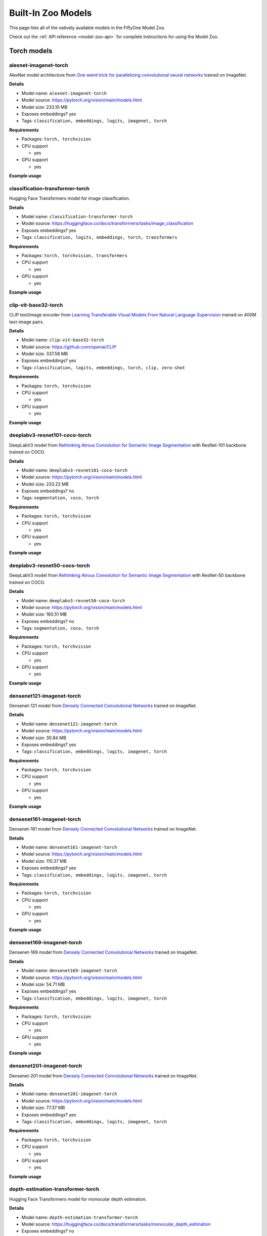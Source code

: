 
.. _model-zoo-models:

Built-In Zoo Models
===================

.. default-role:: code

This page lists all of the natively available models in the FiftyOne Model Zoo.

Check out the :ref:`API reference <model-zoo-api>` for complete instructions
for using the Model Zoo.


.. raw:: html

    <div id="tutorial-cards-container">

    <nav class="navbar navbar-expand-lg navbar-light tutorials-nav col-12">
        <div class="tutorial-tags-container">
            <div id="dropdown-filter-tags">
                <div class="tutorial-filter-menu">
                    <div class="tutorial-filter filter-btn all-tag-selected" data-tag="all">All</div>
                </div>
            </div>
        </div>
    </nav>

    <hr class="tutorials-hr">

    <div class="row">

    <div id="tutorial-cards">
    <div class="list">


.. customcarditem::
    :header: alexnet-imagenet-torch
    :description: AlexNet model architecture from "One weird trick for parallelizing convolutional neural networks" trained on ImageNet
    :link: models.html#alexnet-imagenet-torch
    :tags: Classification,Embeddings,Logits,Imagenet,PyTorch

.. customcarditem::
    :header: centernet-hg104-1024-coco-tf2
    :description: CenterNet model from "Objects as Points" with the Hourglass-104 backbone trained on COCO resized to 1024x1024
    :link: models.html#centernet-hg104-1024-coco-tf2
    :tags: Detection,Coco,TensorFlow-2

.. customcarditem::
    :header: centernet-hg104-512-coco-tf2
    :description: CenterNet model from "Objects as Points" with the Hourglass-104 backbone trained on COCO resized to 512x512
    :link: models.html#centernet-hg104-512-coco-tf2
    :tags: Detection,Coco,TensorFlow-2

.. customcarditem::
    :header: centernet-mobilenet-v2-fpn-512-coco-tf2
    :description: CenterNet model from "Objects as Points" with the MobileNetV2 backbone trained on COCO resized to 512x512
    :link: models.html#centernet-mobilenet-v2-fpn-512-coco-tf2
    :tags: Detection,Coco,TensorFlow-2

.. customcarditem::
    :header: centernet-resnet101-v1-fpn-512-coco-tf2
    :description: CenterNet model from "Objects as Points" with the ResNet-101v1 backbone + FPN trained on COCO resized to 512x512
    :link: models.html#centernet-resnet101-v1-fpn-512-coco-tf2
    :tags: Detection,Coco,TensorFlow-2

.. customcarditem::
    :header: centernet-resnet50-v1-fpn-512-coco-tf2
    :description: CenterNet model from "Objects as Points" with the ResNet-50-v1 backbone + FPN trained on COCO resized to 512x512
    :link: models.html#centernet-resnet50-v1-fpn-512-coco-tf2
    :tags: Detection,Coco,TensorFlow-2

.. customcarditem::
    :header: centernet-resnet50-v2-512-coco-tf2
    :description: CenterNet model from "Objects as Points" with the ResNet-50v2 backbone trained on COCO resized to 512x512
    :link: models.html#centernet-resnet50-v2-512-coco-tf2
    :tags: Detection,Coco,TensorFlow-2

.. customcarditem::
    :header: classification-transformer-torch
    :description: Hugging Face Transformers model for image classification
    :link: models.html#classification-transformer-torch
    :tags: Classification,Logits,Embeddings,PyTorch,Transformers

.. customcarditem::
    :header: clip-vit-base32-torch
    :description: CLIP text/image encoder from "Learning Transferable Visual Models From Natural Language Supervision" trained on 400M text-image pairs
    :link: models.html#clip-vit-base32-torch
    :tags: Classification,Logits,Embeddings,PyTorch,Clip,Zero-shot

.. customcarditem::
    :header: deeplabv3-cityscapes-tf
    :description: DeepLabv3+ semantic segmentation model from "Encoder-Decoder with Atrous Separable Convolution for Semantic Image Segmentation" with Xception backbone trained on the Cityscapes dataset
    :link: models.html#deeplabv3-cityscapes-tf
    :tags: Segmentation,Cityscapes,TensorFlow

.. customcarditem::
    :header: deeplabv3-mnv2-cityscapes-tf
    :description: DeepLabv3+ semantic segmentation model from "Encoder-Decoder with Atrous Separable Convolution for Semantic Image Segmentation" with MobileNetV2 backbone trained on the Cityscapes dataset
    :link: models.html#deeplabv3-mnv2-cityscapes-tf
    :tags: Segmentation,Cityscapes,TensorFlow

.. customcarditem::
    :header: deeplabv3-resnet101-coco-torch
    :description: DeepLabV3 model from "Rethinking Atrous Convolution for Semantic Image Segmentation" with ResNet-101 backbone trained on COCO
    :link: models.html#deeplabv3-resnet101-coco-torch
    :tags: Segmentation,Coco,PyTorch

.. customcarditem::
    :header: deeplabv3-resnet50-coco-torch
    :description: DeepLabV3 model from "Rethinking Atrous Convolution for Semantic Image Segmentation" with ResNet-50 backbone trained on COCO
    :link: models.html#deeplabv3-resnet50-coco-torch
    :tags: Segmentation,Coco,PyTorch

.. customcarditem::
    :header: densenet121-imagenet-torch
    :description: Densenet-121 model from "Densely Connected Convolutional Networks" trained on ImageNet
    :link: models.html#densenet121-imagenet-torch
    :tags: Classification,Embeddings,Logits,Imagenet,PyTorch

.. customcarditem::
    :header: densenet161-imagenet-torch
    :description: Densenet-161 model from "Densely Connected Convolutional Networks" trained on ImageNet
    :link: models.html#densenet161-imagenet-torch
    :tags: Classification,Embeddings,Logits,Imagenet,PyTorch

.. customcarditem::
    :header: densenet169-imagenet-torch
    :description: Densenet-169 model from "Densely Connected Convolutional Networks" trained on ImageNet
    :link: models.html#densenet169-imagenet-torch
    :tags: Classification,Embeddings,Logits,Imagenet,PyTorch

.. customcarditem::
    :header: densenet201-imagenet-torch
    :description: Densenet-201 model from "Densely Connected Convolutional Networks" trained on ImageNet
    :link: models.html#densenet201-imagenet-torch
    :tags: Classification,Embeddings,Logits,Imagenet,PyTorch

.. customcarditem::
    :header: depth-estimation-transformer-torch
    :description: Hugging Face Transformers model for monocular depth estimation
    :link: models.html#depth-estimation-transformer-torch
    :tags: Depth,PyTorch,Transformers

.. customcarditem::
    :header: detection-transformer-torch
    :description: Hugging Face Transformers model for object detection
    :link: models.html#detection-transformer-torch
    :tags: Detection,Logits,Embeddings,PyTorch,Transformers

.. customcarditem::
    :header: dinov2-vitb14-torch
    :description: DINOv2: Learning Robust Visual Features without Supervision. Model: ViT-B/14 distilled
    :link: models.html#dinov2-vitb14-torch
    :tags: Embeddings,PyTorch

.. customcarditem::
    :header: dinov2-vitg14-torch
    :description: DINOv2: Learning Robust Visual Features without Supervision. Model: ViT-g/14
    :link: models.html#dinov2-vitg14-torch
    :tags: Embeddings,PyTorch

.. customcarditem::
    :header: dinov2-vitl14-torch
    :description: DINOv2: Learning Robust Visual Features without Supervision. Model: ViT-L/14 distilled
    :link: models.html#dinov2-vitl14-torch
    :tags: Embeddings,PyTorch

.. customcarditem::
    :header: dinov2-vits14-torch
    :description: DINOv2: Learning Robust Visual Features without Supervision. Model: ViT-S/14 distilled
    :link: models.html#dinov2-vits14-torch
    :tags: Embeddings,PyTorch

.. customcarditem::
    :header: efficientdet-d0-512-coco-tf2
    :description: EfficientDet-D0 model from "EfficientDet: Scalable and Efficient Object Detection" trained on COCO resized to 512x512
    :link: models.html#efficientdet-d0-512-coco-tf2
    :tags: Detection,Coco,TensorFlow-2

.. customcarditem::
    :header: efficientdet-d0-coco-tf1
    :description: EfficientDet-D0 model from "EfficientDet: Scalable and Efficient Object Detection" trained on COCO
    :link: models.html#efficientdet-d0-coco-tf1
    :tags: Detection,Coco,TensorFlow-1

.. customcarditem::
    :header: efficientdet-d1-640-coco-tf2
    :description: EfficientDet-D1 model from "EfficientDet: Scalable and Efficient Object Detection" trained on COCO resized to 640x640
    :link: models.html#efficientdet-d1-640-coco-tf2
    :tags: Detection,Coco,TensorFlow-2

.. customcarditem::
    :header: efficientdet-d1-coco-tf1
    :description: EfficientDet-D1 model from "EfficientDet: Scalable and Efficient Object Detection" trained on COCO
    :link: models.html#efficientdet-d1-coco-tf1
    :tags: Detection,Coco,TensorFlow-1

.. customcarditem::
    :header: efficientdet-d2-768-coco-tf2
    :description: EfficientDet-D2 model from "EfficientDet: Scalable and Efficient Object Detection" trained on COCO resized to 768x768
    :link: models.html#efficientdet-d2-768-coco-tf2
    :tags: Detection,Coco,TensorFlow-2

.. customcarditem::
    :header: efficientdet-d2-coco-tf1
    :description: EfficientDet-D2 model from "EfficientDet: Scalable and Efficient Object Detection" trained on COCO
    :link: models.html#efficientdet-d2-coco-tf1
    :tags: Detection,Coco,TensorFlow-1

.. customcarditem::
    :header: efficientdet-d3-896-coco-tf2
    :description: EfficientDet-D3 model from "EfficientDet: Scalable and Efficient Object Detection" trained on COCO resized to 896x896
    :link: models.html#efficientdet-d3-896-coco-tf2
    :tags: Detection,Coco,TensorFlow-2

.. customcarditem::
    :header: efficientdet-d3-coco-tf1
    :description: EfficientDet-D3 model from "EfficientDet: Scalable and Efficient Object Detection" trained on COCO
    :link: models.html#efficientdet-d3-coco-tf1
    :tags: Detection,Coco,TensorFlow-1

.. customcarditem::
    :header: efficientdet-d4-1024-coco-tf2
    :description: EfficientDet-D4 model from "EfficientDet: Scalable and Efficient Object Detection" trained on COCO resized to 1024x1024
    :link: models.html#efficientdet-d4-1024-coco-tf2
    :tags: Detection,Coco,TensorFlow-2

.. customcarditem::
    :header: efficientdet-d4-coco-tf1
    :description: EfficientDet-D4 model from "EfficientDet: Scalable and Efficient Object Detection" trained on COCO
    :link: models.html#efficientdet-d4-coco-tf1
    :tags: Detection,Coco,TensorFlow-1

.. customcarditem::
    :header: efficientdet-d5-1280-coco-tf2
    :description: EfficientDet-D5 model from "EfficientDet: Scalable and Efficient Object Detection" trained on COCO resized to 1280x1280
    :link: models.html#efficientdet-d5-1280-coco-tf2
    :tags: Detection,Coco,TensorFlow-2

.. customcarditem::
    :header: efficientdet-d5-coco-tf1
    :description: EfficientDet-D5 model from "EfficientDet: Scalable and Efficient Object Detection" trained on COCO
    :link: models.html#efficientdet-d5-coco-tf1
    :tags: Detection,Coco,TensorFlow-1

.. customcarditem::
    :header: efficientdet-d6-1280-coco-tf2
    :description: EfficientDet-D6 model from "EfficientDet: Scalable and Efficient Object Detection" trained on COCO resized to 1280x1280
    :link: models.html#efficientdet-d6-1280-coco-tf2
    :tags: Detection,Coco,TensorFlow-2

.. customcarditem::
    :header: efficientdet-d6-coco-tf1
    :description: EfficientDet-D6 model from "EfficientDet: Scalable and Efficient Object Detection" trained on COCO
    :link: models.html#efficientdet-d6-coco-tf1
    :tags: Detection,Coco,TensorFlow-1

.. customcarditem::
    :header: efficientdet-d7-1536-coco-tf2
    :description: EfficientDet-D7 model from "EfficientDet: Scalable and Efficient Object Detection" trained on COCO resized to 1536x1536
    :link: models.html#efficientdet-d7-1536-coco-tf2
    :tags: Detection,Coco,TensorFlow-2

.. customcarditem::
    :header: faster-rcnn-inception-resnet-atrous-v2-coco-tf
    :description: Faster R-CNN model from "Faster R-CNN: Towards Real-Time Object Detection with Region Proposal Networks" atrous version with Inception backbone trained on COCO
    :link: models.html#faster-rcnn-inception-resnet-atrous-v2-coco-tf
    :tags: Detection,Coco,TensorFlow

.. customcarditem::
    :header: faster-rcnn-inception-resnet-atrous-v2-lowproposals-coco-tf
    :description: Faster R-CNN model from "Faster R-CNN: Towards Real-Time Object Detection with Region Proposal Networks" atrous version with low-proposals and Inception backbone trained on COCO
    :link: models.html#faster-rcnn-inception-resnet-atrous-v2-lowproposals-coco-tf
    :tags: Detection,Coco,TensorFlow

.. customcarditem::
    :header: faster-rcnn-inception-v2-coco-tf
    :description: Faster R-CNN model from "Faster R-CNN: Towards Real-Time Object Detection with Region Proposal Networks" with Inception v2 backbone trained on COCO
    :link: models.html#faster-rcnn-inception-v2-coco-tf
    :tags: Detection,Coco,TensorFlow

.. customcarditem::
    :header: faster-rcnn-nas-coco-tf
    :description: Faster R-CNN model from "Faster R-CNN: Towards Real-Time Object Detection with Region Proposal Networks" with NAS-net backbone trained on COCO
    :link: models.html#faster-rcnn-nas-coco-tf
    :tags: Detection,Coco,TensorFlow

.. customcarditem::
    :header: faster-rcnn-nas-lowproposals-coco-tf
    :description: Faster R-CNN model from "Faster R-CNN: Towards Real-Time Object Detection with Region Proposal Networks" with low-proposals and NAS-net backbone trained on COCO
    :link: models.html#faster-rcnn-nas-lowproposals-coco-tf
    :tags: Detection,Coco,TensorFlow

.. customcarditem::
    :header: faster-rcnn-resnet101-coco-tf
    :description: Faster R-CNN model from "Faster R-CNN: Towards Real-Time Object Detection with Region Proposal Networks" with ResNet-101 backbone trained on COCO
    :link: models.html#faster-rcnn-resnet101-coco-tf
    :tags: Detection,Coco,TensorFlow

.. customcarditem::
    :header: faster-rcnn-resnet101-lowproposals-coco-tf
    :description: Faster R-CNN model from "Faster R-CNN: Towards Real-Time Object Detection with Region Proposal Networks" with low-proposals and ResNet-101 backbone trained on COCO
    :link: models.html#faster-rcnn-resnet101-lowproposals-coco-tf
    :tags: Detection,Coco,TensorFlow

.. customcarditem::
    :header: faster-rcnn-resnet50-coco-tf
    :description: Faster R-CNN model from "Faster R-CNN: Towards Real-Time Object Detection with Region Proposal Networks" with ResNet-50 backbone trained on COCO
    :link: models.html#faster-rcnn-resnet50-coco-tf
    :tags: Detection,Coco,TensorFlow

.. customcarditem::
    :header: faster-rcnn-resnet50-fpn-coco-torch
    :description: Faster R-CNN model from "Faster R-CNN: Towards Real-Time Object Detection with Region Proposal Networks" with ResNet-50 FPN backbone trained on COCO
    :link: models.html#faster-rcnn-resnet50-fpn-coco-torch
    :tags: Detection,Coco,PyTorch

.. customcarditem::
    :header: faster-rcnn-resnet50-lowproposals-coco-tf
    :description: Faster R-CNN model from "Faster R-CNN: Towards Real-Time Object Detection with Region Proposal Networks" with low-proposals and ResNet-50 backbone trained on COCO
    :link: models.html#faster-rcnn-resnet50-lowproposals-coco-tf
    :tags: Detection,Coco,TensorFlow

.. customcarditem::
    :header: fcn-resnet101-coco-torch
    :description: FCN model from "Fully Convolutional Networks for Semantic Segmentation" with ResNet-101 backbone trained on COCO
    :link: models.html#fcn-resnet101-coco-torch
    :tags: Segmentation,Coco,PyTorch

.. customcarditem::
    :header: fcn-resnet50-coco-torch
    :description: FCN model from "Fully Convolutional Networks for Semantic Segmentation" with ResNet-50 backbone trained on COCO
    :link: models.html#fcn-resnet50-coco-torch
    :tags: Segmentation,Coco,PyTorch

.. customcarditem::
    :header: googlenet-imagenet-torch
    :description: GoogLeNet (Inception v1) model from "Going Deeper with Convolutions" trained on ImageNet
    :link: models.html#googlenet-imagenet-torch
    :tags: Classification,Embeddings,Logits,Imagenet,PyTorch

.. customcarditem::
    :header: inception-resnet-v2-imagenet-tf1
    :description: Inception v2 model from "Rethinking the Inception Architecture for Computer Vision" trained on ImageNet
    :link: models.html#inception-resnet-v2-imagenet-tf1
    :tags: Classification,Embeddings,Logits,Imagenet,TensorFlow-1

.. customcarditem::
    :header: inception-v3-imagenet-torch
    :description: Inception v3 model from "Rethinking the Inception Architecture for Computer Vision" trained on ImageNet
    :link: models.html#inception-v3-imagenet-torch
    :tags: Classification,Embeddings,Logits,Imagenet,PyTorch

.. customcarditem::
    :header: inception-v4-imagenet-tf1
    :description: Inception v4 model from "Inception-v4, Inception-ResNet and the Impact of Residual Connections on Learning" trained on ImageNet
    :link: models.html#inception-v4-imagenet-tf1
    :tags: Classification,Embeddings,Logits,Imagenet,TensorFlow-1

.. customcarditem::
    :header: keypoint-rcnn-resnet50-fpn-coco-torch
    :description: Keypoint R-CNN model from "Mask R-CNN" with ResNet-50 FPN backbone trained on COCO
    :link: models.html#keypoint-rcnn-resnet50-fpn-coco-torch
    :tags: Keypoints,Coco,PyTorch

.. customcarditem::
    :header: mask-rcnn-inception-resnet-v2-atrous-coco-tf
    :description: Mask R-CNN model from "Mask R-CNN" atrous version with Inception backbone trained on COCO
    :link: models.html#mask-rcnn-inception-resnet-v2-atrous-coco-tf
    :tags: Instances,Coco,TensorFlow

.. customcarditem::
    :header: mask-rcnn-inception-v2-coco-tf
    :description: Mask R-CNN model from "Mask R-CNN" with Inception backbone trained on COCO
    :link: models.html#mask-rcnn-inception-v2-coco-tf
    :tags: Instances,Coco,TensorFlow

.. customcarditem::
    :header: mask-rcnn-resnet101-atrous-coco-tf
    :description: Mask R-CNN model from "Mask R-CNN" atrous version with ResNet-101 backbone trained on COCO
    :link: models.html#mask-rcnn-resnet101-atrous-coco-tf
    :tags: Instances,Coco,TensorFlow

.. customcarditem::
    :header: mask-rcnn-resnet50-atrous-coco-tf
    :description: Mask R-CNN model from "Mask R-CNN" atrous version with ResNet-50 backbone trained on COCO
    :link: models.html#mask-rcnn-resnet50-atrous-coco-tf
    :tags: Instances,Coco,TensorFlow

.. customcarditem::
    :header: mask-rcnn-resnet50-fpn-coco-torch
    :description: Mask R-CNN model from "Mask R-CNN" with ResNet-50 FPN backbone trained on COCO
    :link: models.html#mask-rcnn-resnet50-fpn-coco-torch
    :tags: Instances,Coco,PyTorch

.. customcarditem::
    :header: mnasnet0.5-imagenet-torch
    :description: MNASNet model from from "MnasNet: Platform-Aware Neural Architecture Search for Mobile" with depth multiplier of 0.5 trained on ImageNet
    :link: models.html#mnasnet0.5-imagenet-torch
    :tags: Classification,Embeddings,Logits,Imagenet,PyTorch

.. customcarditem::
    :header: mnasnet1.0-imagenet-torch
    :description: MNASNet model from "MnasNet: Platform-Aware Neural Architecture Search for Mobile" with depth multiplier of 1.0 trained on ImageNet
    :link: models.html#mnasnet1.0-imagenet-torch
    :tags: Classification,Embeddings,Logits,Imagenet,PyTorch

.. customcarditem::
    :header: mobilenet-v2-imagenet-tf1
    :description: MobileNetV2 model from "MobileNetV2: Inverted Residuals and Linear Bottlenecks" trained on ImageNet
    :link: models.html#mobilenet-v2-imagenet-tf1
    :tags: Classification,Embeddings,Logits,Imagenet,TensorFlow-1

.. customcarditem::
    :header: mobilenet-v2-imagenet-torch
    :description: MobileNetV2 model from "MobileNetV2: Inverted Residuals and Linear Bottlenecks" trained on ImageNet
    :link: models.html#mobilenet-v2-imagenet-torch
    :tags: Classification,Embeddings,Logits,Imagenet,PyTorch

.. customcarditem::
    :header: open-clip-torch
    :description: OPEN CLIP text/image encoder from "Learning Transferable Visual Models From Natural Language Supervision" trained on 400M text-image pairs
    :link: models.html#open-clip-torch
    :tags: Classification,Logits,Embeddings,PyTorch,Clip,Zero-shot

.. customcarditem::
    :header: resnet-v1-50-imagenet-tf1
    :description: ResNet-50 v1 model from "Deep Residual Learning for Image Recognition" trained on ImageNet
    :link: models.html#resnet-v1-50-imagenet-tf1
    :tags: Classification,Embeddings,Logits,Imagenet,TensorFlow-1

.. customcarditem::
    :header: resnet-v2-50-imagenet-tf1
    :description: ResNet-50 v2 model from "Deep Residual Learning for Image Recognition" trained on ImageNet
    :link: models.html#resnet-v2-50-imagenet-tf1
    :tags: Classification,Embeddings,Logits,Imagenet,TensorFlow-1

.. customcarditem::
    :header: resnet101-imagenet-torch
    :description: ResNet-101 model from "Deep Residual Learning for Image Recognition" trained on ImageNet
    :link: models.html#resnet101-imagenet-torch
    :tags: Classification,Embeddings,Logits,Imagenet,PyTorch

.. customcarditem::
    :header: resnet152-imagenet-torch
    :description: ResNet-152 model from "Deep Residual Learning for Image Recognition" trained on ImageNet
    :link: models.html#resnet152-imagenet-torch
    :tags: Classification,Embeddings,Logits,Imagenet,PyTorch

.. customcarditem::
    :header: resnet18-imagenet-torch
    :description: ResNet-18 model from "Deep Residual Learning for Image Recognition" trained on ImageNet
    :link: models.html#resnet18-imagenet-torch
    :tags: Classification,Embeddings,Logits,Imagenet,PyTorch

.. customcarditem::
    :header: resnet34-imagenet-torch
    :description: ResNet-34 model from "Deep Residual Learning for Image Recognition" trained on ImageNet
    :link: models.html#resnet34-imagenet-torch
    :tags: Classification,Embeddings,Logits,Imagenet,PyTorch

.. customcarditem::
    :header: resnet50-imagenet-torch
    :description: ResNet-50 model from "Deep Residual Learning for Image Recognition" trained on ImageNet
    :link: models.html#resnet50-imagenet-torch
    :tags: Classification,Embeddings,Logits,Imagenet,PyTorch

.. customcarditem::
    :header: resnext101-32x8d-imagenet-torch
    :description: ResNeXt-101 32x8d model from "Aggregated Residual Transformations for Deep Neural Networks" trained on ImageNet
    :link: models.html#resnext101-32x8d-imagenet-torch
    :tags: Classification,Embeddings,Logits,Imagenet,PyTorch

.. customcarditem::
    :header: resnext50-32x4d-imagenet-torch
    :description: ResNeXt-50 32x4d model from "Aggregated Residual Transformations for Deep Neural Networks" trained on ImageNet
    :link: models.html#resnext50-32x4d-imagenet-torch
    :tags: Classification,Embeddings,Logits,Imagenet,PyTorch

.. customcarditem::
    :header: retinanet-resnet50-fpn-coco-torch
    :description: RetinaNet model from "Focal Loss for Dense Object Detection" with ResNet-50 FPN backbone trained on COCO
    :link: models.html#retinanet-resnet50-fpn-coco-torch
    :tags: Detection,Coco,PyTorch

.. customcarditem::
    :header: rfcn-resnet101-coco-tf
    :description: R-FCN object detection model from "R-FCN: Object Detection via Region-based Fully Convolutional Networks" with ResNet-101 backbone trained on COCO
    :link: models.html#rfcn-resnet101-coco-tf
    :tags: Detection,Coco,TensorFlow

.. customcarditem::
    :header: rtdetr-l-coco-torch
    :description: RT-DETR-l model trained on COCO
    :link: models.html#rtdetr-l-coco-torch
    :tags: Detection,Coco,PyTorch,Transformer

.. customcarditem::
    :header: rtdetr-x-coco-torch
    :description: RT-DETR-x model trained on COCO
    :link: models.html#rtdetr-x-coco-torch
    :tags: Detection,Coco,PyTorch,Transformer

.. customcarditem::
    :header: segment-anything-2-hiera-base-plus-image-torch
    :description: Segment Anything Model 2 (SAM2) from "SAM2: Segment Anything in Images and Videos"
    :link: models.html#segment-anything-2-hiera-base-plus-image-torch
    :tags: Segment-anything,PyTorch,Zero-shot

.. customcarditem::
    :header: segment-anything-2-hiera-base-plus-video-torch
    :description: Segment Anything Model 2 (SAM2) from "SAM2: Segment Anything in Images and Videos"
    :link: models.html#segment-anything-2-hiera-base-plus-video-torch
    :tags: Segment-anything,PyTorch,Zero-shot,Video

.. customcarditem::
    :header: segment-anything-2-hiera-large-image-torch
    :description: Segment Anything Model 2 (SAM2) from "SAM2: Segment Anything in Images and Videos"
    :link: models.html#segment-anything-2-hiera-large-image-torch
    :tags: Segment-anything,PyTorch,Zero-shot

.. customcarditem::
    :header: segment-anything-2-hiera-large-video-torch
    :description: Segment Anything Model 2 (SAM2) from "SAM2: Segment Anything in Images and Videos"
    :link: models.html#segment-anything-2-hiera-large-video-torch
    :tags: Segment-anything,PyTorch,Zero-shot,Video

.. customcarditem::
    :header: segment-anything-2-hiera-small-image-torch
    :description: Segment Anything Model 2 (SAM2) from "SAM2: Segment Anything in Images and Videos"
    :link: models.html#segment-anything-2-hiera-small-image-torch
    :tags: Segment-anything,PyTorch,Zero-shot

.. customcarditem::
    :header: segment-anything-2-hiera-small-video-torch
    :description: Segment Anything Model 2 (SAM2) from "SAM2: Segment Anything in Images and Videos"
    :link: models.html#segment-anything-2-hiera-small-video-torch
    :tags: Segment-anything,PyTorch,Zero-shot,Video

.. customcarditem::
    :header: segment-anything-2-hiera-tiny-image-torch
    :description: Segment Anything Model 2 (SAM2) from "SAM2: Segment Anything in Images and Videos"
    :link: models.html#segment-anything-2-hiera-tiny-image-torch
    :tags: Segment-anything,PyTorch,Zero-shot

.. customcarditem::
    :header: segment-anything-2-hiera-tiny-video-torch
    :description: Segment Anything Model 2 (SAM2) from "SAM2: Segment Anything in Images and Videos"
    :link: models.html#segment-anything-2-hiera-tiny-video-torch
    :tags: Segment-anything,PyTorch,Zero-shot,Video

.. customcarditem::
    :header: segment-anything-vitb-torch
    :description: Segment Anything Model (SAM) from "Segment Anything" with ViT-B/16 backbone trained on SA-1B
    :link: models.html#segment-anything-vitb-torch
    :tags: Segment-anything,Sa-1b,PyTorch,Zero-shot

.. customcarditem::
    :header: segment-anything-vith-torch
    :description: Segment Anything Model (SAM) from "Segment Anything" with ViT-H/16 backbone trained on SA-1B
    :link: models.html#segment-anything-vith-torch
    :tags: Segment-anything,Sa-1b,PyTorch,Zero-shot

.. customcarditem::
    :header: segment-anything-vitl-torch
    :description: Segment Anything Model (SAM) from "Segment Anything" with ViT-L/16 backbone trained on SA-1B
    :link: models.html#segment-anything-vitl-torch
    :tags: Segment-anything,Sa-1b,PyTorch,Zero-shot

.. customcarditem::
    :header: segmentation-transformer-torch
    :description: Hugging Face Transformers model for semantic segmentation
    :link: models.html#segmentation-transformer-torch
    :tags: Segmentation,PyTorch,Transformers

.. customcarditem::
    :header: shufflenetv2-0.5x-imagenet-torch
    :description: ShuffleNetV2 model from "ShuffleNet V2: Practical Guidelines for Efficient CNN Architecture Design" with 0.5x output channels trained on ImageNet
    :link: models.html#shufflenetv2-0.5x-imagenet-torch
    :tags: Classification,Embeddings,Logits,Imagenet,PyTorch

.. customcarditem::
    :header: shufflenetv2-1.0x-imagenet-torch
    :description: ShuffleNetV2 model from "ShuffleNet V2: Practical Guidelines for Efficient CNN Architecture Design" with 1.0x output channels trained on ImageNet
    :link: models.html#shufflenetv2-1.0x-imagenet-torch
    :tags: Classification,Embeddings,Logits,Imagenet,PyTorch

.. customcarditem::
    :header: squeezenet-1.1-imagenet-torch
    :description: SqueezeNet 1.1 model from "the official SqueezeNet repo" trained on ImageNet
    :link: models.html#squeezenet-1.1-imagenet-torch
    :tags: Classification,Imagenet,PyTorch

.. customcarditem::
    :header: squeezenet-imagenet-torch
    :description: SqueezeNet model from "SqueezeNet: AlexNet-level accuracy with 50x fewer parameters and" trained on ImageNet
    :link: models.html#squeezenet-imagenet-torch
    :tags: Classification,Imagenet,PyTorch

.. customcarditem::
    :header: ssd-inception-v2-coco-tf
    :description: Inception Single Shot Detector model from "SSD: Single Shot MultiBox Detector" trained on COCO
    :link: models.html#ssd-inception-v2-coco-tf
    :tags: Detection,Coco,TensorFlow

.. customcarditem::
    :header: ssd-mobilenet-v1-coco-tf
    :description: Single Shot Detector model from "SSD: Single Shot MultiBox Detector" with MobileNetV1 backbone trained on COCO
    :link: models.html#ssd-mobilenet-v1-coco-tf
    :tags: Detection,Coco,TensorFlow

.. customcarditem::
    :header: ssd-mobilenet-v1-fpn-640-coco17
    :description: MobileNetV1 model from "MobileNetV2: Inverted Residuals and Linear Bottlenecks" resized to 640x640
    :link: models.html#ssd-mobilenet-v1-fpn-640-coco17
    :tags: Detection,Coco,TensorFlow-2

.. customcarditem::
    :header: ssd-mobilenet-v1-fpn-coco-tf
    :description: FPN Single Shot Detector model from "SSD: Single Shot MultiBox Detector" with MobileNetV1 backbone trained on COCO
    :link: models.html#ssd-mobilenet-v1-fpn-coco-tf
    :tags: Detection,Coco,TensorFlow

.. customcarditem::
    :header: ssd-mobilenet-v2-320-coco17
    :description: MobileNetV2 model from "MobileNetV2: Inverted Residuals and Linear Bottlenecks" resized to 320x320
    :link: models.html#ssd-mobilenet-v2-320-coco17
    :tags: Detection,Coco,TensorFlow-2

.. customcarditem::
    :header: ssd-resnet50-fpn-coco-tf
    :description: FPN Single Shot Detector model from "SSD: Single Shot MultiBox Detector" with ResNet-50 backbone trained on COCO
    :link: models.html#ssd-resnet50-fpn-coco-tf
    :tags: Detection,Coco,TensorFlow

.. customcarditem::
    :header: vgg11-bn-imagenet-torch
    :description: VGG-11 model from "Very Deep Convolutional Networks for Large-Scale Image Recognition" with batch normalization trained on ImageNet
    :link: models.html#vgg11-bn-imagenet-torch
    :tags: Classification,Embeddings,Logits,Imagenet,PyTorch

.. customcarditem::
    :header: vgg11-imagenet-torch
    :description: VGG-11 model from "Very Deep Convolutional Networks for Large-Scale Image Recognition" trained on ImageNet
    :link: models.html#vgg11-imagenet-torch
    :tags: Classification,Embeddings,Logits,Imagenet,PyTorch

.. customcarditem::
    :header: vgg13-bn-imagenet-torch
    :description: VGG-13 model from "Very Deep Convolutional Networks for Large-Scale Image Recognition" with batch normalization trained on ImageNet
    :link: models.html#vgg13-bn-imagenet-torch
    :tags: Classification,Embeddings,Logits,Imagenet,PyTorch

.. customcarditem::
    :header: vgg13-imagenet-torch
    :description: VGG-13 model from "Very Deep Convolutional Networks for Large-Scale Image Recognition" trained on ImageNet
    :link: models.html#vgg13-imagenet-torch
    :tags: Classification,Embeddings,Logits,Imagenet,PyTorch

.. customcarditem::
    :header: vgg16-bn-imagenet-torch
    :description: VGG-16 model from "Very Deep Convolutional Networks for Large-Scale Image Recognition" with batch normalization trained on ImageNet
    :link: models.html#vgg16-bn-imagenet-torch
    :tags: Classification,Embeddings,Logits,Imagenet,PyTorch

.. customcarditem::
    :header: vgg16-imagenet-tf1
    :description: VGG-16 model from "Very Deep Convolutional Networks for Large-Scale Image Recognition" trained on ImageNet
    :link: models.html#vgg16-imagenet-tf1
    :tags: Classification,Embeddings,Logits,Imagenet,TensorFlow-1

.. customcarditem::
    :header: vgg16-imagenet-torch
    :description: VGG-16 model from "Very Deep Convolutional Networks for Large-Scale Image Recognition" trained on ImageNet
    :link: models.html#vgg16-imagenet-torch
    :tags: Classification,Embeddings,Logits,Imagenet,PyTorch

.. customcarditem::
    :header: vgg19-bn-imagenet-torch
    :description: VGG-19 model from "Very Deep Convolutional Networks for Large-Scale Image Recognition" with batch normalization trained on ImageNet
    :link: models.html#vgg19-bn-imagenet-torch
    :tags: Classification,Embeddings,Logits,Imagenet,PyTorch

.. customcarditem::
    :header: vgg19-imagenet-torch
    :description: VGG-19 model from "Very Deep Convolutional Networks for Large-Scale Image Recognition" trained on ImageNet
    :link: models.html#vgg19-imagenet-torch
    :tags: Classification,Embeddings,Logits,Imagenet,PyTorch

.. customcarditem::
    :header: wide-resnet101-2-imagenet-torch
    :description: Wide ResNet-101-2 model from "Wide Residual Networks" trained on ImageNet
    :link: models.html#wide-resnet101-2-imagenet-torch
    :tags: Classification,Embeddings,Logits,Imagenet,PyTorch

.. customcarditem::
    :header: wide-resnet50-2-imagenet-torch
    :description: Wide ResNet-50-2 model from "Wide Residual Networks" trained on ImageNet
    :link: models.html#wide-resnet50-2-imagenet-torch
    :tags: Classification,Embeddings,Logits,Imagenet,PyTorch

.. customcarditem::
    :header: yolo-nas-torch
    :description: YOLO-NAS is an open-source training library for advanced computer vision models. It specializes in accuracy and efficiency, supporting tasks like object detection
    :link: models.html#yolo-nas-torch
    :tags: Classification,PyTorch,Yolo

.. customcarditem::
    :header: yolo-v2-coco-tf1
    :description: YOLOv2 model from "YOLO9000: Better, Faster, Stronger" trained on COCO
    :link: models.html#yolo-v2-coco-tf1
    :tags: Detection,Coco,TensorFlow-1

.. customcarditem::
    :header: yolov10l-coco-torch
    :description: YOLOv10-L model trained on COCO
    :link: models.html#yolov10l-coco-torch
    :tags: Detection,Coco,PyTorch,Yolo

.. customcarditem::
    :header: yolov10m-coco-torch
    :description: YOLOv10-M model trained on COCO
    :link: models.html#yolov10m-coco-torch
    :tags: Detection,Coco,PyTorch,Yolo

.. customcarditem::
    :header: yolov10n-coco-torch
    :description: YOLOv10-N model trained on COCO
    :link: models.html#yolov10n-coco-torch
    :tags: Detection,Coco,PyTorch,Yolo

.. customcarditem::
    :header: yolov10s-coco-torch
    :description: YOLOv10-S model trained on COCO
    :link: models.html#yolov10s-coco-torch
    :tags: Detection,Coco,PyTorch,Yolo

.. customcarditem::
    :header: yolov10x-coco-torch
    :description: YOLOv10-X model trained on COCO
    :link: models.html#yolov10x-coco-torch
    :tags: Detection,Coco,PyTorch,Yolo

.. customcarditem::
    :header: yolov5l-coco-torch
    :description: Ultralytics YOLOv5l model trained on COCO
    :link: models.html#yolov5l-coco-torch
    :tags: Detection,Coco,PyTorch,Yolo

.. customcarditem::
    :header: yolov5m-coco-torch
    :description: Ultralytics YOLOv5m model trained on COCO
    :link: models.html#yolov5m-coco-torch
    :tags: Detection,Coco,PyTorch,Yolo

.. customcarditem::
    :header: yolov5n-coco-torch
    :description: Ultralytics YOLOv5n model trained on COCO
    :link: models.html#yolov5n-coco-torch
    :tags: Detection,Coco,PyTorch,Yolo

.. customcarditem::
    :header: yolov5s-coco-torch
    :description: Ultralytics YOLOv5s model trained on COCO
    :link: models.html#yolov5s-coco-torch
    :tags: Detection,Coco,PyTorch,Yolo

.. customcarditem::
    :header: yolov5x-coco-torch
    :description: Ultralytics YOLOv5x model trained on COCO
    :link: models.html#yolov5x-coco-torch
    :tags: Detection,Coco,PyTorch,Yolo

.. customcarditem::
    :header: yolov8l-coco-torch
    :description: Ultralytics YOLOv8l model trained on COCO
    :link: models.html#yolov8l-coco-torch
    :tags: Detection,Coco,PyTorch,Yolo

.. customcarditem::
    :header: yolov8l-obb-dotav1-torch
    :description: YOLOv8l Oriented Bounding Box model
    :link: models.html#yolov8l-obb-dotav1-torch
    :tags: Detection,PyTorch,Yolo,Polylines,Obb

.. customcarditem::
    :header: yolov8l-oiv7-torch
    :description: Ultralytics YOLOv8l model trained Open Images v7
    :link: models.html#yolov8l-oiv7-torch
    :tags: Detection,Oiv7,PyTorch,Yolo

.. customcarditem::
    :header: yolov8l-seg-coco-torch
    :description: Ultralytics YOLOv8l Segmentation model trained on COCO
    :link: models.html#yolov8l-seg-coco-torch
    :tags: Segmentation,Coco,PyTorch,Yolo

.. customcarditem::
    :header: yolov8l-world-torch
    :description: YOLOv8l-World model
    :link: models.html#yolov8l-world-torch
    :tags: Detection,PyTorch,Yolo,Zero-shot

.. customcarditem::
    :header: yolov8m-coco-torch
    :description: Ultralytics YOLOv8m model trained on COCO
    :link: models.html#yolov8m-coco-torch
    :tags: Detection,Coco,PyTorch,Yolo

.. customcarditem::
    :header: yolov8m-obb-dotav1-torch
    :description: YOLOv8m Oriented Bounding Box model
    :link: models.html#yolov8m-obb-dotav1-torch
    :tags: Detection,PyTorch,Yolo,Polylines,Obb

.. customcarditem::
    :header: yolov8m-oiv7-torch
    :description: Ultralytics YOLOv8m model trained Open Images v7
    :link: models.html#yolov8m-oiv7-torch
    :tags: Detection,Oiv7,PyTorch,Yolo

.. customcarditem::
    :header: yolov8m-seg-coco-torch
    :description: Ultralytics YOLOv8m Segmentation model trained on COCO
    :link: models.html#yolov8m-seg-coco-torch
    :tags: Segmentation,Coco,PyTorch,Yolo

.. customcarditem::
    :header: yolov8m-world-torch
    :description: YOLOv8m-World model
    :link: models.html#yolov8m-world-torch
    :tags: Detection,PyTorch,Yolo,Zero-shot

.. customcarditem::
    :header: yolov8n-coco-torch
    :description: Ultralytics YOLOv8n model trained on COCO
    :link: models.html#yolov8n-coco-torch
    :tags: Detection,Coco,PyTorch,Yolo

.. customcarditem::
    :header: yolov8n-obb-dotav1-torch
    :description: YOLOv8n Oriented Bounding Box model
    :link: models.html#yolov8n-obb-dotav1-torch
    :tags: Detection,PyTorch,Yolo,Polylines,Obb

.. customcarditem::
    :header: yolov8n-oiv7-torch
    :description: Ultralytics YOLOv8n model trained on Open Images v7
    :link: models.html#yolov8n-oiv7-torch
    :tags: Detection,Oiv7,PyTorch,Yolo

.. customcarditem::
    :header: yolov8n-seg-coco-torch
    :description: Ultralytics YOLOv8n Segmentation model trained on COCO
    :link: models.html#yolov8n-seg-coco-torch
    :tags: Segmentation,Coco,PyTorch,Yolo

.. customcarditem::
    :header: yolov8s-coco-torch
    :description: Ultralytics YOLOv8s model trained on COCO
    :link: models.html#yolov8s-coco-torch
    :tags: Detection,Coco,PyTorch,Yolo

.. customcarditem::
    :header: yolov8s-obb-dotav1-torch
    :description: YOLOv8s Oriented Bounding Box model
    :link: models.html#yolov8s-obb-dotav1-torch
    :tags: Detection,PyTorch,Yolo,Polylines,Obb

.. customcarditem::
    :header: yolov8s-oiv7-torch
    :description: Ultralytics YOLOv8s model trained on Open Images v7
    :link: models.html#yolov8s-oiv7-torch
    :tags: Detection,Oiv7,PyTorch,Yolo

.. customcarditem::
    :header: yolov8s-seg-coco-torch
    :description: Ultralytics YOLOv8s Segmentation model trained on COCO
    :link: models.html#yolov8s-seg-coco-torch
    :tags: Segmentation,Coco,PyTorch,Yolo

.. customcarditem::
    :header: yolov8s-world-torch
    :description: YOLOv8s-World model
    :link: models.html#yolov8s-world-torch
    :tags: Detection,PyTorch,Yolo,Zero-shot

.. customcarditem::
    :header: yolov8x-coco-torch
    :description: Ultralytics YOLOv8x model trained on COCO
    :link: models.html#yolov8x-coco-torch
    :tags: Detection,Coco,PyTorch,Yolo

.. customcarditem::
    :header: yolov8x-obb-dotav1-torch
    :description: YOLOv8x Oriented Bounding Box model
    :link: models.html#yolov8x-obb-dotav1-torch
    :tags: Detection,PyTorch,Yolo,Polylines,Obb

.. customcarditem::
    :header: yolov8x-oiv7-torch
    :description: Ultralytics YOLOv8x model trained Open Images v7
    :link: models.html#yolov8x-oiv7-torch
    :tags: Detection,Oiv7,PyTorch,Yolo

.. customcarditem::
    :header: yolov8x-seg-coco-torch
    :description: Ultralytics YOLOv8x Segmentation model trained on COCO
    :link: models.html#yolov8x-seg-coco-torch
    :tags: Segmentation,Coco,PyTorch,Yolo

.. customcarditem::
    :header: yolov8x-world-torch
    :description: YOLOv8x-World model
    :link: models.html#yolov8x-world-torch
    :tags: Detection,PyTorch,Yolo,Zero-shot

.. customcarditem::
    :header: yolov9c-coco-torch
    :description: YOLOv9-C model trained on COCO
    :link: models.html#yolov9c-coco-torch
    :tags: Detection,Coco,PyTorch,Yolo

.. customcarditem::
    :header: yolov9c-seg-coco-torch
    :description: YOLOv9-C Segmentation model trained on COCO
    :link: models.html#yolov9c-seg-coco-torch
    :tags: Segmentation,Coco,PyTorch,Yolo

.. customcarditem::
    :header: yolov9e-coco-torch
    :description: YOLOv9-E model trained on COCO
    :link: models.html#yolov9e-coco-torch
    :tags: Detection,Coco,PyTorch,Yolo

.. customcarditem::
    :header: yolov9e-seg-coco-torch
    :description: YOLOv9-E Segmentation model trained on COCO
    :link: models.html#yolov9e-seg-coco-torch
    :tags: Segmentation,Coco,PyTorch,Yolo

.. customcarditem::
    :header: zero-shot-classification-transformer-torch
    :description: Hugging Face Transformers model for zero-shot image classification
    :link: models.html#zero-shot-classification-transformer-torch
    :tags: Classification,Logits,Embeddings,PyTorch,Transformers,Zero-shot

.. customcarditem::
    :header: zero-shot-detection-transformer-torch
    :description: Hugging Face Transformers model for zero-shot object detection
    :link: models.html#zero-shot-detection-transformer-torch
    :tags: Detection,Logits,Embeddings,PyTorch,Transformers,Zero-shot

.. raw:: html

    </div>

    <div class="pagination d-flex justify-content-center"></div>

    </div>

    </div>


.. _model-zoo-torch-models:

Torch models
------------

.. _model-zoo-alexnet-imagenet-torch:

alexnet-imagenet-torch
______________________

AlexNet model architecture from `One weird trick for parallelizing convolutional neural networks <https://arxiv.org/abs/1404.5997>`_ trained on ImageNet.

**Details**

-   Model name: ``alexnet-imagenet-torch``
-   Model source: https://pytorch.org/vision/main/models.html
-   Model size: 233.10 MB
-   Exposes embeddings? yes
-   Tags: ``classification, embeddings, logits, imagenet, torch``

**Requirements**

-   Packages: ``torch, torchvision``

-   CPU support

    -   yes

-   GPU support

    -   yes

**Example usage**

.. code-block:: python
    :linenos:

    import fiftyone as fo
    import fiftyone.zoo as foz

    dataset = foz.load_zoo_dataset(
        "imagenet-sample",
        dataset_name=fo.get_default_dataset_name(),
        max_samples=50,
        shuffle=True,
    )

    model = foz.load_zoo_model("alexnet-imagenet-torch")

    dataset.apply_model(model, label_field="predictions")

    session = fo.launch_app(dataset)



.. _model-zoo-classification-transformer-torch:

classification-transformer-torch
________________________________

Hugging Face Transformers model for image classification.

**Details**

-   Model name: ``classification-transformer-torch``
-   Model source: https://huggingface.co/docs/transformers/tasks/image_classification
-   Exposes embeddings? yes
-   Tags: ``classification, logits, embeddings, torch, transformers``

**Requirements**

-   Packages: ``torch, torchvision, transformers``

-   CPU support

    -   yes

-   GPU support

    -   yes

**Example usage**

.. code-block:: python
    :linenos:

    import fiftyone as fo
    import fiftyone.zoo as foz

    dataset = foz.load_zoo_dataset(
        "coco-2017",
        split="validation",
        dataset_name=fo.get_default_dataset_name(),
        max_samples=50,
        shuffle=True,
    )

    model = foz.load_zoo_model("classification-transformer-torch")

    dataset.apply_model(model, label_field="predictions")

    session = fo.launch_app(dataset)



.. _model-zoo-clip-vit-base32-torch:

clip-vit-base32-torch
_____________________

CLIP text/image encoder from `Learning Transferable Visual Models From Natural Language Supervision <https://arxiv.org/abs/2103.00020>`_ trained on 400M text-image pairs.

**Details**

-   Model name: ``clip-vit-base32-torch``
-   Model source: https://github.com/openai/CLIP
-   Model size: 337.58 MB
-   Exposes embeddings? yes
-   Tags: ``classification, logits, embeddings, torch, clip, zero-shot``

**Requirements**

-   Packages: ``torch, torchvision``

-   CPU support

    -   yes

-   GPU support

    -   yes

**Example usage**

.. code-block:: python
    :linenos:

    import fiftyone as fo
    import fiftyone.zoo as foz

    dataset = foz.load_zoo_dataset(
        "coco-2017",
        split="validation",
        dataset_name=fo.get_default_dataset_name(),
        max_samples=50,
        shuffle=True,
    )

    model = foz.load_zoo_model("clip-vit-base32-torch")

    dataset.apply_model(model, label_field="predictions")

    session = fo.launch_app(dataset)

    #
    # Make zero-shot predictions with custom classes
    #

    model = foz.load_zoo_model(
        "clip-vit-base32-torch",
        text_prompt="A photo of a",
        classes=["person", "dog", "cat", "bird", "car", "tree", "chair"],
    )

    dataset.apply_model(model, label_field="predictions")
    session.refresh()


.. _model-zoo-deeplabv3-resnet101-coco-torch:

deeplabv3-resnet101-coco-torch
______________________________

DeepLabV3 model from `Rethinking Atrous Convolution for Semantic Image Segmentation <https://arxiv.org/abs/1706.05587>`_ with ResNet-101 backbone trained on COCO.

**Details**

-   Model name: ``deeplabv3-resnet101-coco-torch``
-   Model source: https://pytorch.org/vision/main/models.html
-   Model size: 233.22 MB
-   Exposes embeddings? no
-   Tags: ``segmentation, coco, torch``

**Requirements**

-   Packages: ``torch, torchvision``

-   CPU support

    -   yes

-   GPU support

    -   yes

**Example usage**

.. code-block:: python
    :linenos:

    import fiftyone as fo
    import fiftyone.zoo as foz

    dataset = foz.load_zoo_dataset(
        "coco-2017",
        split="validation",
        dataset_name=fo.get_default_dataset_name(),
        max_samples=50,
        shuffle=True,
    )

    model = foz.load_zoo_model("deeplabv3-resnet101-coco-torch")

    dataset.apply_model(model, label_field="predictions")

    session = fo.launch_app(dataset)



.. _model-zoo-deeplabv3-resnet50-coco-torch:

deeplabv3-resnet50-coco-torch
_____________________________

DeepLabV3 model from `Rethinking Atrous Convolution for Semantic Image Segmentation <https://arxiv.org/abs/1706.05587>`_ with ResNet-50 backbone trained on COCO.

**Details**

-   Model name: ``deeplabv3-resnet50-coco-torch``
-   Model source: https://pytorch.org/vision/main/models.html
-   Model size: 160.51 MB
-   Exposes embeddings? no
-   Tags: ``segmentation, coco, torch``

**Requirements**

-   Packages: ``torch, torchvision``

-   CPU support

    -   yes

-   GPU support

    -   yes

**Example usage**

.. code-block:: python
    :linenos:

    import fiftyone as fo
    import fiftyone.zoo as foz

    dataset = foz.load_zoo_dataset(
        "coco-2017",
        split="validation",
        dataset_name=fo.get_default_dataset_name(),
        max_samples=50,
        shuffle=True,
    )

    model = foz.load_zoo_model("deeplabv3-resnet50-coco-torch")

    dataset.apply_model(model, label_field="predictions")

    session = fo.launch_app(dataset)



.. _model-zoo-densenet121-imagenet-torch:

densenet121-imagenet-torch
__________________________

Densenet-121 model from `Densely Connected Convolutional Networks <https://arxiv.org/pdf/1608.06993.pdf>`_ trained on ImageNet.

**Details**

-   Model name: ``densenet121-imagenet-torch``
-   Model source: https://pytorch.org/vision/main/models.html
-   Model size: 30.84 MB
-   Exposes embeddings? yes
-   Tags: ``classification, embeddings, logits, imagenet, torch``

**Requirements**

-   Packages: ``torch, torchvision``

-   CPU support

    -   yes

-   GPU support

    -   yes

**Example usage**

.. code-block:: python
    :linenos:

    import fiftyone as fo
    import fiftyone.zoo as foz

    dataset = foz.load_zoo_dataset(
        "imagenet-sample",
        dataset_name=fo.get_default_dataset_name(),
        max_samples=50,
        shuffle=True,
    )

    model = foz.load_zoo_model("densenet121-imagenet-torch")

    dataset.apply_model(model, label_field="predictions")

    session = fo.launch_app(dataset)



.. _model-zoo-densenet161-imagenet-torch:

densenet161-imagenet-torch
__________________________

Densenet-161 model from `Densely Connected Convolutional Networks <https://arxiv.org/pdf/1608.06993.pdf>`_ trained on ImageNet.

**Details**

-   Model name: ``densenet161-imagenet-torch``
-   Model source: https://pytorch.org/vision/main/models.html
-   Model size: 110.37 MB
-   Exposes embeddings? yes
-   Tags: ``classification, embeddings, logits, imagenet, torch``

**Requirements**

-   Packages: ``torch, torchvision``

-   CPU support

    -   yes

-   GPU support

    -   yes

**Example usage**

.. code-block:: python
    :linenos:

    import fiftyone as fo
    import fiftyone.zoo as foz

    dataset = foz.load_zoo_dataset(
        "imagenet-sample",
        dataset_name=fo.get_default_dataset_name(),
        max_samples=50,
        shuffle=True,
    )

    model = foz.load_zoo_model("densenet161-imagenet-torch")

    dataset.apply_model(model, label_field="predictions")

    session = fo.launch_app(dataset)



.. _model-zoo-densenet169-imagenet-torch:

densenet169-imagenet-torch
__________________________

Densenet-169 model from `Densely Connected Convolutional Networks <https://arxiv.org/pdf/1608.06993.pdf>`_ trained on ImageNet.

**Details**

-   Model name: ``densenet169-imagenet-torch``
-   Model source: https://pytorch.org/vision/main/models.html
-   Model size: 54.71 MB
-   Exposes embeddings? yes
-   Tags: ``classification, embeddings, logits, imagenet, torch``

**Requirements**

-   Packages: ``torch, torchvision``

-   CPU support

    -   yes

-   GPU support

    -   yes

**Example usage**

.. code-block:: python
    :linenos:

    import fiftyone as fo
    import fiftyone.zoo as foz

    dataset = foz.load_zoo_dataset(
        "imagenet-sample",
        dataset_name=fo.get_default_dataset_name(),
        max_samples=50,
        shuffle=True,
    )

    model = foz.load_zoo_model("densenet169-imagenet-torch")

    dataset.apply_model(model, label_field="predictions")

    session = fo.launch_app(dataset)



.. _model-zoo-densenet201-imagenet-torch:

densenet201-imagenet-torch
__________________________

Densenet-201 model from `Densely Connected Convolutional Networks <https://arxiv.org/pdf/1608.06993.pdf>`_ trained on ImageNet.

**Details**

-   Model name: ``densenet201-imagenet-torch``
-   Model source: https://pytorch.org/vision/main/models.html
-   Model size: 77.37 MB
-   Exposes embeddings? yes
-   Tags: ``classification, embeddings, logits, imagenet, torch``

**Requirements**

-   Packages: ``torch, torchvision``

-   CPU support

    -   yes

-   GPU support

    -   yes

**Example usage**

.. code-block:: python
    :linenos:

    import fiftyone as fo
    import fiftyone.zoo as foz

    dataset = foz.load_zoo_dataset(
        "imagenet-sample",
        dataset_name=fo.get_default_dataset_name(),
        max_samples=50,
        shuffle=True,
    )

    model = foz.load_zoo_model("densenet201-imagenet-torch")

    dataset.apply_model(model, label_field="predictions")

    session = fo.launch_app(dataset)



.. _model-zoo-depth-estimation-transformer-torch:

depth-estimation-transformer-torch
__________________________________

Hugging Face Transformers model for monocular depth estimation.

**Details**

-   Model name: ``depth-estimation-transformer-torch``
-   Model source: https://huggingface.co/docs/transformers/tasks/monocular_depth_estimation
-   Exposes embeddings? no
-   Tags: ``depth, torch, transformers``

**Requirements**

-   Packages: ``torch, torchvision, transformers``

-   CPU support

    -   yes

-   GPU support

    -   yes

**Example usage**

.. code-block:: python
    :linenos:

    import fiftyone as fo
    import fiftyone.zoo as foz

    dataset = foz.load_zoo_dataset(
        "coco-2017",
        split="validation",
        dataset_name=fo.get_default_dataset_name(),
        max_samples=50,
        shuffle=True,
    )

    model = foz.load_zoo_model("depth-estimation-transformer-torch")

    dataset.apply_model(model, label_field="predictions")

    session = fo.launch_app(dataset)



.. _model-zoo-detection-transformer-torch:

detection-transformer-torch
___________________________

Hugging Face Transformers model for object detection.

**Details**

-   Model name: ``detection-transformer-torch``
-   Model source: https://huggingface.co/docs/transformers/tasks/object_detection
-   Exposes embeddings? yes
-   Tags: ``detection, logits, embeddings, torch, transformers``

**Requirements**

-   Packages: ``torch, torchvision, transformers``

-   CPU support

    -   yes

-   GPU support

    -   yes

**Example usage**

.. code-block:: python
    :linenos:

    import fiftyone as fo
    import fiftyone.zoo as foz

    dataset = foz.load_zoo_dataset(
        "coco-2017",
        split="validation",
        dataset_name=fo.get_default_dataset_name(),
        max_samples=50,
        shuffle=True,
    )

    model = foz.load_zoo_model("detection-transformer-torch")

    dataset.apply_model(model, label_field="predictions")

    session = fo.launch_app(dataset)



.. _model-zoo-dinov2-vitb14-torch:

dinov2-vitb14-torch
___________________

DINOv2: Learning Robust Visual Features without Supervision. Model: ViT-B/14 distilled.

**Details**

-   Model name: ``dinov2-vitb14-torch``
-   Model source: https://github.com/facebookresearch/dinov2
-   Model size: 330.33 MB
-   Exposes embeddings? yes
-   Tags: ``embeddings, torch``

**Requirements**

-   Packages: ``torch, torchvision``

-   CPU support

    -   yes

-   GPU support

    -   yes

**Example usage**

.. code-block:: python
    :linenos:

    import fiftyone as fo
    import fiftyone.zoo as foz

    dataset = foz.load_zoo_dataset(
        "coco-2017",
        split="validation",
        dataset_name=fo.get_default_dataset_name(),
        max_samples=50,
        shuffle=True,
    )

    model = foz.load_zoo_model("dinov2-vitb14-torch")

    embeddings = dataset.compute_embeddings(model)



.. _model-zoo-dinov2-vitg14-torch:

dinov2-vitg14-torch
___________________

DINOv2: Learning Robust Visual Features without Supervision. Model: ViT-g/14.

**Details**

-   Model name: ``dinov2-vitg14-torch``
-   Model source: https://github.com/facebookresearch/dinov2
-   Model size: 4.23 GB
-   Exposes embeddings? yes
-   Tags: ``embeddings, torch``

**Requirements**

-   Packages: ``torch, torchvision``

-   CPU support

    -   yes

-   GPU support

    -   yes

**Example usage**

.. code-block:: python
    :linenos:

    import fiftyone as fo
    import fiftyone.zoo as foz

    dataset = foz.load_zoo_dataset(
        "coco-2017",
        split="validation",
        dataset_name=fo.get_default_dataset_name(),
        max_samples=50,
        shuffle=True,
    )

    model = foz.load_zoo_model("dinov2-vitg14-torch")

    embeddings = dataset.compute_embeddings(model)



.. _model-zoo-dinov2-vitl14-torch:

dinov2-vitl14-torch
___________________

DINOv2: Learning Robust Visual Features without Supervision. Model: ViT-L/14 distilled.

**Details**

-   Model name: ``dinov2-vitl14-torch``
-   Model source: https://github.com/facebookresearch/dinov2
-   Model size: 1.13 GB
-   Exposes embeddings? yes
-   Tags: ``embeddings, torch``

**Requirements**

-   Packages: ``torch, torchvision``

-   CPU support

    -   yes

-   GPU support

    -   yes

**Example usage**

.. code-block:: python
    :linenos:

    import fiftyone as fo
    import fiftyone.zoo as foz

    dataset = foz.load_zoo_dataset(
        "coco-2017",
        split="validation",
        dataset_name=fo.get_default_dataset_name(),
        max_samples=50,
        shuffle=True,
    )

    model = foz.load_zoo_model("dinov2-vitl14-torch")

    embeddings = dataset.compute_embeddings(model)



.. _model-zoo-dinov2-vits14-torch:

dinov2-vits14-torch
___________________

DINOv2: Learning Robust Visual Features without Supervision. Model: ViT-S/14 distilled.

**Details**

-   Model name: ``dinov2-vits14-torch``
-   Model source: https://github.com/facebookresearch/dinov2
-   Model size: 84.19 MB
-   Exposes embeddings? yes
-   Tags: ``embeddings, torch``

**Requirements**

-   Packages: ``torch, torchvision``

-   CPU support

    -   yes

-   GPU support

    -   yes

**Example usage**

.. code-block:: python
    :linenos:

    import fiftyone as fo
    import fiftyone.zoo as foz

    dataset = foz.load_zoo_dataset(
        "coco-2017",
        split="validation",
        dataset_name=fo.get_default_dataset_name(),
        max_samples=50,
        shuffle=True,
    )

    model = foz.load_zoo_model("dinov2-vits14-torch")

    embeddings = dataset.compute_embeddings(model)



.. _model-zoo-faster-rcnn-resnet50-fpn-coco-torch:

faster-rcnn-resnet50-fpn-coco-torch
___________________________________

Faster R-CNN model from `Faster R-CNN: Towards Real-Time Object Detection with Region Proposal Networks <https://arxiv.org/abs/1506.01497>`_ with ResNet-50 FPN backbone trained on COCO.

**Details**

-   Model name: ``faster-rcnn-resnet50-fpn-coco-torch``
-   Model source: https://pytorch.org/vision/main/models.html
-   Model size: 159.74 MB
-   Exposes embeddings? no
-   Tags: ``detection, coco, torch``

**Requirements**

-   Packages: ``torch, torchvision``

-   CPU support

    -   yes

-   GPU support

    -   yes

**Example usage**

.. code-block:: python
    :linenos:

    import fiftyone as fo
    import fiftyone.zoo as foz

    dataset = foz.load_zoo_dataset(
        "coco-2017",
        split="validation",
        dataset_name=fo.get_default_dataset_name(),
        max_samples=50,
        shuffle=True,
    )

    model = foz.load_zoo_model("faster-rcnn-resnet50-fpn-coco-torch")

    dataset.apply_model(model, label_field="predictions")

    session = fo.launch_app(dataset)



.. _model-zoo-fcn-resnet101-coco-torch:

fcn-resnet101-coco-torch
________________________

FCN model from `Fully Convolutional Networks for Semantic Segmentation <https://arxiv.org/abs/1411.4038>`_ with ResNet-101 backbone trained on COCO.

**Details**

-   Model name: ``fcn-resnet101-coco-torch``
-   Model source: https://pytorch.org/vision/main/models.html
-   Model size: 207.71 MB
-   Exposes embeddings? no
-   Tags: ``segmentation, coco, torch``

**Requirements**

-   Packages: ``torch, torchvision``

-   CPU support

    -   yes

-   GPU support

    -   yes

**Example usage**

.. code-block:: python
    :linenos:

    import fiftyone as fo
    import fiftyone.zoo as foz

    dataset = foz.load_zoo_dataset(
        "coco-2017",
        split="validation",
        dataset_name=fo.get_default_dataset_name(),
        max_samples=50,
        shuffle=True,
    )

    model = foz.load_zoo_model("fcn-resnet101-coco-torch")

    dataset.apply_model(model, label_field="predictions")

    session = fo.launch_app(dataset)



.. _model-zoo-fcn-resnet50-coco-torch:

fcn-resnet50-coco-torch
_______________________

FCN model from `Fully Convolutional Networks for Semantic Segmentation <https://arxiv.org/abs/1411.4038>`_ with ResNet-50 backbone trained on COCO.

**Details**

-   Model name: ``fcn-resnet50-coco-torch``
-   Model source: https://pytorch.org/vision/main/models.html
-   Model size: 135.01 MB
-   Exposes embeddings? no
-   Tags: ``segmentation, coco, torch``

**Requirements**

-   Packages: ``torch, torchvision``

-   CPU support

    -   yes

-   GPU support

    -   yes

**Example usage**

.. code-block:: python
    :linenos:

    import fiftyone as fo
    import fiftyone.zoo as foz

    dataset = foz.load_zoo_dataset(
        "coco-2017",
        split="validation",
        dataset_name=fo.get_default_dataset_name(),
        max_samples=50,
        shuffle=True,
    )

    model = foz.load_zoo_model("fcn-resnet50-coco-torch")

    dataset.apply_model(model, label_field="predictions")

    session = fo.launch_app(dataset)



.. _model-zoo-googlenet-imagenet-torch:

googlenet-imagenet-torch
________________________

GoogLeNet (Inception v1) model from `Going Deeper with Convolutions <https://arxiv.org/abs/1409.4842>`_ trained on ImageNet.

**Details**

-   Model name: ``googlenet-imagenet-torch``
-   Model source: https://pytorch.org/vision/main/models.html
-   Model size: 49.73 MB
-   Exposes embeddings? yes
-   Tags: ``classification, embeddings, logits, imagenet, torch``

**Requirements**

-   Packages: ``scipy, torch, torchvision``

-   CPU support

    -   yes

-   GPU support

    -   yes

**Example usage**

.. code-block:: python
    :linenos:

    import fiftyone as fo
    import fiftyone.zoo as foz

    dataset = foz.load_zoo_dataset(
        "imagenet-sample",
        dataset_name=fo.get_default_dataset_name(),
        max_samples=50,
        shuffle=True,
    )

    model = foz.load_zoo_model("googlenet-imagenet-torch")

    dataset.apply_model(model, label_field="predictions")

    session = fo.launch_app(dataset)



.. _model-zoo-inception-v3-imagenet-torch:

inception-v3-imagenet-torch
___________________________

Inception v3 model from `Rethinking the Inception Architecture for Computer Vision <https://arxiv.org/abs/1512.00567>`_ trained on ImageNet.

**Details**

-   Model name: ``inception-v3-imagenet-torch``
-   Model source: https://pytorch.org/vision/main/models.html
-   Model size: 103.81 MB
-   Exposes embeddings? yes
-   Tags: ``classification, embeddings, logits, imagenet, torch``

**Requirements**

-   Packages: ``scipy, torch, torchvision``

-   CPU support

    -   yes

-   GPU support

    -   yes

**Example usage**

.. code-block:: python
    :linenos:

    import fiftyone as fo
    import fiftyone.zoo as foz

    dataset = foz.load_zoo_dataset(
        "imagenet-sample",
        dataset_name=fo.get_default_dataset_name(),
        max_samples=50,
        shuffle=True,
    )

    model = foz.load_zoo_model("inception-v3-imagenet-torch")

    dataset.apply_model(model, label_field="predictions")

    session = fo.launch_app(dataset)



.. _model-zoo-keypoint-rcnn-resnet50-fpn-coco-torch:

keypoint-rcnn-resnet50-fpn-coco-torch
_____________________________________

Keypoint R-CNN model from `Mask R-CNN <https://arxiv.org/abs/1703.06870>`_ with ResNet-50 FPN backbone trained on COCO.

**Details**

-   Model name: ``keypoint-rcnn-resnet50-fpn-coco-torch``
-   Model source: https://pytorch.org/vision/main/models.html
-   Model size: 226.05 MB
-   Exposes embeddings? no
-   Tags: ``keypoints, coco, torch``

**Requirements**

-   Packages: ``torch, torchvision``

-   CPU support

    -   yes

-   GPU support

    -   yes

**Example usage**

.. code-block:: python
    :linenos:

    import fiftyone as fo
    import fiftyone.zoo as foz

    dataset = foz.load_zoo_dataset(
        "coco-2017",
        split="validation",
        dataset_name=fo.get_default_dataset_name(),
        max_samples=50,
        shuffle=True,
    )

    model = foz.load_zoo_model("keypoint-rcnn-resnet50-fpn-coco-torch")

    dataset.apply_model(model, label_field="predictions")

    session = fo.launch_app(dataset)



.. _model-zoo-mask-rcnn-resnet50-fpn-coco-torch:

mask-rcnn-resnet50-fpn-coco-torch
_________________________________

Mask R-CNN model from `Mask R-CNN <https://arxiv.org/abs/1703.06870>`_ with ResNet-50 FPN backbone trained on COCO.

**Details**

-   Model name: ``mask-rcnn-resnet50-fpn-coco-torch``
-   Model source: https://pytorch.org/vision/main/models.html
-   Model size: 169.84 MB
-   Exposes embeddings? no
-   Tags: ``instances, coco, torch``

**Requirements**

-   Packages: ``torch, torchvision``

-   CPU support

    -   yes

-   GPU support

    -   yes

**Example usage**

.. code-block:: python
    :linenos:

    import fiftyone as fo
    import fiftyone.zoo as foz

    dataset = foz.load_zoo_dataset(
        "coco-2017",
        split="validation",
        dataset_name=fo.get_default_dataset_name(),
        max_samples=50,
        shuffle=True,
    )

    model = foz.load_zoo_model("mask-rcnn-resnet50-fpn-coco-torch")

    dataset.apply_model(model, label_field="predictions")

    session = fo.launch_app(dataset)



.. _model-zoo-mnasnet0.5-imagenet-torch:

mnasnet0.5-imagenet-torch
_________________________

MNASNet model from from `MnasNet: Platform-Aware Neural Architecture Search for Mobile <https://arxiv.org/abs/1807.11626>`_ with depth multiplier of 0.5 trained on ImageNet.

**Details**

-   Model name: ``mnasnet0.5-imagenet-torch``
-   Model source: https://pytorch.org/vision/main/models.html
-   Model size: 8.59 MB
-   Exposes embeddings? yes
-   Tags: ``classification, embeddings, logits, imagenet, torch``

**Requirements**

-   Packages: ``torch, torchvision``

-   CPU support

    -   yes

-   GPU support

    -   yes

**Example usage**

.. code-block:: python
    :linenos:

    import fiftyone as fo
    import fiftyone.zoo as foz

    dataset = foz.load_zoo_dataset(
        "imagenet-sample",
        dataset_name=fo.get_default_dataset_name(),
        max_samples=50,
        shuffle=True,
    )

    model = foz.load_zoo_model("mnasnet0.5-imagenet-torch")

    dataset.apply_model(model, label_field="predictions")

    session = fo.launch_app(dataset)



.. _model-zoo-mnasnet1.0-imagenet-torch:

mnasnet1.0-imagenet-torch
_________________________

MNASNet model from `MnasNet: Platform-Aware Neural Architecture Search for Mobile <https://arxiv.org/abs/1807.11626>`_ with depth multiplier of 1.0 trained on ImageNet.

**Details**

-   Model name: ``mnasnet1.0-imagenet-torch``
-   Model source: https://pytorch.org/vision/main/models.html
-   Model size: 16.92 MB
-   Exposes embeddings? yes
-   Tags: ``classification, embeddings, logits, imagenet, torch``

**Requirements**

-   Packages: ``torch, torchvision``

-   CPU support

    -   yes

-   GPU support

    -   yes

**Example usage**

.. code-block:: python
    :linenos:

    import fiftyone as fo
    import fiftyone.zoo as foz

    dataset = foz.load_zoo_dataset(
        "imagenet-sample",
        dataset_name=fo.get_default_dataset_name(),
        max_samples=50,
        shuffle=True,
    )

    model = foz.load_zoo_model("mnasnet1.0-imagenet-torch")

    dataset.apply_model(model, label_field="predictions")

    session = fo.launch_app(dataset)



.. _model-zoo-mobilenet-v2-imagenet-torch:

mobilenet-v2-imagenet-torch
___________________________

MobileNetV2 model from `MobileNetV2: Inverted Residuals and Linear Bottlenecks <https://arxiv.org/abs/1801.04381>`_ trained on ImageNet.

**Details**

-   Model name: ``mobilenet-v2-imagenet-torch``
-   Model source: https://pytorch.org/vision/main/models.html
-   Model size: 13.55 MB
-   Exposes embeddings? yes
-   Tags: ``classification, embeddings, logits, imagenet, torch``

**Requirements**

-   Packages: ``torch, torchvision``

-   CPU support

    -   yes

-   GPU support

    -   yes

**Example usage**

.. code-block:: python
    :linenos:

    import fiftyone as fo
    import fiftyone.zoo as foz

    dataset = foz.load_zoo_dataset(
        "imagenet-sample",
        dataset_name=fo.get_default_dataset_name(),
        max_samples=50,
        shuffle=True,
    )

    model = foz.load_zoo_model("mobilenet-v2-imagenet-torch")

    dataset.apply_model(model, label_field="predictions")

    session = fo.launch_app(dataset)



.. _model-zoo-open-clip-torch:

open-clip-torch
_______________

OPEN CLIP text/image encoder from `Learning Transferable Visual Models From Natural Language Supervision <https://arxiv.org/abs/2103.00020>`_ trained on 400M text-image pairs.

**Details**

-   Model name: ``open-clip-torch``
-   Model source: https://github.com/mlfoundations/open_clip
-   Exposes embeddings? yes
-   Tags: ``classification, logits, embeddings, torch, clip, zero-shot``

**Requirements**

-   Packages: ``torch, torchvision, open_clip_torch``

-   CPU support

    -   yes

-   GPU support

    -   yes

**Example usage**

.. code-block:: python
    :linenos:

    import fiftyone as fo
    import fiftyone.zoo as foz

    dataset = foz.load_zoo_dataset(
        "coco-2017",
        split="validation",
        dataset_name=fo.get_default_dataset_name(),
        max_samples=50,
        shuffle=True,
    )

    model = foz.load_zoo_model("open-clip-torch")

    dataset.apply_model(model, label_field="predictions")

    session = fo.launch_app(dataset)

    #
    # Make zero-shot predictions with custom classes
    #

    model = foz.load_zoo_model(
        "open-clip-torch",
        text_prompt="A photo of a",
        classes=["person", "dog", "cat", "bird", "car", "tree", "chair"],
    )

    dataset.apply_model(model, label_field="predictions")
    session.refresh()


.. _model-zoo-resnet101-imagenet-torch:

resnet101-imagenet-torch
________________________

ResNet-101 model from `Deep Residual Learning for Image Recognition <https://arxiv.org/abs/1512.03385>`_ trained on ImageNet.

**Details**

-   Model name: ``resnet101-imagenet-torch``
-   Model source: https://pytorch.org/vision/main/models.html
-   Model size: 170.45 MB
-   Exposes embeddings? yes
-   Tags: ``classification, embeddings, logits, imagenet, torch``

**Requirements**

-   Packages: ``torch, torchvision``

-   CPU support

    -   yes

-   GPU support

    -   yes

**Example usage**

.. code-block:: python
    :linenos:

    import fiftyone as fo
    import fiftyone.zoo as foz

    dataset = foz.load_zoo_dataset(
        "imagenet-sample",
        dataset_name=fo.get_default_dataset_name(),
        max_samples=50,
        shuffle=True,
    )

    model = foz.load_zoo_model("resnet101-imagenet-torch")

    dataset.apply_model(model, label_field="predictions")

    session = fo.launch_app(dataset)



.. _model-zoo-resnet152-imagenet-torch:

resnet152-imagenet-torch
________________________

ResNet-152 model from `Deep Residual Learning for Image Recognition <https://arxiv.org/abs/1512.03385>`_ trained on ImageNet.

**Details**

-   Model name: ``resnet152-imagenet-torch``
-   Model source: https://pytorch.org/vision/main/models.html
-   Model size: 230.34 MB
-   Exposes embeddings? yes
-   Tags: ``classification, embeddings, logits, imagenet, torch``

**Requirements**

-   Packages: ``torch, torchvision``

-   CPU support

    -   yes

-   GPU support

    -   yes

**Example usage**

.. code-block:: python
    :linenos:

    import fiftyone as fo
    import fiftyone.zoo as foz

    dataset = foz.load_zoo_dataset(
        "imagenet-sample",
        dataset_name=fo.get_default_dataset_name(),
        max_samples=50,
        shuffle=True,
    )

    model = foz.load_zoo_model("resnet152-imagenet-torch")

    dataset.apply_model(model, label_field="predictions")

    session = fo.launch_app(dataset)



.. _model-zoo-resnet18-imagenet-torch:

resnet18-imagenet-torch
_______________________

ResNet-18 model from `Deep Residual Learning for Image Recognition <https://arxiv.org/abs/1512.03385>`_ trained on ImageNet.

**Details**

-   Model name: ``resnet18-imagenet-torch``
-   Model source: https://pytorch.org/vision/main/models.html
-   Model size: 44.66 MB
-   Exposes embeddings? yes
-   Tags: ``classification, embeddings, logits, imagenet, torch``

**Requirements**

-   Packages: ``torch, torchvision``

-   CPU support

    -   yes

-   GPU support

    -   yes

**Example usage**

.. code-block:: python
    :linenos:

    import fiftyone as fo
    import fiftyone.zoo as foz

    dataset = foz.load_zoo_dataset(
        "imagenet-sample",
        dataset_name=fo.get_default_dataset_name(),
        max_samples=50,
        shuffle=True,
    )

    model = foz.load_zoo_model("resnet18-imagenet-torch")

    dataset.apply_model(model, label_field="predictions")

    session = fo.launch_app(dataset)



.. _model-zoo-resnet34-imagenet-torch:

resnet34-imagenet-torch
_______________________

ResNet-34 model from `Deep Residual Learning for Image Recognition <https://arxiv.org/abs/1512.03385>`_ trained on ImageNet.

**Details**

-   Model name: ``resnet34-imagenet-torch``
-   Model source: https://pytorch.org/vision/main/models.html
-   Model size: 83.26 MB
-   Exposes embeddings? yes
-   Tags: ``classification, embeddings, logits, imagenet, torch``

**Requirements**

-   Packages: ``torch, torchvision``

-   CPU support

    -   yes

-   GPU support

    -   yes

**Example usage**

.. code-block:: python
    :linenos:

    import fiftyone as fo
    import fiftyone.zoo as foz

    dataset = foz.load_zoo_dataset(
        "imagenet-sample",
        dataset_name=fo.get_default_dataset_name(),
        max_samples=50,
        shuffle=True,
    )

    model = foz.load_zoo_model("resnet34-imagenet-torch")

    dataset.apply_model(model, label_field="predictions")

    session = fo.launch_app(dataset)



.. _model-zoo-resnet50-imagenet-torch:

resnet50-imagenet-torch
_______________________

ResNet-50 model from `Deep Residual Learning for Image Recognition <https://arxiv.org/abs/1512.03385>`_ trained on ImageNet.

**Details**

-   Model name: ``resnet50-imagenet-torch``
-   Model source: https://pytorch.org/vision/main/models.html
-   Model size: 97.75 MB
-   Exposes embeddings? yes
-   Tags: ``classification, embeddings, logits, imagenet, torch``

**Requirements**

-   Packages: ``torch, torchvision``

-   CPU support

    -   yes

-   GPU support

    -   yes

**Example usage**

.. code-block:: python
    :linenos:

    import fiftyone as fo
    import fiftyone.zoo as foz

    dataset = foz.load_zoo_dataset(
        "imagenet-sample",
        dataset_name=fo.get_default_dataset_name(),
        max_samples=50,
        shuffle=True,
    )

    model = foz.load_zoo_model("resnet50-imagenet-torch")

    dataset.apply_model(model, label_field="predictions")

    session = fo.launch_app(dataset)



.. _model-zoo-resnext101-32x8d-imagenet-torch:

resnext101-32x8d-imagenet-torch
_______________________________

ResNeXt-101 32x8d model from `Aggregated Residual Transformations for Deep Neural Networks <https://arxiv.org/abs/1611.05431>`_ trained on ImageNet.

**Details**

-   Model name: ``resnext101-32x8d-imagenet-torch``
-   Model source: https://pytorch.org/vision/main/models.html
-   Model size: 339.59 MB
-   Exposes embeddings? yes
-   Tags: ``classification, embeddings, logits, imagenet, torch``

**Requirements**

-   Packages: ``torch, torchvision``

-   CPU support

    -   yes

-   GPU support

    -   yes

**Example usage**

.. code-block:: python
    :linenos:

    import fiftyone as fo
    import fiftyone.zoo as foz

    dataset = foz.load_zoo_dataset(
        "imagenet-sample",
        dataset_name=fo.get_default_dataset_name(),
        max_samples=50,
        shuffle=True,
    )

    model = foz.load_zoo_model("resnext101-32x8d-imagenet-torch")

    dataset.apply_model(model, label_field="predictions")

    session = fo.launch_app(dataset)



.. _model-zoo-resnext50-32x4d-imagenet-torch:

resnext50-32x4d-imagenet-torch
______________________________

ResNeXt-50 32x4d model from `Aggregated Residual Transformations for Deep Neural Networks <https://arxiv.org/abs/1611.05431>`_ trained on ImageNet.

**Details**

-   Model name: ``resnext50-32x4d-imagenet-torch``
-   Model source: https://pytorch.org/vision/main/models.html
-   Model size: 95.79 MB
-   Exposes embeddings? yes
-   Tags: ``classification, embeddings, logits, imagenet, torch``

**Requirements**

-   Packages: ``torch, torchvision``

-   CPU support

    -   yes

-   GPU support

    -   yes

**Example usage**

.. code-block:: python
    :linenos:

    import fiftyone as fo
    import fiftyone.zoo as foz

    dataset = foz.load_zoo_dataset(
        "imagenet-sample",
        dataset_name=fo.get_default_dataset_name(),
        max_samples=50,
        shuffle=True,
    )

    model = foz.load_zoo_model("resnext50-32x4d-imagenet-torch")

    dataset.apply_model(model, label_field="predictions")

    session = fo.launch_app(dataset)



.. _model-zoo-retinanet-resnet50-fpn-coco-torch:

retinanet-resnet50-fpn-coco-torch
_________________________________

RetinaNet model from `Focal Loss for Dense Object Detection <https://arxiv.org/abs/1708.02002>`_ with ResNet-50 FPN backbone trained on COCO.

**Details**

-   Model name: ``retinanet-resnet50-fpn-coco-torch``
-   Model source: https://pytorch.org/vision/main/models.html
-   Model size: 130.27 MB
-   Exposes embeddings? no
-   Tags: ``detection, coco, torch``

**Requirements**

-   Packages: ``torch, torchvision>=0.8.0``

-   CPU support

    -   yes

-   GPU support

    -   yes

**Example usage**

.. code-block:: python
    :linenos:

    import fiftyone as fo
    import fiftyone.zoo as foz

    dataset = foz.load_zoo_dataset(
        "coco-2017",
        split="validation",
        dataset_name=fo.get_default_dataset_name(),
        max_samples=50,
        shuffle=True,
    )

    model = foz.load_zoo_model("retinanet-resnet50-fpn-coco-torch")

    dataset.apply_model(model, label_field="predictions")

    session = fo.launch_app(dataset)



.. _model-zoo-rtdetr-l-coco-torch:

rtdetr-l-coco-torch
___________________

RT-DETR-l model trained on COCO.

**Details**

-   Model name: ``rtdetr-l-coco-torch``
-   Model source: https://docs.ultralytics.com/models/rtdetr/
-   Model size: 63.43 MB
-   Exposes embeddings? no
-   Tags: ``detection, coco, torch, transformer``

**Requirements**

-   Packages: ``torch>=1.7.0, torchvision>=0.8.1, ultralytics>=8.2.0``

-   CPU support

    -   yes

-   GPU support

    -   yes

**Example usage**

.. code-block:: python
    :linenos:

    import fiftyone as fo
    import fiftyone.zoo as foz

    dataset = foz.load_zoo_dataset(
        "coco-2017",
        split="validation",
        dataset_name=fo.get_default_dataset_name(),
        max_samples=50,
        shuffle=True,
    )

    model = foz.load_zoo_model("rtdetr-l-coco-torch")

    dataset.apply_model(model, label_field="predictions")

    session = fo.launch_app(dataset)



.. _model-zoo-rtdetr-x-coco-torch:

rtdetr-x-coco-torch
___________________

RT-DETR-x model trained on COCO.

**Details**

-   Model name: ``rtdetr-x-coco-torch``
-   Model source: https://docs.ultralytics.com/models/rtdetr/
-   Model size: 129.47 MB
-   Exposes embeddings? no
-   Tags: ``detection, coco, torch, transformer``

**Requirements**

-   Packages: ``torch>=1.7.0, torchvision>=0.8.1, ultralytics>=8.2.0``

-   CPU support

    -   yes

-   GPU support

    -   yes

**Example usage**

.. code-block:: python
    :linenos:

    import fiftyone as fo
    import fiftyone.zoo as foz

    dataset = foz.load_zoo_dataset(
        "coco-2017",
        split="validation",
        dataset_name=fo.get_default_dataset_name(),
        max_samples=50,
        shuffle=True,
    )

    model = foz.load_zoo_model("rtdetr-x-coco-torch")

    dataset.apply_model(model, label_field="predictions")

    session = fo.launch_app(dataset)



.. _model-zoo-segment-anything-2-hiera-base-plus-image-torch:

segment-anything-2-hiera-base-plus-image-torch
______________________________________________

Segment Anything Model 2 (SAM2) from `SAM2: Segment Anything in Images and Videos <https://arxiv.org/abs/2408.00714>`_.

**Details**

-   Model name: ``segment-anything-2-hiera-base-plus-image-torch``
-   Model source: https://ai.meta.com/sam2/
-   Model size: 148.68 MB
-   Exposes embeddings? no
-   Tags: ``segment-anything, torch, zero-shot``

**Requirements**

-   Packages: ``torch, torchvision``

-   CPU support

    -   yes

-   GPU support

    -   yes

**Example usage**

.. code-block:: python
    :linenos:

    import fiftyone as fo
    import fiftyone.zoo as foz

    dataset = foz.load_zoo_dataset(
        "coco-2017",
        split="validation",
        dataset_name=fo.get_default_dataset_name(),
        max_samples=50,
        shuffle=True,
    )

    model = foz.load_zoo_model("segment-anything-2-hiera-base-plus-image-torch")

    # Segment inside boxes
    dataset.apply_model(
        model,
        label_field="segmentations",
        prompt_field="ground_truth",  # can contain Detections or Keypoints
    )

    # Full automatic segmentations
    dataset.apply_model(model, label_field="auto")

    session = fo.launch_app(dataset)



.. _model-zoo-segment-anything-2-hiera-base-plus-video-torch:

segment-anything-2-hiera-base-plus-video-torch
______________________________________________

Segment Anything Model 2 (SAM2) from `SAM2: Segment Anything in Images and Videos <https://arxiv.org/abs/2408.00714>`_.

**Details**

-   Model name: ``segment-anything-2-hiera-base-plus-video-torch``
-   Model source: https://ai.meta.com/sam2/
-   Model size: 148.68 MB
-   Exposes embeddings? no
-   Tags: ``segment-anything, torch, zero-shot, video``

**Requirements**

-   Packages: ``torch, torchvision``

-   CPU support

    -   yes

-   GPU support

    -   yes

**Example usage**

.. code-block:: python
    :linenos:

    import fiftyone as fo
    import fiftyone.zoo as foz
    from fiftyone import ViewField as F

    dataset = foz.load_zoo_dataset("quickstart-video", max_samples=2)

    # Only retain detections in the first frame
    (
        dataset
        .match_frames(F("frame_number") > 1)
        .set_field("frames.detections", None)
        .save()
    )

    model = foz.load_zoo_model("segment-anything-2-hiera-base-plus-video-torch")

    # Segment inside boxes and propagate to all frames
    dataset.apply_model(
        model,
        label_field="segmentations",
        prompt_field="frames.detections",  # can contain Detections or Keypoints
    )

    session = fo.launch_app(dataset)



.. _model-zoo-segment-anything-2-hiera-large-image-torch:

segment-anything-2-hiera-large-image-torch
__________________________________________

Segment Anything Model 2 (SAM2) from `SAM2: Segment Anything in Images and Videos <https://arxiv.org/abs/2408.00714>`_.

**Details**

-   Model name: ``segment-anything-2-hiera-large-image-torch``
-   Model source: https://ai.meta.com/sam2/
-   Model size: 148.68 MB
-   Exposes embeddings? no
-   Tags: ``segment-anything, torch, zero-shot``

**Requirements**

-   Packages: ``torch, torchvision``

-   CPU support

    -   yes

-   GPU support

    -   yes

**Example usage**

.. code-block:: python
    :linenos:

    import fiftyone as fo
    import fiftyone.zoo as foz

    dataset = foz.load_zoo_dataset(
        "coco-2017",
        split="validation",
        dataset_name=fo.get_default_dataset_name(),
        max_samples=50,
        shuffle=True,
    )

    model = foz.load_zoo_model("segment-anything-2-hiera-large-image-torch")

    # Segment inside boxes
    dataset.apply_model(
        model,
        label_field="segmentations",
        prompt_field="ground_truth",  # can contain Detections or Keypoints
    )

    # Full automatic segmentations
    dataset.apply_model(model, label_field="auto")

    session = fo.launch_app(dataset)



.. _model-zoo-segment-anything-2-hiera-large-video-torch:

segment-anything-2-hiera-large-video-torch
__________________________________________

Segment Anything Model 2 (SAM2) from `SAM2: Segment Anything in Images and Videos <https://arxiv.org/abs/2408.00714>`_.

**Details**

-   Model name: ``segment-anything-2-hiera-large-video-torch``
-   Model source: https://ai.meta.com/sam2/
-   Model size: 148.68 MB
-   Exposes embeddings? no
-   Tags: ``segment-anything, torch, zero-shot, video``

**Requirements**

-   Packages: ``torch, torchvision``

-   CPU support

    -   yes

-   GPU support

    -   yes

**Example usage**

.. code-block:: python
    :linenos:

    import fiftyone as fo
    import fiftyone.zoo as foz
    from fiftyone import ViewField as F

    dataset = foz.load_zoo_dataset("quickstart-video", max_samples=2)

    # Only retain detections in the first frame
    (
        dataset
        .match_frames(F("frame_number") > 1)
        .set_field("frames.detections", None)
        .save()
    )

    model = foz.load_zoo_model("segment-anything-2-hiera-large-video-torch")

    # Segment inside boxes and propagate to all frames
    dataset.apply_model(
        model,
        label_field="segmentations",
        prompt_field="frames.detections",  # can contain Detections or Keypoints
    )

    session = fo.launch_app(dataset)



.. _model-zoo-segment-anything-2-hiera-small-image-torch:

segment-anything-2-hiera-small-image-torch
__________________________________________

Segment Anything Model 2 (SAM2) from `SAM2: Segment Anything in Images and Videos <https://arxiv.org/abs/2408.00714>`_.

**Details**

-   Model name: ``segment-anything-2-hiera-small-image-torch``
-   Model source: https://ai.meta.com/sam2/
-   Model size: 148.68 MB
-   Exposes embeddings? no
-   Tags: ``segment-anything, torch, zero-shot``

**Requirements**

-   Packages: ``torch, torchvision``

-   CPU support

    -   yes

-   GPU support

    -   yes

**Example usage**

.. code-block:: python
    :linenos:

    import fiftyone as fo
    import fiftyone.zoo as foz

    dataset = foz.load_zoo_dataset(
        "coco-2017",
        split="validation",
        dataset_name=fo.get_default_dataset_name(),
        max_samples=50,
        shuffle=True,
    )

    model = foz.load_zoo_model("segment-anything-2-hiera-small-image-torch")

    # Segment inside boxes
    dataset.apply_model(
        model,
        label_field="segmentations",
        prompt_field="ground_truth",  # can contain Detections or Keypoints
    )

    # Full automatic segmentations
    dataset.apply_model(model, label_field="auto")

    session = fo.launch_app(dataset)



.. _model-zoo-segment-anything-2-hiera-small-video-torch:

segment-anything-2-hiera-small-video-torch
__________________________________________

Segment Anything Model 2 (SAM2) from `SAM2: Segment Anything in Images and Videos <https://arxiv.org/abs/2408.00714>`_.

**Details**

-   Model name: ``segment-anything-2-hiera-small-video-torch``
-   Model source: https://ai.meta.com/sam2/
-   Model size: 148.68 MB
-   Exposes embeddings? no
-   Tags: ``segment-anything, torch, zero-shot, video``

**Requirements**

-   Packages: ``torch, torchvision``

-   CPU support

    -   yes

-   GPU support

    -   yes

**Example usage**

.. code-block:: python
    :linenos:

    import fiftyone as fo
    import fiftyone.zoo as foz
    from fiftyone import ViewField as F

    dataset = foz.load_zoo_dataset("quickstart-video", max_samples=2)

    # Only retain detections in the first frame
    (
        dataset
        .match_frames(F("frame_number") > 1)
        .set_field("frames.detections", None)
        .save()
    )

    model = foz.load_zoo_model("segment-anything-2-hiera-small-video-torch")

    # Segment inside boxes and propagate to all frames
    dataset.apply_model(
        model,
        label_field="segmentations",
        prompt_field="frames.detections",  # can contain Detections or Keypoints
    )

    session = fo.launch_app(dataset)



.. _model-zoo-segment-anything-2-hiera-tiny-image-torch:

segment-anything-2-hiera-tiny-image-torch
_________________________________________

Segment Anything Model 2 (SAM2) from `SAM2: Segment Anything in Images and Videos <https://arxiv.org/abs/2408.00714>`_.

**Details**

-   Model name: ``segment-anything-2-hiera-tiny-image-torch``
-   Model source: https://ai.meta.com/sam2/
-   Model size: 148.68 MB
-   Exposes embeddings? no
-   Tags: ``segment-anything, torch, zero-shot``

**Requirements**

-   Packages: ``torch, torchvision``

-   CPU support

    -   yes

-   GPU support

    -   yes

**Example usage**

.. code-block:: python
    :linenos:

    import fiftyone as fo
    import fiftyone.zoo as foz

    dataset = foz.load_zoo_dataset(
        "coco-2017",
        split="validation",
        dataset_name=fo.get_default_dataset_name(),
        max_samples=50,
        shuffle=True,
    )

    model = foz.load_zoo_model("segment-anything-2-hiera-tiny-image-torch")

    # Segment inside boxes
    dataset.apply_model(
        model,
        label_field="segmentations",
        prompt_field="ground_truth",  # can contain Detections or Keypoints
    )

    # Full automatic segmentations
    dataset.apply_model(model, label_field="auto")

    session = fo.launch_app(dataset)



.. _model-zoo-segment-anything-2-hiera-tiny-video-torch:

segment-anything-2-hiera-tiny-video-torch
_________________________________________

Segment Anything Model 2 (SAM2) from `SAM2: Segment Anything in Images and Videos <https://arxiv.org/abs/2408.00714>`_.

**Details**

-   Model name: ``segment-anything-2-hiera-tiny-video-torch``
-   Model source: https://ai.meta.com/sam2/
-   Model size: 148.68 MB
-   Exposes embeddings? no
-   Tags: ``segment-anything, torch, zero-shot, video``

**Requirements**

-   Packages: ``torch, torchvision``

-   CPU support

    -   yes

-   GPU support

    -   yes

**Example usage**

.. code-block:: python
    :linenos:

    import fiftyone as fo
    import fiftyone.zoo as foz
    from fiftyone import ViewField as F

    dataset = foz.load_zoo_dataset("quickstart-video", max_samples=2)

    # Only retain detections in the first frame
    (
        dataset
        .match_frames(F("frame_number") > 1)
        .set_field("frames.detections", None)
        .save()
    )

    model = foz.load_zoo_model("segment-anything-2-hiera-tiny-video-torch")

    # Segment inside boxes and propagate to all frames
    dataset.apply_model(
        model,
        label_field="segmentations",
        prompt_field="frames.detections",  # can contain Detections or Keypoints
    )

    session = fo.launch_app(dataset)



.. _model-zoo-segment-anything-vitb-torch:

segment-anything-vitb-torch
___________________________

Segment Anything Model (SAM) from `Segment Anything <https://arxiv.org/abs/2304.02643>`_ with ViT-B/16 backbone trained on SA-1B.

**Details**

-   Model name: ``segment-anything-vitb-torch``
-   Model source: https://segment-anything.com
-   Model size: 715.34 KB
-   Exposes embeddings? no
-   Tags: ``segment-anything, sa-1b, torch, zero-shot``

**Requirements**

-   Packages: ``torch, torchvision, segment-anything``

-   CPU support

    -   yes

-   GPU support

    -   yes

**Example usage**

.. code-block:: python
    :linenos:

    import fiftyone as fo
    import fiftyone.zoo as foz

    dataset = foz.load_zoo_dataset(
        "coco-2017",
        split="validation",
        dataset_name=fo.get_default_dataset_name(),
        max_samples=50,
        shuffle=True,
    )

    model = foz.load_zoo_model("segment-anything-vitb-torch")

    # Segment inside boxes
    dataset.apply_model(
        model,
        label_field="segmentations",
        prompt_field="ground_truth",  # can contain Detections or Keypoints
    )

    # Full automatic segmentations
    dataset.apply_model(model, label_field="auto")

    session = fo.launch_app(dataset)



.. _model-zoo-segment-anything-vith-torch:

segment-anything-vith-torch
___________________________

Segment Anything Model (SAM) from `Segment Anything <https://arxiv.org/abs/2304.02643>`_ with ViT-H/16 backbone trained on SA-1B.

**Details**

-   Model name: ``segment-anything-vith-torch``
-   Model source: https://segment-anything.com
-   Model size: 4.78 MB
-   Exposes embeddings? no
-   Tags: ``segment-anything, sa-1b, torch, zero-shot``

**Requirements**

-   Packages: ``torch, torchvision, segment-anything``

-   CPU support

    -   yes

-   GPU support

    -   yes

**Example usage**

.. code-block:: python
    :linenos:

    import fiftyone as fo
    import fiftyone.zoo as foz

    dataset = foz.load_zoo_dataset(
        "coco-2017",
        split="validation",
        dataset_name=fo.get_default_dataset_name(),
        max_samples=50,
        shuffle=True,
    )

    model = foz.load_zoo_model("segment-anything-vith-torch")

    # Segment inside boxes
    dataset.apply_model(
        model,
        label_field="segmentations",
        prompt_field="ground_truth",  # can contain Detections or Keypoints
    )

    # Full automatic segmentations
    dataset.apply_model(model, label_field="auto")

    session = fo.launch_app(dataset)



.. _model-zoo-segment-anything-vitl-torch:

segment-anything-vitl-torch
___________________________

Segment Anything Model (SAM) from `Segment Anything <https://arxiv.org/abs/2304.02643>`_ with ViT-L/16 backbone trained on SA-1B.

**Details**

-   Model name: ``segment-anything-vitl-torch``
-   Model source: https://segment-anything.com
-   Model size: 2.33 MB
-   Exposes embeddings? no
-   Tags: ``segment-anything, sa-1b, torch, zero-shot``

**Requirements**

-   Packages: ``torch, torchvision, segment-anything``

-   CPU support

    -   yes

-   GPU support

    -   yes

**Example usage**

.. code-block:: python
    :linenos:

    import fiftyone as fo
    import fiftyone.zoo as foz

    dataset = foz.load_zoo_dataset(
        "coco-2017",
        split="validation",
        dataset_name=fo.get_default_dataset_name(),
        max_samples=50,
        shuffle=True,
    )

    model = foz.load_zoo_model("segment-anything-vitl-torch")

    # Segment inside boxes
    dataset.apply_model(
        model,
        label_field="segmentations",
        prompt_field="ground_truth",  # can contain Detections or Keypoints
    )

    # Full automatic segmentations
    dataset.apply_model(model, label_field="auto")

    session = fo.launch_app(dataset)



.. _model-zoo-segmentation-transformer-torch:

segmentation-transformer-torch
______________________________

Hugging Face Transformers model for semantic segmentation.

**Details**

-   Model name: ``segmentation-transformer-torch``
-   Model source: https://huggingface.co/docs/transformers/tasks/semantic_segmentation
-   Exposes embeddings? no
-   Tags: ``segmentation, torch, transformers``

**Requirements**

-   Packages: ``torch, torchvision, transformers``

-   CPU support

    -   yes

-   GPU support

    -   yes

**Example usage**

.. code-block:: python
    :linenos:

    import fiftyone as fo
    import fiftyone.zoo as foz

    dataset = foz.load_zoo_dataset(
        "coco-2017",
        split="validation",
        dataset_name=fo.get_default_dataset_name(),
        max_samples=50,
        shuffle=True,
    )

    model = foz.load_zoo_model("segmentation-transformer-torch")

    dataset.apply_model(model, label_field="predictions")

    session = fo.launch_app(dataset)



.. _model-zoo-shufflenetv2-0.5x-imagenet-torch:

shufflenetv2-0.5x-imagenet-torch
________________________________

ShuffleNetV2 model from `ShuffleNet V2: Practical Guidelines for Efficient CNN Architecture Design <https://arxiv.org/abs/1807.11164>`_ with 0.5x output channels trained on ImageNet.

**Details**

-   Model name: ``shufflenetv2-0.5x-imagenet-torch``
-   Model source: https://pytorch.org/vision/main/models.html
-   Model size: 5.28 MB
-   Exposes embeddings? yes
-   Tags: ``classification, embeddings, logits, imagenet, torch``

**Requirements**

-   Packages: ``torch, torchvision``

-   CPU support

    -   yes

-   GPU support

    -   yes

**Example usage**

.. code-block:: python
    :linenos:

    import fiftyone as fo
    import fiftyone.zoo as foz

    dataset = foz.load_zoo_dataset(
        "imagenet-sample",
        dataset_name=fo.get_default_dataset_name(),
        max_samples=50,
        shuffle=True,
    )

    model = foz.load_zoo_model("shufflenetv2-0.5x-imagenet-torch")

    dataset.apply_model(model, label_field="predictions")

    session = fo.launch_app(dataset)



.. _model-zoo-shufflenetv2-1.0x-imagenet-torch:

shufflenetv2-1.0x-imagenet-torch
________________________________

ShuffleNetV2 model from `ShuffleNet V2: Practical Guidelines for Efficient CNN Architecture Design <https://arxiv.org/abs/1807.11164>`_ with 1.0x output channels trained on ImageNet.

**Details**

-   Model name: ``shufflenetv2-1.0x-imagenet-torch``
-   Model source: https://pytorch.org/vision/main/models.html
-   Model size: 8.79 MB
-   Exposes embeddings? yes
-   Tags: ``classification, embeddings, logits, imagenet, torch``

**Requirements**

-   Packages: ``torch, torchvision``

-   CPU support

    -   yes

-   GPU support

    -   yes

**Example usage**

.. code-block:: python
    :linenos:

    import fiftyone as fo
    import fiftyone.zoo as foz

    dataset = foz.load_zoo_dataset(
        "imagenet-sample",
        dataset_name=fo.get_default_dataset_name(),
        max_samples=50,
        shuffle=True,
    )

    model = foz.load_zoo_model("shufflenetv2-1.0x-imagenet-torch")

    dataset.apply_model(model, label_field="predictions")

    session = fo.launch_app(dataset)



.. _model-zoo-squeezenet-1.1-imagenet-torch:

squeezenet-1.1-imagenet-torch
_____________________________

SqueezeNet 1.1 model from `the official SqueezeNet repo <https://github.com/forresti/SqueezeNet/tree/master/SqueezeNet_v1.1>`_ trained on ImageNet.

**Details**

-   Model name: ``squeezenet-1.1-imagenet-torch``
-   Model source: https://pytorch.org/vision/main/models.html
-   Model size: 4.74 MB
-   Exposes embeddings? no
-   Tags: ``classification, imagenet, torch``

**Requirements**

-   Packages: ``torch, torchvision``

-   CPU support

    -   yes

-   GPU support

    -   yes

**Example usage**

.. code-block:: python
    :linenos:

    import fiftyone as fo
    import fiftyone.zoo as foz

    dataset = foz.load_zoo_dataset(
        "imagenet-sample",
        dataset_name=fo.get_default_dataset_name(),
        max_samples=50,
        shuffle=True,
    )

    model = foz.load_zoo_model("squeezenet-1.1-imagenet-torch")

    dataset.apply_model(model, label_field="predictions")

    session = fo.launch_app(dataset)



.. _model-zoo-squeezenet-imagenet-torch:

squeezenet-imagenet-torch
_________________________

SqueezeNet model from `SqueezeNet: AlexNet-level accuracy with 50x fewer parameters and <0.5MB model size <https://arxiv.org/abs/1602.07360>`_ trained on ImageNet.

**Details**

-   Model name: ``squeezenet-imagenet-torch``
-   Model source: https://pytorch.org/vision/main/models.html
-   Model size: 4.79 MB
-   Exposes embeddings? no
-   Tags: ``classification, imagenet, torch``

**Requirements**

-   Packages: ``torch, torchvision``

-   CPU support

    -   yes

-   GPU support

    -   yes

**Example usage**

.. code-block:: python
    :linenos:

    import fiftyone as fo
    import fiftyone.zoo as foz

    dataset = foz.load_zoo_dataset(
        "imagenet-sample",
        dataset_name=fo.get_default_dataset_name(),
        max_samples=50,
        shuffle=True,
    )

    model = foz.load_zoo_model("squeezenet-imagenet-torch")

    dataset.apply_model(model, label_field="predictions")

    session = fo.launch_app(dataset)



.. _model-zoo-vgg11-bn-imagenet-torch:

vgg11-bn-imagenet-torch
_______________________

VGG-11 model from `Very Deep Convolutional Networks for Large-Scale Image Recognition <https://arxiv.org/abs/1409.1556>`_ with batch normalization trained on ImageNet.

**Details**

-   Model name: ``vgg11-bn-imagenet-torch``
-   Model source: https://pytorch.org/vision/main/models.html
-   Model size: 506.88 MB
-   Exposes embeddings? yes
-   Tags: ``classification, embeddings, logits, imagenet, torch``

**Requirements**

-   Packages: ``torch, torchvision``

-   CPU support

    -   yes

-   GPU support

    -   yes

**Example usage**

.. code-block:: python
    :linenos:

    import fiftyone as fo
    import fiftyone.zoo as foz

    dataset = foz.load_zoo_dataset(
        "imagenet-sample",
        dataset_name=fo.get_default_dataset_name(),
        max_samples=50,
        shuffle=True,
    )

    model = foz.load_zoo_model("vgg11-bn-imagenet-torch")

    dataset.apply_model(model, label_field="predictions")

    session = fo.launch_app(dataset)



.. _model-zoo-vgg11-imagenet-torch:

vgg11-imagenet-torch
____________________

VGG-11 model from `Very Deep Convolutional Networks for Large-Scale Image Recognition <https://arxiv.org/abs/1409.1556>`_ trained on ImageNet.

**Details**

-   Model name: ``vgg11-imagenet-torch``
-   Model source: https://pytorch.org/vision/main/models.html
-   Model size: 506.84 MB
-   Exposes embeddings? yes
-   Tags: ``classification, embeddings, logits, imagenet, torch``

**Requirements**

-   Packages: ``torch, torchvision``

-   CPU support

    -   yes

-   GPU support

    -   yes

**Example usage**

.. code-block:: python
    :linenos:

    import fiftyone as fo
    import fiftyone.zoo as foz

    dataset = foz.load_zoo_dataset(
        "imagenet-sample",
        dataset_name=fo.get_default_dataset_name(),
        max_samples=50,
        shuffle=True,
    )

    model = foz.load_zoo_model("vgg11-imagenet-torch")

    dataset.apply_model(model, label_field="predictions")

    session = fo.launch_app(dataset)



.. _model-zoo-vgg13-bn-imagenet-torch:

vgg13-bn-imagenet-torch
_______________________

VGG-13 model from `Very Deep Convolutional Networks for Large-Scale Image Recognition <https://arxiv.org/abs/1409.1556>`_ with batch normalization trained on ImageNet.

**Details**

-   Model name: ``vgg13-bn-imagenet-torch``
-   Model source: https://pytorch.org/vision/main/models.html
-   Model size: 507.59 MB
-   Exposes embeddings? yes
-   Tags: ``classification, embeddings, logits, imagenet, torch``

**Requirements**

-   Packages: ``torch, torchvision``

-   CPU support

    -   yes

-   GPU support

    -   yes

**Example usage**

.. code-block:: python
    :linenos:

    import fiftyone as fo
    import fiftyone.zoo as foz

    dataset = foz.load_zoo_dataset(
        "imagenet-sample",
        dataset_name=fo.get_default_dataset_name(),
        max_samples=50,
        shuffle=True,
    )

    model = foz.load_zoo_model("vgg13-bn-imagenet-torch")

    dataset.apply_model(model, label_field="predictions")

    session = fo.launch_app(dataset)



.. _model-zoo-vgg13-imagenet-torch:

vgg13-imagenet-torch
____________________

VGG-13 model from `Very Deep Convolutional Networks for Large-Scale Image Recognition <https://arxiv.org/abs/1409.1556>`_ trained on ImageNet.

**Details**

-   Model name: ``vgg13-imagenet-torch``
-   Model source: https://pytorch.org/vision/main/models.html
-   Model size: 507.54 MB
-   Exposes embeddings? yes
-   Tags: ``classification, embeddings, logits, imagenet, torch``

**Requirements**

-   Packages: ``torch, torchvision``

-   CPU support

    -   yes

-   GPU support

    -   yes

**Example usage**

.. code-block:: python
    :linenos:

    import fiftyone as fo
    import fiftyone.zoo as foz

    dataset = foz.load_zoo_dataset(
        "imagenet-sample",
        dataset_name=fo.get_default_dataset_name(),
        max_samples=50,
        shuffle=True,
    )

    model = foz.load_zoo_model("vgg13-imagenet-torch")

    dataset.apply_model(model, label_field="predictions")

    session = fo.launch_app(dataset)



.. _model-zoo-vgg16-bn-imagenet-torch:

vgg16-bn-imagenet-torch
_______________________

VGG-16 model from `Very Deep Convolutional Networks for Large-Scale Image Recognition <https://arxiv.org/abs/1409.1556>`_ with batch normalization trained on ImageNet.

**Details**

-   Model name: ``vgg16-bn-imagenet-torch``
-   Model source: https://pytorch.org/vision/main/models.html
-   Model size: 527.87 MB
-   Exposes embeddings? yes
-   Tags: ``classification, embeddings, logits, imagenet, torch``

**Requirements**

-   Packages: ``torch, torchvision``

-   CPU support

    -   yes

-   GPU support

    -   yes

**Example usage**

.. code-block:: python
    :linenos:

    import fiftyone as fo
    import fiftyone.zoo as foz

    dataset = foz.load_zoo_dataset(
        "imagenet-sample",
        dataset_name=fo.get_default_dataset_name(),
        max_samples=50,
        shuffle=True,
    )

    model = foz.load_zoo_model("vgg16-bn-imagenet-torch")

    dataset.apply_model(model, label_field="predictions")

    session = fo.launch_app(dataset)



.. _model-zoo-vgg16-imagenet-torch:

vgg16-imagenet-torch
____________________

VGG-16 model from `Very Deep Convolutional Networks for Large-Scale Image Recognition <https://arxiv.org/abs/1409.1556>`_ trained on ImageNet.

**Details**

-   Model name: ``vgg16-imagenet-torch``
-   Model source: https://pytorch.org/vision/main/models.html
-   Model size: 527.80 MB
-   Exposes embeddings? yes
-   Tags: ``classification, embeddings, logits, imagenet, torch``

**Requirements**

-   Packages: ``torch, torchvision``

-   CPU support

    -   yes

-   GPU support

    -   yes

**Example usage**

.. code-block:: python
    :linenos:

    import fiftyone as fo
    import fiftyone.zoo as foz

    dataset = foz.load_zoo_dataset(
        "imagenet-sample",
        dataset_name=fo.get_default_dataset_name(),
        max_samples=50,
        shuffle=True,
    )

    model = foz.load_zoo_model("vgg16-imagenet-torch")

    dataset.apply_model(model, label_field="predictions")

    session = fo.launch_app(dataset)



.. _model-zoo-vgg19-bn-imagenet-torch:

vgg19-bn-imagenet-torch
_______________________

VGG-19 model from `Very Deep Convolutional Networks for Large-Scale Image Recognition <https://arxiv.org/abs/1409.1556>`_ with batch normalization trained on ImageNet.

**Details**

-   Model name: ``vgg19-bn-imagenet-torch``
-   Model source: https://pytorch.org/vision/main/models.html
-   Model size: 548.14 MB
-   Exposes embeddings? yes
-   Tags: ``classification, embeddings, logits, imagenet, torch``

**Requirements**

-   Packages: ``torch, torchvision``

-   CPU support

    -   yes

-   GPU support

    -   yes

**Example usage**

.. code-block:: python
    :linenos:

    import fiftyone as fo
    import fiftyone.zoo as foz

    dataset = foz.load_zoo_dataset(
        "imagenet-sample",
        dataset_name=fo.get_default_dataset_name(),
        max_samples=50,
        shuffle=True,
    )

    model = foz.load_zoo_model("vgg19-bn-imagenet-torch")

    dataset.apply_model(model, label_field="predictions")

    session = fo.launch_app(dataset)



.. _model-zoo-vgg19-imagenet-torch:

vgg19-imagenet-torch
____________________

VGG-19 model from `Very Deep Convolutional Networks for Large-Scale Image Recognition <https://arxiv.org/abs/1409.1556>`_ trained on ImageNet.

**Details**

-   Model name: ``vgg19-imagenet-torch``
-   Model source: https://pytorch.org/vision/main/models.html
-   Model size: 548.05 MB
-   Exposes embeddings? yes
-   Tags: ``classification, embeddings, logits, imagenet, torch``

**Requirements**

-   Packages: ``torch, torchvision``

-   CPU support

    -   yes

-   GPU support

    -   yes

**Example usage**

.. code-block:: python
    :linenos:

    import fiftyone as fo
    import fiftyone.zoo as foz

    dataset = foz.load_zoo_dataset(
        "imagenet-sample",
        dataset_name=fo.get_default_dataset_name(),
        max_samples=50,
        shuffle=True,
    )

    model = foz.load_zoo_model("vgg19-imagenet-torch")

    dataset.apply_model(model, label_field="predictions")

    session = fo.launch_app(dataset)



.. _model-zoo-wide-resnet101-2-imagenet-torch:

wide-resnet101-2-imagenet-torch
_______________________________

Wide ResNet-101-2 model from `Wide Residual Networks <https://arxiv.org/abs/1605.07146>`_ trained on ImageNet.

**Details**

-   Model name: ``wide-resnet101-2-imagenet-torch``
-   Model source: https://pytorch.org/vision/main/models.html
-   Model size: 242.90 MB
-   Exposes embeddings? yes
-   Tags: ``classification, embeddings, logits, imagenet, torch``

**Requirements**

-   Packages: ``torch, torchvision``

-   CPU support

    -   yes

-   GPU support

    -   yes

**Example usage**

.. code-block:: python
    :linenos:

    import fiftyone as fo
    import fiftyone.zoo as foz

    dataset = foz.load_zoo_dataset(
        "imagenet-sample",
        dataset_name=fo.get_default_dataset_name(),
        max_samples=50,
        shuffle=True,
    )

    model = foz.load_zoo_model("wide-resnet101-2-imagenet-torch")

    dataset.apply_model(model, label_field="predictions")

    session = fo.launch_app(dataset)



.. _model-zoo-wide-resnet50-2-imagenet-torch:

wide-resnet50-2-imagenet-torch
______________________________

Wide ResNet-50-2 model from `Wide Residual Networks <https://arxiv.org/abs/1605.07146>`_ trained on ImageNet.

**Details**

-   Model name: ``wide-resnet50-2-imagenet-torch``
-   Model source: https://pytorch.org/vision/main/models.html
-   Model size: 131.82 MB
-   Exposes embeddings? yes
-   Tags: ``classification, embeddings, logits, imagenet, torch``

**Requirements**

-   Packages: ``torch, torchvision``

-   CPU support

    -   yes

-   GPU support

    -   yes

**Example usage**

.. code-block:: python
    :linenos:

    import fiftyone as fo
    import fiftyone.zoo as foz

    dataset = foz.load_zoo_dataset(
        "imagenet-sample",
        dataset_name=fo.get_default_dataset_name(),
        max_samples=50,
        shuffle=True,
    )

    model = foz.load_zoo_model("wide-resnet50-2-imagenet-torch")

    dataset.apply_model(model, label_field="predictions")

    session = fo.launch_app(dataset)



.. _model-zoo-yolo-nas-torch:

yolo-nas-torch
______________

YOLO-NAS is an open-source training library for advanced computer vision models. It specializes in accuracy and efficiency, supporting tasks like object detection.

**Details**

-   Model name: ``yolo-nas-torch``
-   Model source: https://github.com/Deci-AI/super-gradients
-   Exposes embeddings? no
-   Tags: ``classification, torch, yolo``

**Requirements**

-   Packages: ``torch, torchvision, super-gradients``

-   CPU support

    -   yes

-   GPU support

    -   yes

**Example usage**

.. code-block:: python
    :linenos:

    import fiftyone as fo
    import fiftyone.zoo as foz

    dataset = foz.load_zoo_dataset(
        "coco-2017",
        split="validation",
        dataset_name=fo.get_default_dataset_name(),
        max_samples=50,
        shuffle=True,
    )

    model = foz.load_zoo_model("yolo-nas-torch")

    dataset.apply_model(model, label_field="predictions")

    session = fo.launch_app(dataset)



.. _model-zoo-yolov10l-coco-torch:

yolov10l-coco-torch
___________________

YOLOv10-L model trained on COCO.

**Details**

-   Model name: ``yolov10l-coco-torch``
-   Model source: https://docs.ultralytics.com/models/yolov10/
-   Model size: 50.00 MB
-   Exposes embeddings? no
-   Tags: ``detection, coco, torch, yolo``

**Requirements**

-   Packages: ``torch>=1.7.0, torchvision>=0.8.1, ultralytics>=8.2.0``

-   CPU support

    -   yes

-   GPU support

    -   yes

**Example usage**

.. code-block:: python
    :linenos:

    import fiftyone as fo
    import fiftyone.zoo as foz

    dataset = foz.load_zoo_dataset(
        "coco-2017",
        split="validation",
        dataset_name=fo.get_default_dataset_name(),
        max_samples=50,
        shuffle=True,
    )

    model = foz.load_zoo_model("yolov10l-coco-torch")

    dataset.apply_model(model, label_field="predictions")

    session = fo.launch_app(dataset)



.. _model-zoo-yolov10m-coco-torch:

yolov10m-coco-torch
___________________

YOLOv10-M model trained on COCO.

**Details**

-   Model name: ``yolov10m-coco-torch``
-   Model source: https://docs.ultralytics.com/models/yolov10/
-   Model size: 32.09 MB
-   Exposes embeddings? no
-   Tags: ``detection, coco, torch, yolo``

**Requirements**

-   Packages: ``torch>=1.7.0, torchvision>=0.8.1, ultralytics>=8.2.0``

-   CPU support

    -   yes

-   GPU support

    -   yes

**Example usage**

.. code-block:: python
    :linenos:

    import fiftyone as fo
    import fiftyone.zoo as foz

    dataset = foz.load_zoo_dataset(
        "coco-2017",
        split="validation",
        dataset_name=fo.get_default_dataset_name(),
        max_samples=50,
        shuffle=True,
    )

    model = foz.load_zoo_model("yolov10m-coco-torch")

    dataset.apply_model(model, label_field="predictions")

    session = fo.launch_app(dataset)



.. _model-zoo-yolov10n-coco-torch:

yolov10n-coco-torch
___________________

YOLOv10-N model trained on COCO.

**Details**

-   Model name: ``yolov10n-coco-torch``
-   Model source: https://docs.ultralytics.com/models/yolov10/
-   Model size: 5.59 MB
-   Exposes embeddings? no
-   Tags: ``detection, coco, torch, yolo``

**Requirements**

-   Packages: ``torch>=1.7.0, torchvision>=0.8.1, ultralytics>=8.2.0``

-   CPU support

    -   yes

-   GPU support

    -   yes

**Example usage**

.. code-block:: python
    :linenos:

    import fiftyone as fo
    import fiftyone.zoo as foz

    dataset = foz.load_zoo_dataset(
        "coco-2017",
        split="validation",
        dataset_name=fo.get_default_dataset_name(),
        max_samples=50,
        shuffle=True,
    )

    model = foz.load_zoo_model("yolov10n-coco-torch")

    dataset.apply_model(model, label_field="predictions")

    session = fo.launch_app(dataset)



.. _model-zoo-yolov10s-coco-torch:

yolov10s-coco-torch
___________________

YOLOv10-S model trained on COCO.

**Details**

-   Model name: ``yolov10s-coco-torch``
-   Model source: https://docs.ultralytics.com/models/yolov10/
-   Model size: 15.85 MB
-   Exposes embeddings? no
-   Tags: ``detection, coco, torch, yolo``

**Requirements**

-   Packages: ``torch>=1.7.0, torchvision>=0.8.1, ultralytics>=8.2.0``

-   CPU support

    -   yes

-   GPU support

    -   yes

**Example usage**

.. code-block:: python
    :linenos:

    import fiftyone as fo
    import fiftyone.zoo as foz

    dataset = foz.load_zoo_dataset(
        "coco-2017",
        split="validation",
        dataset_name=fo.get_default_dataset_name(),
        max_samples=50,
        shuffle=True,
    )

    model = foz.load_zoo_model("yolov10s-coco-torch")

    dataset.apply_model(model, label_field="predictions")

    session = fo.launch_app(dataset)



.. _model-zoo-yolov10x-coco-torch:

yolov10x-coco-torch
___________________

YOLOv10-X model trained on COCO.

**Details**

-   Model name: ``yolov10x-coco-torch``
-   Model source: https://docs.ultralytics.com/models/yolov10/
-   Model size: 61.41 MB
-   Exposes embeddings? no
-   Tags: ``detection, coco, torch, yolo``

**Requirements**

-   Packages: ``torch>=1.7.0, torchvision>=0.8.1, ultralytics>=8.2.0``

-   CPU support

    -   yes

-   GPU support

    -   yes

**Example usage**

.. code-block:: python
    :linenos:

    import fiftyone as fo
    import fiftyone.zoo as foz

    dataset = foz.load_zoo_dataset(
        "coco-2017",
        split="validation",
        dataset_name=fo.get_default_dataset_name(),
        max_samples=50,
        shuffle=True,
    )

    model = foz.load_zoo_model("yolov10x-coco-torch")

    dataset.apply_model(model, label_field="predictions")

    session = fo.launch_app(dataset)



.. _model-zoo-yolov5l-coco-torch:

yolov5l-coco-torch
__________________

Ultralytics YOLOv5l model trained on COCO.

**Details**

-   Model name: ``yolov5l-coco-torch``
-   Model source: https://pytorch.org/hub/ultralytics_yolov5
-   Model size: 192.88 KB
-   Exposes embeddings? no
-   Tags: ``detection, coco, torch, yolo``

**Requirements**

-   Packages: ``torch>=1.7.0, torchvision>=0.8.1``

-   CPU support

    -   yes

-   GPU support

    -   yes

**Example usage**

.. code-block:: python
    :linenos:

    import fiftyone as fo
    import fiftyone.zoo as foz

    dataset = foz.load_zoo_dataset(
        "coco-2017",
        split="validation",
        dataset_name=fo.get_default_dataset_name(),
        max_samples=50,
        shuffle=True,
    )

    model = foz.load_zoo_model("yolov5l-coco-torch")

    dataset.apply_model(model, label_field="predictions")

    session = fo.launch_app(dataset)



.. _model-zoo-yolov5m-coco-torch:

yolov5m-coco-torch
__________________

Ultralytics YOLOv5m model trained on COCO.

**Details**

-   Model name: ``yolov5m-coco-torch``
-   Model source: https://pytorch.org/hub/ultralytics_yolov5
-   Model size: 81.91 KB
-   Exposes embeddings? no
-   Tags: ``detection, coco, torch, yolo``

**Requirements**

-   Packages: ``torch>=1.7.0, torchvision>=0.8.1``

-   CPU support

    -   yes

-   GPU support

    -   yes

**Example usage**

.. code-block:: python
    :linenos:

    import fiftyone as fo
    import fiftyone.zoo as foz

    dataset = foz.load_zoo_dataset(
        "coco-2017",
        split="validation",
        dataset_name=fo.get_default_dataset_name(),
        max_samples=50,
        shuffle=True,
    )

    model = foz.load_zoo_model("yolov5m-coco-torch")

    dataset.apply_model(model, label_field="predictions")

    session = fo.launch_app(dataset)



.. _model-zoo-yolov5n-coco-torch:

yolov5n-coco-torch
__________________

Ultralytics YOLOv5n model trained on COCO.

**Details**

-   Model name: ``yolov5n-coco-torch``
-   Model source: https://pytorch.org/hub/ultralytics_yolov5
-   Model size: 7.75 KB
-   Exposes embeddings? no
-   Tags: ``detection, coco, torch, yolo``

**Requirements**

-   Packages: ``torch>=1.7.0, torchvision>=0.8.1``

-   CPU support

    -   yes

-   GPU support

    -   yes

**Example usage**

.. code-block:: python
    :linenos:

    import fiftyone as fo
    import fiftyone.zoo as foz

    dataset = foz.load_zoo_dataset(
        "coco-2017",
        split="validation",
        dataset_name=fo.get_default_dataset_name(),
        max_samples=50,
        shuffle=True,
    )

    model = foz.load_zoo_model("yolov5n-coco-torch")

    dataset.apply_model(model, label_field="predictions")

    session = fo.launch_app(dataset)



.. _model-zoo-yolov5s-coco-torch:

yolov5s-coco-torch
__________________

Ultralytics YOLOv5s model trained on COCO.

**Details**

-   Model name: ``yolov5s-coco-torch``
-   Model source: https://pytorch.org/hub/ultralytics_yolov5
-   Model size: 28.25 KB
-   Exposes embeddings? no
-   Tags: ``detection, coco, torch, yolo``

**Requirements**

-   Packages: ``torch>=1.7.0, torchvision>=0.8.1``

-   CPU support

    -   yes

-   GPU support

    -   yes

**Example usage**

.. code-block:: python
    :linenos:

    import fiftyone as fo
    import fiftyone.zoo as foz

    dataset = foz.load_zoo_dataset(
        "coco-2017",
        split="validation",
        dataset_name=fo.get_default_dataset_name(),
        max_samples=50,
        shuffle=True,
    )

    model = foz.load_zoo_model("yolov5s-coco-torch")

    dataset.apply_model(model, label_field="predictions")

    session = fo.launch_app(dataset)



.. _model-zoo-yolov5x-coco-torch:

yolov5x-coco-torch
__________________

Ultralytics YOLOv5x model trained on COCO.

**Details**

-   Model name: ``yolov5x-coco-torch``
-   Model source: https://pytorch.org/hub/ultralytics_yolov5
-   Model size: 352.05 KB
-   Exposes embeddings? no
-   Tags: ``detection, coco, torch, yolo``

**Requirements**

-   Packages: ``torch>=1.7.0, torchvision>=0.8.1``

-   CPU support

    -   yes

-   GPU support

    -   yes

**Example usage**

.. code-block:: python
    :linenos:

    import fiftyone as fo
    import fiftyone.zoo as foz

    dataset = foz.load_zoo_dataset(
        "coco-2017",
        split="validation",
        dataset_name=fo.get_default_dataset_name(),
        max_samples=50,
        shuffle=True,
    )

    model = foz.load_zoo_model("yolov5x-coco-torch")

    dataset.apply_model(model, label_field="predictions")

    session = fo.launch_app(dataset)



.. _model-zoo-yolov8l-coco-torch:

yolov8l-coco-torch
__________________

Ultralytics YOLOv8l model trained on COCO.

**Details**

-   Model name: ``yolov8l-coco-torch``
-   Model source: https://docs.ultralytics.com/models/yolov8/
-   Model size: 83.70 MB
-   Exposes embeddings? no
-   Tags: ``detection, coco, torch, yolo``

**Requirements**

-   Packages: ``torch>=1.7.0, torchvision>=0.8.1, ultralytics``

-   CPU support

    -   yes

-   GPU support

    -   yes

**Example usage**

.. code-block:: python
    :linenos:

    import fiftyone as fo
    import fiftyone.zoo as foz

    dataset = foz.load_zoo_dataset(
        "coco-2017",
        split="validation",
        dataset_name=fo.get_default_dataset_name(),
        max_samples=50,
        shuffle=True,
    )

    model = foz.load_zoo_model("yolov8l-coco-torch")

    dataset.apply_model(model, label_field="predictions")

    session = fo.launch_app(dataset)



.. _model-zoo-yolov8l-obb-dotav1-torch:

yolov8l-obb-dotav1-torch
________________________

YOLOv8l Oriented Bounding Box model.

**Details**

-   Model name: ``yolov8l-obb-dotav1-torch``
-   Model source: https://docs.ultralytics.com/tasks/obb/
-   Model size: 85.36 MB
-   Exposes embeddings? no
-   Tags: ``detection, torch, yolo, polylines, obb``

**Requirements**

-   Packages: ``torch>=1.7.0, torchvision>=0.8.1, ultralytics>=8.1.0``

-   CPU support

    -   yes

-   GPU support

    -   yes

**Example usage**

.. code-block:: python
    :linenos:

    import fiftyone as fo
    import fiftyone.zoo as foz

    dataset = foz.load_zoo_dataset(
        "coco-2017",
        split="validation",
        dataset_name=fo.get_default_dataset_name(),
        max_samples=50,
        shuffle=True,
    )

    model = foz.load_zoo_model("yolov8l-obb-dotav1-torch")

    dataset.apply_model(model, label_field="predictions")

    session = fo.launch_app(dataset)



.. _model-zoo-yolov8l-oiv7-torch:

yolov8l-oiv7-torch
__________________

Ultralytics YOLOv8l model trained Open Images v7.

**Details**

-   Model name: ``yolov8l-oiv7-torch``
-   Model source: https://docs.ultralytics.com/datasets/detect/open-images-v7
-   Model size: 83.70 MB
-   Exposes embeddings? no
-   Tags: ``detection, oiv7, torch, yolo``

**Requirements**

-   Packages: ``torch>=1.7.0, torchvision>=0.8.1, ultralytics``

-   CPU support

    -   yes

-   GPU support

    -   yes

**Example usage**

.. code-block:: python
    :linenos:

    import fiftyone as fo
    import fiftyone.zoo as foz

    dataset = foz.load_zoo_dataset(
        "coco-2017",
        split="validation",
        dataset_name=fo.get_default_dataset_name(),
        max_samples=50,
        shuffle=True,
    )

    model = foz.load_zoo_model("yolov8l-oiv7-torch")

    dataset.apply_model(model, label_field="predictions")

    session = fo.launch_app(dataset)



.. _model-zoo-yolov8l-seg-coco-torch:

yolov8l-seg-coco-torch
______________________

Ultralytics YOLOv8l Segmentation model trained on COCO.

**Details**

-   Model name: ``yolov8l-seg-coco-torch``
-   Model source: https://docs.ultralytics.com/models/yolov8/
-   Model size: 88.11 MB
-   Exposes embeddings? no
-   Tags: ``segmentation, coco, torch, yolo``

**Requirements**

-   Packages: ``torch>=1.7.0, torchvision>=0.8.1, ultralytics``

-   CPU support

    -   yes

-   GPU support

    -   yes

**Example usage**

.. code-block:: python
    :linenos:

    import fiftyone as fo
    import fiftyone.zoo as foz

    dataset = foz.load_zoo_dataset(
        "coco-2017",
        split="validation",
        dataset_name=fo.get_default_dataset_name(),
        max_samples=50,
        shuffle=True,
    )

    model = foz.load_zoo_model("yolov8l-seg-coco-torch")

    dataset.apply_model(model, label_field="predictions")

    session = fo.launch_app(dataset)



.. _model-zoo-yolov8l-world-torch:

yolov8l-world-torch
___________________

YOLOv8l-World model.

**Details**

-   Model name: ``yolov8l-world-torch``
-   Model source: https://docs.ultralytics.com/models/yolo-world/
-   Model size: 91.23 MB
-   Exposes embeddings? no
-   Tags: ``detection, torch, yolo, zero-shot``

**Requirements**

-   Packages: ``torch>=1.7.0, torchvision>=0.8.1, ultralytics>=8.1.0``

-   CPU support

    -   yes

-   GPU support

    -   yes

**Example usage**

.. code-block:: python
    :linenos:

    import fiftyone as fo
    import fiftyone.zoo as foz

    dataset = foz.load_zoo_dataset(
        "coco-2017",
        split="validation",
        dataset_name=fo.get_default_dataset_name(),
        max_samples=50,
        shuffle=True,
    )

    model = foz.load_zoo_model("yolov8l-world-torch")

    dataset.apply_model(model, label_field="predictions")

    session = fo.launch_app(dataset)



.. _model-zoo-yolov8m-coco-torch:

yolov8m-coco-torch
__________________

Ultralytics YOLOv8m model trained on COCO.

**Details**

-   Model name: ``yolov8m-coco-torch``
-   Model source: https://docs.ultralytics.com/models/yolov8/
-   Model size: 49.70 MB
-   Exposes embeddings? no
-   Tags: ``detection, coco, torch, yolo``

**Requirements**

-   Packages: ``torch>=1.7.0, torchvision>=0.8.1, ultralytics``

-   CPU support

    -   yes

-   GPU support

    -   yes

**Example usage**

.. code-block:: python
    :linenos:

    import fiftyone as fo
    import fiftyone.zoo as foz

    dataset = foz.load_zoo_dataset(
        "coco-2017",
        split="validation",
        dataset_name=fo.get_default_dataset_name(),
        max_samples=50,
        shuffle=True,
    )

    model = foz.load_zoo_model("yolov8m-coco-torch")

    dataset.apply_model(model, label_field="predictions")

    session = fo.launch_app(dataset)



.. _model-zoo-yolov8m-obb-dotav1-torch:

yolov8m-obb-dotav1-torch
________________________

YOLOv8m Oriented Bounding Box model.

**Details**

-   Model name: ``yolov8m-obb-dotav1-torch``
-   Model source: https://docs.ultralytics.com/tasks/obb/
-   Model size: 50.84 MB
-   Exposes embeddings? no
-   Tags: ``detection, torch, yolo, polylines, obb``

**Requirements**

-   Packages: ``torch>=1.7.0, torchvision>=0.8.1, ultralytics>=8.1.0``

-   CPU support

    -   yes

-   GPU support

    -   yes

**Example usage**

.. code-block:: python
    :linenos:

    import fiftyone as fo
    import fiftyone.zoo as foz

    dataset = foz.load_zoo_dataset(
        "coco-2017",
        split="validation",
        dataset_name=fo.get_default_dataset_name(),
        max_samples=50,
        shuffle=True,
    )

    model = foz.load_zoo_model("yolov8m-obb-dotav1-torch")

    dataset.apply_model(model, label_field="predictions")

    session = fo.launch_app(dataset)



.. _model-zoo-yolov8m-oiv7-torch:

yolov8m-oiv7-torch
__________________

Ultralytics YOLOv8m model trained Open Images v7.

**Details**

-   Model name: ``yolov8m-oiv7-torch``
-   Model source: https://docs.ultralytics.com/datasets/detect/open-images-v7
-   Model size: 49.70 MB
-   Exposes embeddings? no
-   Tags: ``detection, oiv7, torch, yolo``

**Requirements**

-   Packages: ``torch>=1.7.0, torchvision>=0.8.1, ultralytics``

-   CPU support

    -   yes

-   GPU support

    -   yes

**Example usage**

.. code-block:: python
    :linenos:

    import fiftyone as fo
    import fiftyone.zoo as foz

    dataset = foz.load_zoo_dataset(
        "coco-2017",
        split="validation",
        dataset_name=fo.get_default_dataset_name(),
        max_samples=50,
        shuffle=True,
    )

    model = foz.load_zoo_model("yolov8m-oiv7-torch")

    dataset.apply_model(model, label_field="predictions")

    session = fo.launch_app(dataset)



.. _model-zoo-yolov8m-seg-coco-torch:

yolov8m-seg-coco-torch
______________________

Ultralytics YOLOv8m Segmentation model trained on COCO.

**Details**

-   Model name: ``yolov8m-seg-coco-torch``
-   Model source: https://docs.ultralytics.com/models/yolov8/
-   Model size: 52.36 MB
-   Exposes embeddings? no
-   Tags: ``segmentation, coco, torch, yolo``

**Requirements**

-   Packages: ``torch>=1.7.0, torchvision>=0.8.1, ultralytics``

-   CPU support

    -   yes

-   GPU support

    -   yes

**Example usage**

.. code-block:: python
    :linenos:

    import fiftyone as fo
    import fiftyone.zoo as foz

    dataset = foz.load_zoo_dataset(
        "coco-2017",
        split="validation",
        dataset_name=fo.get_default_dataset_name(),
        max_samples=50,
        shuffle=True,
    )

    model = foz.load_zoo_model("yolov8m-seg-coco-torch")

    dataset.apply_model(model, label_field="predictions")

    session = fo.launch_app(dataset)



.. _model-zoo-yolov8m-world-torch:

yolov8m-world-torch
___________________

YOLOv8m-World model.

**Details**

-   Model name: ``yolov8m-world-torch``
-   Model source: https://docs.ultralytics.com/models/yolo-world/
-   Model size: 55.89 MB
-   Exposes embeddings? no
-   Tags: ``detection, torch, yolo, zero-shot``

**Requirements**

-   Packages: ``torch>=1.7.0, torchvision>=0.8.1, ultralytics>=8.1.0``

-   CPU support

    -   yes

-   GPU support

    -   yes

**Example usage**

.. code-block:: python
    :linenos:

    import fiftyone as fo
    import fiftyone.zoo as foz

    dataset = foz.load_zoo_dataset(
        "coco-2017",
        split="validation",
        dataset_name=fo.get_default_dataset_name(),
        max_samples=50,
        shuffle=True,
    )

    model = foz.load_zoo_model("yolov8m-world-torch")

    dataset.apply_model(model, label_field="predictions")

    session = fo.launch_app(dataset)



.. _model-zoo-yolov8n-coco-torch:

yolov8n-coco-torch
__________________

Ultralytics YOLOv8n model trained on COCO.

**Details**

-   Model name: ``yolov8n-coco-torch``
-   Model source: https://docs.ultralytics.com/models/yolov8/
-   Model size: 6.23 MB
-   Exposes embeddings? no
-   Tags: ``detection, coco, torch, yolo``

**Requirements**

-   Packages: ``torch>=1.7.0, torchvision>=0.8.1, ultralytics``

-   CPU support

    -   yes

-   GPU support

    -   yes

**Example usage**

.. code-block:: python
    :linenos:

    import fiftyone as fo
    import fiftyone.zoo as foz

    dataset = foz.load_zoo_dataset(
        "coco-2017",
        split="validation",
        dataset_name=fo.get_default_dataset_name(),
        max_samples=50,
        shuffle=True,
    )

    model = foz.load_zoo_model("yolov8n-coco-torch")

    dataset.apply_model(model, label_field="predictions")

    session = fo.launch_app(dataset)



.. _model-zoo-yolov8n-obb-dotav1-torch:

yolov8n-obb-dotav1-torch
________________________

YOLOv8n Oriented Bounding Box model.

**Details**

-   Model name: ``yolov8n-obb-dotav1-torch``
-   Model source: https://docs.ultralytics.com/tasks/obb/
-   Model size: 6.24 MB
-   Exposes embeddings? no
-   Tags: ``detection, torch, yolo, polylines, obb``

**Requirements**

-   Packages: ``torch>=1.7.0, torchvision>=0.8.1, ultralytics>=8.1.0``

-   CPU support

    -   yes

-   GPU support

    -   yes

**Example usage**

.. code-block:: python
    :linenos:

    import fiftyone as fo
    import fiftyone.zoo as foz

    dataset = foz.load_zoo_dataset(
        "coco-2017",
        split="validation",
        dataset_name=fo.get_default_dataset_name(),
        max_samples=50,
        shuffle=True,
    )

    model = foz.load_zoo_model("yolov8n-obb-dotav1-torch")

    dataset.apply_model(model, label_field="predictions")

    session = fo.launch_app(dataset)



.. _model-zoo-yolov8n-oiv7-torch:

yolov8n-oiv7-torch
__________________

Ultralytics YOLOv8n model trained on Open Images v7.

**Details**

-   Model name: ``yolov8n-oiv7-torch``
-   Model source: https://docs.ultralytics.com/datasets/detect/open-images-v7
-   Model size: 6.23 MB
-   Exposes embeddings? no
-   Tags: ``detection, oiv7, torch, yolo``

**Requirements**

-   Packages: ``torch>=1.7.0, torchvision>=0.8.1, ultralytics``

-   CPU support

    -   yes

-   GPU support

    -   yes

**Example usage**

.. code-block:: python
    :linenos:

    import fiftyone as fo
    import fiftyone.zoo as foz

    dataset = foz.load_zoo_dataset(
        "coco-2017",
        split="validation",
        dataset_name=fo.get_default_dataset_name(),
        max_samples=50,
        shuffle=True,
    )

    model = foz.load_zoo_model("yolov8n-oiv7-torch")

    dataset.apply_model(model, label_field="predictions")

    session = fo.launch_app(dataset)



.. _model-zoo-yolov8n-seg-coco-torch:

yolov8n-seg-coco-torch
______________________

Ultralytics YOLOv8n Segmentation model trained on COCO.

**Details**

-   Model name: ``yolov8n-seg-coco-torch``
-   Model source: https://docs.ultralytics.com/models/yolov8/
-   Model size: 6.73 MB
-   Exposes embeddings? no
-   Tags: ``segmentation, coco, torch, yolo``

**Requirements**

-   Packages: ``torch>=1.7.0, torchvision>=0.8.1, ultralytics``

-   CPU support

    -   yes

-   GPU support

    -   yes

**Example usage**

.. code-block:: python
    :linenos:

    import fiftyone as fo
    import fiftyone.zoo as foz

    dataset = foz.load_zoo_dataset(
        "coco-2017",
        split="validation",
        dataset_name=fo.get_default_dataset_name(),
        max_samples=50,
        shuffle=True,
    )

    model = foz.load_zoo_model("yolov8n-seg-coco-torch")

    dataset.apply_model(model, label_field="predictions")

    session = fo.launch_app(dataset)



.. _model-zoo-yolov8s-coco-torch:

yolov8s-coco-torch
__________________

Ultralytics YOLOv8s model trained on COCO.

**Details**

-   Model name: ``yolov8s-coco-torch``
-   Model source: https://docs.ultralytics.com/models/yolov8/
-   Model size: 21.53 MB
-   Exposes embeddings? no
-   Tags: ``detection, coco, torch, yolo``

**Requirements**

-   Packages: ``torch>=1.7.0, torchvision>=0.8.1, ultralytics``

-   CPU support

    -   yes

-   GPU support

    -   yes

**Example usage**

.. code-block:: python
    :linenos:

    import fiftyone as fo
    import fiftyone.zoo as foz

    dataset = foz.load_zoo_dataset(
        "coco-2017",
        split="validation",
        dataset_name=fo.get_default_dataset_name(),
        max_samples=50,
        shuffle=True,
    )

    model = foz.load_zoo_model("yolov8s-coco-torch")

    dataset.apply_model(model, label_field="predictions")

    session = fo.launch_app(dataset)



.. _model-zoo-yolov8s-obb-dotav1-torch:

yolov8s-obb-dotav1-torch
________________________

YOLOv8s Oriented Bounding Box model.

**Details**

-   Model name: ``yolov8s-obb-dotav1-torch``
-   Model source: https://docs.ultralytics.com/tasks/obb/
-   Model size: 22.17 MB
-   Exposes embeddings? no
-   Tags: ``detection, torch, yolo, polylines, obb``

**Requirements**

-   Packages: ``torch>=1.7.0, torchvision>=0.8.1, ultralytics>=8.1.0``

-   CPU support

    -   yes

-   GPU support

    -   yes

**Example usage**

.. code-block:: python
    :linenos:

    import fiftyone as fo
    import fiftyone.zoo as foz

    dataset = foz.load_zoo_dataset(
        "coco-2017",
        split="validation",
        dataset_name=fo.get_default_dataset_name(),
        max_samples=50,
        shuffle=True,
    )

    model = foz.load_zoo_model("yolov8s-obb-dotav1-torch")

    dataset.apply_model(model, label_field="predictions")

    session = fo.launch_app(dataset)



.. _model-zoo-yolov8s-oiv7-torch:

yolov8s-oiv7-torch
__________________

Ultralytics YOLOv8s model trained on Open Images v7.

**Details**

-   Model name: ``yolov8s-oiv7-torch``
-   Model source: https://docs.ultralytics.com/datasets/detect/open-images-v7
-   Model size: 21.53 MB
-   Exposes embeddings? no
-   Tags: ``detection, oiv7, torch, yolo``

**Requirements**

-   Packages: ``torch>=1.7.0, torchvision>=0.8.1, ultralytics``

-   CPU support

    -   yes

-   GPU support

    -   yes

**Example usage**

.. code-block:: python
    :linenos:

    import fiftyone as fo
    import fiftyone.zoo as foz

    dataset = foz.load_zoo_dataset(
        "coco-2017",
        split="validation",
        dataset_name=fo.get_default_dataset_name(),
        max_samples=50,
        shuffle=True,
    )

    model = foz.load_zoo_model("yolov8s-oiv7-torch")

    dataset.apply_model(model, label_field="predictions")

    session = fo.launch_app(dataset)



.. _model-zoo-yolov8s-seg-coco-torch:

yolov8s-seg-coco-torch
______________________

Ultralytics YOLOv8s Segmentation model trained on COCO.

**Details**

-   Model name: ``yolov8s-seg-coco-torch``
-   Model source: https://docs.ultralytics.com/models/yolov8/
-   Model size: 22.79 MB
-   Exposes embeddings? no
-   Tags: ``segmentation, coco, torch, yolo``

**Requirements**

-   Packages: ``torch>=1.7.0, torchvision>=0.8.1, ultralytics``

-   CPU support

    -   yes

-   GPU support

    -   yes

**Example usage**

.. code-block:: python
    :linenos:

    import fiftyone as fo
    import fiftyone.zoo as foz

    dataset = foz.load_zoo_dataset(
        "coco-2017",
        split="validation",
        dataset_name=fo.get_default_dataset_name(),
        max_samples=50,
        shuffle=True,
    )

    model = foz.load_zoo_model("yolov8s-seg-coco-torch")

    dataset.apply_model(model, label_field="predictions")

    session = fo.launch_app(dataset)



.. _model-zoo-yolov8s-world-torch:

yolov8s-world-torch
___________________

YOLOv8s-World model.

**Details**

-   Model name: ``yolov8s-world-torch``
-   Model source: https://docs.ultralytics.com/models/yolo-world/
-   Model size: 25.91 MB
-   Exposes embeddings? no
-   Tags: ``detection, torch, yolo, zero-shot``

**Requirements**

-   Packages: ``torch>=1.7.0, torchvision>=0.8.1, ultralytics>=8.1.0``

-   CPU support

    -   yes

-   GPU support

    -   yes

**Example usage**

.. code-block:: python
    :linenos:

    import fiftyone as fo
    import fiftyone.zoo as foz

    dataset = foz.load_zoo_dataset(
        "coco-2017",
        split="validation",
        dataset_name=fo.get_default_dataset_name(),
        max_samples=50,
        shuffle=True,
    )

    model = foz.load_zoo_model("yolov8s-world-torch")

    dataset.apply_model(model, label_field="predictions")

    session = fo.launch_app(dataset)



.. _model-zoo-yolov8x-coco-torch:

yolov8x-coco-torch
__________________

Ultralytics YOLOv8x model trained on COCO.

**Details**

-   Model name: ``yolov8x-coco-torch``
-   Model source: https://docs.ultralytics.com/models/yolov8/
-   Model size: 130.53 MB
-   Exposes embeddings? no
-   Tags: ``detection, coco, torch, yolo``

**Requirements**

-   Packages: ``torch>=1.7.0, torchvision>=0.8.1, ultralytics``

-   CPU support

    -   yes

-   GPU support

    -   yes

**Example usage**

.. code-block:: python
    :linenos:

    import fiftyone as fo
    import fiftyone.zoo as foz

    dataset = foz.load_zoo_dataset(
        "coco-2017",
        split="validation",
        dataset_name=fo.get_default_dataset_name(),
        max_samples=50,
        shuffle=True,
    )

    model = foz.load_zoo_model("yolov8x-coco-torch")

    dataset.apply_model(model, label_field="predictions")

    session = fo.launch_app(dataset)



.. _model-zoo-yolov8x-obb-dotav1-torch:

yolov8x-obb-dotav1-torch
________________________

YOLOv8x Oriented Bounding Box model.

**Details**

-   Model name: ``yolov8x-obb-dotav1-torch``
-   Model source: https://docs.ultralytics.com/tasks/obb/
-   Model size: 133.07 MB
-   Exposes embeddings? no
-   Tags: ``detection, torch, yolo, polylines, obb``

**Requirements**

-   Packages: ``torch>=1.7.0, torchvision>=0.8.1, ultralytics>=8.1.0``

-   CPU support

    -   yes

-   GPU support

    -   yes

**Example usage**

.. code-block:: python
    :linenos:

    import fiftyone as fo
    import fiftyone.zoo as foz

    dataset = foz.load_zoo_dataset(
        "coco-2017",
        split="validation",
        dataset_name=fo.get_default_dataset_name(),
        max_samples=50,
        shuffle=True,
    )

    model = foz.load_zoo_model("yolov8x-obb-dotav1-torch")

    dataset.apply_model(model, label_field="predictions")

    session = fo.launch_app(dataset)



.. _model-zoo-yolov8x-oiv7-torch:

yolov8x-oiv7-torch
__________________

Ultralytics YOLOv8x model trained Open Images v7.

**Details**

-   Model name: ``yolov8x-oiv7-torch``
-   Model source: https://docs.ultralytics.com/datasets/detect/open-images-v7
-   Model size: 130.53 MB
-   Exposes embeddings? no
-   Tags: ``detection, oiv7, torch, yolo``

**Requirements**

-   Packages: ``torch>=1.7.0, torchvision>=0.8.1, ultralytics``

-   CPU support

    -   yes

-   GPU support

    -   yes

**Example usage**

.. code-block:: python
    :linenos:

    import fiftyone as fo
    import fiftyone.zoo as foz

    dataset = foz.load_zoo_dataset(
        "coco-2017",
        split="validation",
        dataset_name=fo.get_default_dataset_name(),
        max_samples=50,
        shuffle=True,
    )

    model = foz.load_zoo_model("yolov8x-oiv7-torch")

    dataset.apply_model(model, label_field="predictions")

    session = fo.launch_app(dataset)



.. _model-zoo-yolov8x-seg-coco-torch:

yolov8x-seg-coco-torch
______________________

Ultralytics YOLOv8x Segmentation model trained on COCO.

**Details**

-   Model name: ``yolov8x-seg-coco-torch``
-   Model source: https://docs.ultralytics.com/models/yolov8/
-   Model size: 137.40 MB
-   Exposes embeddings? no
-   Tags: ``segmentation, coco, torch, yolo``

**Requirements**

-   Packages: ``torch>=1.7.0, torchvision>=0.8.1, ultralytics``

-   CPU support

    -   yes

-   GPU support

    -   yes

**Example usage**

.. code-block:: python
    :linenos:

    import fiftyone as fo
    import fiftyone.zoo as foz

    dataset = foz.load_zoo_dataset(
        "coco-2017",
        split="validation",
        dataset_name=fo.get_default_dataset_name(),
        max_samples=50,
        shuffle=True,
    )

    model = foz.load_zoo_model("yolov8x-seg-coco-torch")

    dataset.apply_model(model, label_field="predictions")

    session = fo.launch_app(dataset)



.. _model-zoo-yolov8x-world-torch:

yolov8x-world-torch
___________________

YOLOv8x-World model.

**Details**

-   Model name: ``yolov8x-world-torch``
-   Model source: https://docs.ultralytics.com/models/yolo-world/
-   Model size: 141.11 MB
-   Exposes embeddings? no
-   Tags: ``detection, torch, yolo, zero-shot``

**Requirements**

-   Packages: ``torch>=1.7.0, torchvision>=0.8.1, ultralytics>=8.1.0``

-   CPU support

    -   yes

-   GPU support

    -   yes

**Example usage**

.. code-block:: python
    :linenos:

    import fiftyone as fo
    import fiftyone.zoo as foz

    dataset = foz.load_zoo_dataset(
        "coco-2017",
        split="validation",
        dataset_name=fo.get_default_dataset_name(),
        max_samples=50,
        shuffle=True,
    )

    model = foz.load_zoo_model("yolov8x-world-torch")

    dataset.apply_model(model, label_field="predictions")

    session = fo.launch_app(dataset)



.. _model-zoo-yolov9c-coco-torch:

yolov9c-coco-torch
__________________

YOLOv9-C model trained on COCO.

**Details**

-   Model name: ``yolov9c-coco-torch``
-   Model source: https://docs.ultralytics.com/models/yolov9/
-   Model size: 49.40 MB
-   Exposes embeddings? no
-   Tags: ``detection, coco, torch, yolo``

**Requirements**

-   Packages: ``torch>=1.7.0, torchvision>=0.8.1, ultralytics>=8.1.0``

-   CPU support

    -   yes

-   GPU support

    -   yes

**Example usage**

.. code-block:: python
    :linenos:

    import fiftyone as fo
    import fiftyone.zoo as foz

    dataset = foz.load_zoo_dataset(
        "coco-2017",
        split="validation",
        dataset_name=fo.get_default_dataset_name(),
        max_samples=50,
        shuffle=True,
    )

    model = foz.load_zoo_model("yolov9c-coco-torch")

    dataset.apply_model(model, label_field="predictions")

    session = fo.launch_app(dataset)



.. _model-zoo-yolov9c-seg-coco-torch:

yolov9c-seg-coco-torch
______________________

YOLOv9-C Segmentation model trained on COCO.

**Details**

-   Model name: ``yolov9c-seg-coco-torch``
-   Model source: https://docs.ultralytics.com/models/yolov9/#__tabbed_1_2
-   Model size: 107.20 MB
-   Exposes embeddings? no
-   Tags: ``segmentation, coco, torch, yolo``

**Requirements**

-   Packages: ``torch>=1.7.0, torchvision>=0.8.1, ultralytics>=8.1.42``

-   CPU support

    -   yes

-   GPU support

    -   yes

**Example usage**

.. code-block:: python
    :linenos:

    import fiftyone as fo
    import fiftyone.zoo as foz

    dataset = foz.load_zoo_dataset(
        "coco-2017",
        split="validation",
        dataset_name=fo.get_default_dataset_name(),
        max_samples=50,
        shuffle=True,
    )

    model = foz.load_zoo_model("yolov9c-seg-coco-torch")

    dataset.apply_model(model, label_field="predictions")

    session = fo.launch_app(dataset)



.. _model-zoo-yolov9e-coco-torch:

yolov9e-coco-torch
__________________

YOLOv9-E model trained on COCO.

**Details**

-   Model name: ``yolov9e-coco-torch``
-   Model source: https://docs.ultralytics.com/models/yolov9/
-   Model size: 112.09 MB
-   Exposes embeddings? no
-   Tags: ``detection, coco, torch, yolo``

**Requirements**

-   Packages: ``torch>=1.7.0, torchvision>=0.8.1, ultralytics>=8.1.0``

-   CPU support

    -   yes

-   GPU support

    -   yes

**Example usage**

.. code-block:: python
    :linenos:

    import fiftyone as fo
    import fiftyone.zoo as foz

    dataset = foz.load_zoo_dataset(
        "coco-2017",
        split="validation",
        dataset_name=fo.get_default_dataset_name(),
        max_samples=50,
        shuffle=True,
    )

    model = foz.load_zoo_model("yolov9e-coco-torch")

    dataset.apply_model(model, label_field="predictions")

    session = fo.launch_app(dataset)



.. _model-zoo-yolov9e-seg-coco-torch:

yolov9e-seg-coco-torch
______________________

YOLOv9-E Segmentation model trained on COCO.

**Details**

-   Model name: ``yolov9e-seg-coco-torch``
-   Model source: https://docs.ultralytics.com/models/yolov9/#__tabbed_1_2
-   Model size: 232.20 MB
-   Exposes embeddings? no
-   Tags: ``segmentation, coco, torch, yolo``

**Requirements**

-   Packages: ``torch>=1.7.0, torchvision>=0.8.1, ultralytics>=8.1.42``

-   CPU support

    -   yes

-   GPU support

    -   yes

**Example usage**

.. code-block:: python
    :linenos:

    import fiftyone as fo
    import fiftyone.zoo as foz

    dataset = foz.load_zoo_dataset(
        "coco-2017",
        split="validation",
        dataset_name=fo.get_default_dataset_name(),
        max_samples=50,
        shuffle=True,
    )

    model = foz.load_zoo_model("yolov9e-seg-coco-torch")

    dataset.apply_model(model, label_field="predictions")

    session = fo.launch_app(dataset)



.. _model-zoo-zero-shot-classification-transformer-torch:

zero-shot-classification-transformer-torch
__________________________________________

Hugging Face Transformers model for zero-shot image classification.

**Details**

-   Model name: ``zero-shot-classification-transformer-torch``
-   Model source: https://huggingface.co/docs/transformers/tasks/zero_shot_image_classification
-   Exposes embeddings? yes
-   Tags: ``classification, logits, embeddings, torch, transformers, zero-shot``

**Requirements**

-   Packages: ``torch, torchvision, transformers``

-   CPU support

    -   yes

-   GPU support

    -   yes

**Example usage**

.. code-block:: python
    :linenos:

    import fiftyone as fo
    import fiftyone.zoo as foz

    dataset = foz.load_zoo_dataset(
        "coco-2017",
        split="validation",
        dataset_name=fo.get_default_dataset_name(),
        max_samples=50,
        shuffle=True,
    )

    model = foz.load_zoo_model("zero-shot-classification-transformer-torch")

    dataset.apply_model(model, label_field="predictions")

    session = fo.launch_app(dataset)



.. _model-zoo-zero-shot-detection-transformer-torch:

zero-shot-detection-transformer-torch
_____________________________________

Hugging Face Transformers model for zero-shot object detection.

**Details**

-   Model name: ``zero-shot-detection-transformer-torch``
-   Model source: https://huggingface.co/docs/transformers/tasks/zero_shot_object_detection
-   Exposes embeddings? yes
-   Tags: ``detection, logits, embeddings, torch, transformers, zero-shot``

**Requirements**

-   Packages: ``torch, torchvision, transformers``

-   CPU support

    -   yes

-   GPU support

    -   yes

**Example usage**

.. code-block:: python
    :linenos:

    import fiftyone as fo
    import fiftyone.zoo as foz

    dataset = foz.load_zoo_dataset(
        "coco-2017",
        split="validation",
        dataset_name=fo.get_default_dataset_name(),
        max_samples=50,
        shuffle=True,
    )

    model = foz.load_zoo_model("zero-shot-detection-transformer-torch")

    dataset.apply_model(model, label_field="predictions")

    session = fo.launch_app(dataset)



.. _model-zoo-tensorflow-models:

TensorFlow models
-----------------

.. _model-zoo-centernet-hg104-1024-coco-tf2:

centernet-hg104-1024-coco-tf2
_____________________________

CenterNet model from `Objects as Points <https://arxiv.org/abs/1904.07850>`_ with the Hourglass-104 backbone trained on COCO resized to 1024x1024.

**Details**

-   Model name: ``centernet-hg104-1024-coco-tf2``
-   Model source: https://github.com/tensorflow/models/blob/archive/research/object_detection/g3doc/tf2_detection_zoo.md
-   Model size: 1.33 GB
-   Exposes embeddings? no
-   Tags: ``detection, coco, tf2``

**Requirements**

-   CPU support

    -   yes
    -   Packages: ``tensorflow>=2|tensorflow-macos``

-   GPU support

    -   yes
    -   Packages: ``tensorflow-gpu>=2|tensorflow>=2|tensorflow-macos``

**Example usage**

.. code-block:: python
    :linenos:

    import fiftyone as fo
    import fiftyone.zoo as foz

    dataset = foz.load_zoo_dataset(
        "coco-2017",
        split="validation",
        dataset_name=fo.get_default_dataset_name(),
        max_samples=50,
        shuffle=True,
    )

    model = foz.load_zoo_model("centernet-hg104-1024-coco-tf2")

    dataset.apply_model(model, label_field="predictions")

    session = fo.launch_app(dataset)



.. _model-zoo-centernet-hg104-512-coco-tf2:

centernet-hg104-512-coco-tf2
____________________________

CenterNet model from `Objects as Points <https://arxiv.org/abs/1904.07850>`_ with the Hourglass-104 backbone trained on COCO resized to 512x512.

**Details**

-   Model name: ``centernet-hg104-512-coco-tf2``
-   Model source: https://github.com/tensorflow/models/blob/archive/research/object_detection/g3doc/tf2_detection_zoo.md
-   Model size: 1.49 GB
-   Exposes embeddings? no
-   Tags: ``detection, coco, tf2``

**Requirements**

-   CPU support

    -   yes
    -   Packages: ``tensorflow>=2|tensorflow-macos``

-   GPU support

    -   yes
    -   Packages: ``tensorflow-gpu>=2|tensorflow>=2|tensorflow-macos``

**Example usage**

.. code-block:: python
    :linenos:

    import fiftyone as fo
    import fiftyone.zoo as foz

    dataset = foz.load_zoo_dataset(
        "coco-2017",
        split="validation",
        dataset_name=fo.get_default_dataset_name(),
        max_samples=50,
        shuffle=True,
    )

    model = foz.load_zoo_model("centernet-hg104-512-coco-tf2")

    dataset.apply_model(model, label_field="predictions")

    session = fo.launch_app(dataset)



.. _model-zoo-centernet-mobilenet-v2-fpn-512-coco-tf2:

centernet-mobilenet-v2-fpn-512-coco-tf2
_______________________________________

CenterNet model from `Objects as Points <https://arxiv.org/abs/1904.07850>`_ with the MobileNetV2 backbone trained on COCO resized to 512x512.

**Details**

-   Model name: ``centernet-mobilenet-v2-fpn-512-coco-tf2``
-   Model source: https://github.com/tensorflow/models/blob/archive/research/object_detection/g3doc/tf2_detection_zoo.md
-   Model size: 41.98 MB
-   Exposes embeddings? no
-   Tags: ``detection, coco, tf2``

**Requirements**

-   CPU support

    -   yes
    -   Packages: ``tensorflow>=2|tensorflow-macos``

-   GPU support

    -   yes
    -   Packages: ``tensorflow-gpu>=2|tensorflow>=2|tensorflow-macos``

**Example usage**

.. code-block:: python
    :linenos:

    import fiftyone as fo
    import fiftyone.zoo as foz

    dataset = foz.load_zoo_dataset(
        "coco-2017",
        split="validation",
        dataset_name=fo.get_default_dataset_name(),
        max_samples=50,
        shuffle=True,
    )

    model = foz.load_zoo_model("centernet-mobilenet-v2-fpn-512-coco-tf2")

    dataset.apply_model(model, label_field="predictions")

    session = fo.launch_app(dataset)



.. _model-zoo-centernet-resnet101-v1-fpn-512-coco-tf2:

centernet-resnet101-v1-fpn-512-coco-tf2
_______________________________________

CenterNet model from `Objects as Points <https://arxiv.org/abs/1904.07850>`_ with the ResNet-101v1 backbone + FPN trained on COCO resized to 512x512.

**Details**

-   Model name: ``centernet-resnet101-v1-fpn-512-coco-tf2``
-   Model source: https://github.com/tensorflow/models/blob/archive/research/object_detection/g3doc/tf2_detection_zoo.md
-   Model size: 329.96 MB
-   Exposes embeddings? no
-   Tags: ``detection, coco, tf2``

**Requirements**

-   CPU support

    -   yes
    -   Packages: ``tensorflow>=2|tensorflow-macos``

-   GPU support

    -   yes
    -   Packages: ``tensorflow-gpu>=2|tensorflow>=2|tensorflow-macos``

**Example usage**

.. code-block:: python
    :linenos:

    import fiftyone as fo
    import fiftyone.zoo as foz

    dataset = foz.load_zoo_dataset(
        "coco-2017",
        split="validation",
        dataset_name=fo.get_default_dataset_name(),
        max_samples=50,
        shuffle=True,
    )

    model = foz.load_zoo_model("centernet-resnet101-v1-fpn-512-coco-tf2")

    dataset.apply_model(model, label_field="predictions")

    session = fo.launch_app(dataset)



.. _model-zoo-centernet-resnet50-v1-fpn-512-coco-tf2:

centernet-resnet50-v1-fpn-512-coco-tf2
______________________________________

CenterNet model from `Objects as Points <https://arxiv.org/abs/1904.07850>`_ with the ResNet-50-v1 backbone + FPN trained on COCO resized to 512x512.

**Details**

-   Model name: ``centernet-resnet50-v1-fpn-512-coco-tf2``
-   Model source: https://github.com/tensorflow/models/blob/archive/research/object_detection/g3doc/tf2_detection_zoo.md
-   Model size: 194.61 MB
-   Exposes embeddings? no
-   Tags: ``detection, coco, tf2``

**Requirements**

-   CPU support

    -   yes
    -   Packages: ``tensorflow>=2|tensorflow-macos``

-   GPU support

    -   yes
    -   Packages: ``tensorflow-gpu>=2|tensorflow>=2|tensorflow-macos``

**Example usage**

.. code-block:: python
    :linenos:

    import fiftyone as fo
    import fiftyone.zoo as foz

    dataset = foz.load_zoo_dataset(
        "coco-2017",
        split="validation",
        dataset_name=fo.get_default_dataset_name(),
        max_samples=50,
        shuffle=True,
    )

    model = foz.load_zoo_model("centernet-resnet50-v1-fpn-512-coco-tf2")

    dataset.apply_model(model, label_field="predictions")

    session = fo.launch_app(dataset)



.. _model-zoo-centernet-resnet50-v2-512-coco-tf2:

centernet-resnet50-v2-512-coco-tf2
__________________________________

CenterNet model from `Objects as Points <https://arxiv.org/abs/1904.07850>`_ with the ResNet-50v2 backbone trained on COCO resized to 512x512.

**Details**

-   Model name: ``centernet-resnet50-v2-512-coco-tf2``
-   Model source: https://github.com/tensorflow/models/blob/archive/research/object_detection/g3doc/tf2_detection_zoo.md
-   Model size: 226.95 MB
-   Exposes embeddings? no
-   Tags: ``detection, coco, tf2``

**Requirements**

-   CPU support

    -   yes
    -   Packages: ``tensorflow>=2|tensorflow-macos``

-   GPU support

    -   yes
    -   Packages: ``tensorflow-gpu>=2|tensorflow>=2|tensorflow-macos``

**Example usage**

.. code-block:: python
    :linenos:

    import fiftyone as fo
    import fiftyone.zoo as foz

    dataset = foz.load_zoo_dataset(
        "coco-2017",
        split="validation",
        dataset_name=fo.get_default_dataset_name(),
        max_samples=50,
        shuffle=True,
    )

    model = foz.load_zoo_model("centernet-resnet50-v2-512-coco-tf2")

    dataset.apply_model(model, label_field="predictions")

    session = fo.launch_app(dataset)



.. _model-zoo-deeplabv3-cityscapes-tf:

deeplabv3-cityscapes-tf
_______________________

DeepLabv3+ semantic segmentation model from `Encoder-Decoder with Atrous Separable Convolution for Semantic Image Segmentation <https://arxiv.org/abs/1802.02611>`_ with Xception backbone trained on the Cityscapes dataset.

**Details**

-   Model name: ``deeplabv3-cityscapes-tf``
-   Model source: https://github.com/tensorflow/models/blob/master/research/deeplab/g3doc/model_zoo.md
-   Model size: 158.04 MB
-   Exposes embeddings? no
-   Tags: ``segmentation, cityscapes, tf``

**Requirements**

-   CPU support

    -   yes
    -   Packages: ``tensorflow|tensorflow-macos``

-   GPU support

    -   yes
    -   Packages: ``tensorflow-gpu|tensorflow>=2|tensorflow-macos``

**Example usage**

.. code-block:: python
    :linenos:

    import fiftyone as fo
    import fiftyone.zoo as foz

    dataset = foz.load_zoo_dataset(
        "coco-2017",
        split="validation",
        dataset_name=fo.get_default_dataset_name(),
        max_samples=50,
        shuffle=True,
    )

    model = foz.load_zoo_model("deeplabv3-cityscapes-tf")

    dataset.apply_model(model, label_field="predictions")

    session = fo.launch_app(dataset)



.. _model-zoo-deeplabv3-mnv2-cityscapes-tf:

deeplabv3-mnv2-cityscapes-tf
____________________________

DeepLabv3+ semantic segmentation model from `Encoder-Decoder with Atrous Separable Convolution for Semantic Image Segmentation <https://arxiv.org/abs/1802.02611>`_ with MobileNetV2 backbone trained on the Cityscapes dataset.

**Details**

-   Model name: ``deeplabv3-mnv2-cityscapes-tf``
-   Model source: https://github.com/tensorflow/models/blob/master/research/deeplab/g3doc/model_zoo.md
-   Model size: 8.37 MB
-   Exposes embeddings? no
-   Tags: ``segmentation, cityscapes, tf``

**Requirements**

-   CPU support

    -   yes
    -   Packages: ``tensorflow|tensorflow-macos``

-   GPU support

    -   yes
    -   Packages: ``tensorflow-gpu|tensorflow>=2|tensorflow-macos``

**Example usage**

.. code-block:: python
    :linenos:

    import fiftyone as fo
    import fiftyone.zoo as foz

    dataset = foz.load_zoo_dataset(
        "coco-2017",
        split="validation",
        dataset_name=fo.get_default_dataset_name(),
        max_samples=50,
        shuffle=True,
    )

    model = foz.load_zoo_model("deeplabv3-mnv2-cityscapes-tf")

    dataset.apply_model(model, label_field="predictions")

    session = fo.launch_app(dataset)



.. _model-zoo-efficientdet-d0-512-coco-tf2:

efficientdet-d0-512-coco-tf2
____________________________

EfficientDet-D0 model from `EfficientDet: Scalable and Efficient Object Detection <https://arxiv.org/abs/1911.09070>`_ trained on COCO resized to 512x512.

**Details**

-   Model name: ``efficientdet-d0-512-coco-tf2``
-   Model source: https://github.com/tensorflow/models/blob/archive/research/object_detection/g3doc/tf2_detection_zoo.md
-   Model size: 29.31 MB
-   Exposes embeddings? no
-   Tags: ``detection, coco, tf2``

**Requirements**

-   CPU support

    -   yes
    -   Packages: ``tensorflow>=2|tensorflow-macos``

-   GPU support

    -   yes
    -   Packages: ``tensorflow-gpu>=2|tensorflow>=2|tensorflow-macos``

**Example usage**

.. code-block:: python
    :linenos:

    import fiftyone as fo
    import fiftyone.zoo as foz

    dataset = foz.load_zoo_dataset(
        "coco-2017",
        split="validation",
        dataset_name=fo.get_default_dataset_name(),
        max_samples=50,
        shuffle=True,
    )

    model = foz.load_zoo_model("efficientdet-d0-512-coco-tf2")

    dataset.apply_model(model, label_field="predictions")

    session = fo.launch_app(dataset)



.. _model-zoo-efficientdet-d0-coco-tf1:

efficientdet-d0-coco-tf1
________________________

EfficientDet-D0 model from `EfficientDet: Scalable and Efficient Object Detection <https://arxiv.org/abs/1911.09070>`_ trained on COCO.

**Details**

-   Model name: ``efficientdet-d0-coco-tf1``
-   Model source: https://github.com/voxel51/automl/tree/master/efficientdet
-   Model size: 38.20 MB
-   Exposes embeddings? no
-   Tags: ``detection, coco, tf1``

**Requirements**

-   CPU support

    -   yes
    -   Packages: ``tensorflow>=1.14,<2``

-   GPU support

    -   yes
    -   Packages: ``tensorflow-gpu>=1.14,<2``

**Example usage**

.. code-block:: python
    :linenos:

    import fiftyone as fo
    import fiftyone.zoo as foz

    dataset = foz.load_zoo_dataset(
        "coco-2017",
        split="validation",
        dataset_name=fo.get_default_dataset_name(),
        max_samples=50,
        shuffle=True,
    )

    model = foz.load_zoo_model("efficientdet-d0-coco-tf1")

    dataset.apply_model(model, label_field="predictions")

    session = fo.launch_app(dataset)



.. _model-zoo-efficientdet-d1-640-coco-tf2:

efficientdet-d1-640-coco-tf2
____________________________

EfficientDet-D1 model from `EfficientDet: Scalable and Efficient Object Detection <https://arxiv.org/abs/1911.09070>`_ trained on COCO resized to 640x640.

**Details**

-   Model name: ``efficientdet-d1-640-coco-tf2``
-   Model source: https://github.com/tensorflow/models/blob/archive/research/object_detection/g3doc/tf2_detection_zoo.md
-   Model size: 49.44 MB
-   Exposes embeddings? no
-   Tags: ``detection, coco, tf2``

**Requirements**

-   CPU support

    -   yes
    -   Packages: ``tensorflow>=2|tensorflow-macos``

-   GPU support

    -   yes
    -   Packages: ``tensorflow-gpu>=2|tensorflow>=2|tensorflow-macos``

**Example usage**

.. code-block:: python
    :linenos:

    import fiftyone as fo
    import fiftyone.zoo as foz

    dataset = foz.load_zoo_dataset(
        "coco-2017",
        split="validation",
        dataset_name=fo.get_default_dataset_name(),
        max_samples=50,
        shuffle=True,
    )

    model = foz.load_zoo_model("efficientdet-d1-640-coco-tf2")

    dataset.apply_model(model, label_field="predictions")

    session = fo.launch_app(dataset)



.. _model-zoo-efficientdet-d1-coco-tf1:

efficientdet-d1-coco-tf1
________________________

EfficientDet-D1 model from `EfficientDet: Scalable and Efficient Object Detection <https://arxiv.org/abs/1911.09070>`_ trained on COCO.

**Details**

-   Model name: ``efficientdet-d1-coco-tf1``
-   Model source: https://github.com/voxel51/automl/tree/master/efficientdet
-   Model size: 61.64 MB
-   Exposes embeddings? no
-   Tags: ``detection, coco, tf1``

**Requirements**

-   CPU support

    -   yes
    -   Packages: ``tensorflow>=1.14,<2``

-   GPU support

    -   yes
    -   Packages: ``tensorflow-gpu>=1.14,<2``

**Example usage**

.. code-block:: python
    :linenos:

    import fiftyone as fo
    import fiftyone.zoo as foz

    dataset = foz.load_zoo_dataset(
        "coco-2017",
        split="validation",
        dataset_name=fo.get_default_dataset_name(),
        max_samples=50,
        shuffle=True,
    )

    model = foz.load_zoo_model("efficientdet-d1-coco-tf1")

    dataset.apply_model(model, label_field="predictions")

    session = fo.launch_app(dataset)



.. _model-zoo-efficientdet-d2-768-coco-tf2:

efficientdet-d2-768-coco-tf2
____________________________

EfficientDet-D2 model from `EfficientDet: Scalable and Efficient Object Detection <https://arxiv.org/abs/1911.09070>`_ trained on COCO resized to 768x768.

**Details**

-   Model name: ``efficientdet-d2-768-coco-tf2``
-   Model source: https://github.com/tensorflow/models/blob/archive/research/object_detection/g3doc/tf2_detection_zoo.md
-   Model size: 60.01 MB
-   Exposes embeddings? no
-   Tags: ``detection, coco, tf2``

**Requirements**

-   CPU support

    -   yes
    -   Packages: ``tensorflow>=2|tensorflow-macos``

-   GPU support

    -   yes
    -   Packages: ``tensorflow-gpu>=2|tensorflow>=2|tensorflow-macos``

**Example usage**

.. code-block:: python
    :linenos:

    import fiftyone as fo
    import fiftyone.zoo as foz

    dataset = foz.load_zoo_dataset(
        "coco-2017",
        split="validation",
        dataset_name=fo.get_default_dataset_name(),
        max_samples=50,
        shuffle=True,
    )

    model = foz.load_zoo_model("efficientdet-d2-768-coco-tf2")

    dataset.apply_model(model, label_field="predictions")

    session = fo.launch_app(dataset)



.. _model-zoo-efficientdet-d2-coco-tf1:

efficientdet-d2-coco-tf1
________________________

EfficientDet-D2 model from `EfficientDet: Scalable and Efficient Object Detection <https://arxiv.org/abs/1911.09070>`_ trained on COCO.

**Details**

-   Model name: ``efficientdet-d2-coco-tf1``
-   Model source: https://github.com/voxel51/automl/tree/master/efficientdet
-   Model size: 74.00 MB
-   Exposes embeddings? no
-   Tags: ``detection, coco, tf1``

**Requirements**

-   CPU support

    -   yes
    -   Packages: ``tensorflow>=1.14,<2``

-   GPU support

    -   yes
    -   Packages: ``tensorflow-gpu>=1.14,<2``

**Example usage**

.. code-block:: python
    :linenos:

    import fiftyone as fo
    import fiftyone.zoo as foz

    dataset = foz.load_zoo_dataset(
        "coco-2017",
        split="validation",
        dataset_name=fo.get_default_dataset_name(),
        max_samples=50,
        shuffle=True,
    )

    model = foz.load_zoo_model("efficientdet-d2-coco-tf1")

    dataset.apply_model(model, label_field="predictions")

    session = fo.launch_app(dataset)



.. _model-zoo-efficientdet-d3-896-coco-tf2:

efficientdet-d3-896-coco-tf2
____________________________

EfficientDet-D3 model from `EfficientDet: Scalable and Efficient Object Detection <https://arxiv.org/abs/1911.09070>`_ trained on COCO resized to 896x896.

**Details**

-   Model name: ``efficientdet-d3-896-coco-tf2``
-   Model source: https://github.com/tensorflow/models/blob/archive/research/object_detection/g3doc/tf2_detection_zoo.md
-   Model size: 88.56 MB
-   Exposes embeddings? no
-   Tags: ``detection, coco, tf2``

**Requirements**

-   CPU support

    -   yes
    -   Packages: ``tensorflow>=2|tensorflow-macos``

-   GPU support

    -   yes
    -   Packages: ``tensorflow-gpu>=2|tensorflow>=2|tensorflow-macos``

**Example usage**

.. code-block:: python
    :linenos:

    import fiftyone as fo
    import fiftyone.zoo as foz

    dataset = foz.load_zoo_dataset(
        "coco-2017",
        split="validation",
        dataset_name=fo.get_default_dataset_name(),
        max_samples=50,
        shuffle=True,
    )

    model = foz.load_zoo_model("efficientdet-d3-896-coco-tf2")

    dataset.apply_model(model, label_field="predictions")

    session = fo.launch_app(dataset)



.. _model-zoo-efficientdet-d3-coco-tf1:

efficientdet-d3-coco-tf1
________________________

EfficientDet-D3 model from `EfficientDet: Scalable and Efficient Object Detection <https://arxiv.org/abs/1911.09070>`_ trained on COCO.

**Details**

-   Model name: ``efficientdet-d3-coco-tf1``
-   Model source: https://github.com/voxel51/automl/tree/master/efficientdet
-   Model size: 106.44 MB
-   Exposes embeddings? no
-   Tags: ``detection, coco, tf1``

**Requirements**

-   CPU support

    -   yes
    -   Packages: ``tensorflow>=1.14,<2``

-   GPU support

    -   yes
    -   Packages: ``tensorflow-gpu>=1.14,<2``

**Example usage**

.. code-block:: python
    :linenos:

    import fiftyone as fo
    import fiftyone.zoo as foz

    dataset = foz.load_zoo_dataset(
        "coco-2017",
        split="validation",
        dataset_name=fo.get_default_dataset_name(),
        max_samples=50,
        shuffle=True,
    )

    model = foz.load_zoo_model("efficientdet-d3-coco-tf1")

    dataset.apply_model(model, label_field="predictions")

    session = fo.launch_app(dataset)



.. _model-zoo-efficientdet-d4-1024-coco-tf2:

efficientdet-d4-1024-coco-tf2
_____________________________

EfficientDet-D4 model from `EfficientDet: Scalable and Efficient Object Detection <https://arxiv.org/abs/1911.09070>`_ trained on COCO resized to 1024x1024.

**Details**

-   Model name: ``efficientdet-d4-1024-coco-tf2``
-   Model source: https://github.com/tensorflow/models/blob/archive/research/object_detection/g3doc/tf2_detection_zoo.md
-   Model size: 151.15 MB
-   Exposes embeddings? no
-   Tags: ``detection, coco, tf2``

**Requirements**

-   CPU support

    -   yes
    -   Packages: ``tensorflow>=2|tensorflow-macos``

-   GPU support

    -   yes
    -   Packages: ``tensorflow-gpu>=2|tensorflow>=2|tensorflow-macos``

**Example usage**

.. code-block:: python
    :linenos:

    import fiftyone as fo
    import fiftyone.zoo as foz

    dataset = foz.load_zoo_dataset(
        "coco-2017",
        split="validation",
        dataset_name=fo.get_default_dataset_name(),
        max_samples=50,
        shuffle=True,
    )

    model = foz.load_zoo_model("efficientdet-d4-1024-coco-tf2")

    dataset.apply_model(model, label_field="predictions")

    session = fo.launch_app(dataset)



.. _model-zoo-efficientdet-d4-coco-tf1:

efficientdet-d4-coco-tf1
________________________

EfficientDet-D4 model from `EfficientDet: Scalable and Efficient Object Detection <https://arxiv.org/abs/1911.09070>`_ trained on COCO.

**Details**

-   Model name: ``efficientdet-d4-coco-tf1``
-   Model source: https://github.com/voxel51/automl/tree/master/efficientdet
-   Model size: 175.33 MB
-   Exposes embeddings? no
-   Tags: ``detection, coco, tf1``

**Requirements**

-   CPU support

    -   yes
    -   Packages: ``tensorflow>=1.14,<2``

-   GPU support

    -   yes
    -   Packages: ``tensorflow-gpu>=1.14,<2``

**Example usage**

.. code-block:: python
    :linenos:

    import fiftyone as fo
    import fiftyone.zoo as foz

    dataset = foz.load_zoo_dataset(
        "coco-2017",
        split="validation",
        dataset_name=fo.get_default_dataset_name(),
        max_samples=50,
        shuffle=True,
    )

    model = foz.load_zoo_model("efficientdet-d4-coco-tf1")

    dataset.apply_model(model, label_field="predictions")

    session = fo.launch_app(dataset)



.. _model-zoo-efficientdet-d5-1280-coco-tf2:

efficientdet-d5-1280-coco-tf2
_____________________________

EfficientDet-D5 model from `EfficientDet: Scalable and Efficient Object Detection <https://arxiv.org/abs/1911.09070>`_ trained on COCO resized to 1280x1280.

**Details**

-   Model name: ``efficientdet-d5-1280-coco-tf2``
-   Model source: https://github.com/tensorflow/models/blob/archive/research/object_detection/g3doc/tf2_detection_zoo.md
-   Model size: 244.41 MB
-   Exposes embeddings? no
-   Tags: ``detection, coco, tf2``

**Requirements**

-   CPU support

    -   yes
    -   Packages: ``tensorflow>=2|tensorflow-macos``

-   GPU support

    -   yes
    -   Packages: ``tensorflow-gpu>=2|tensorflow>=2|tensorflow-macos``

**Example usage**

.. code-block:: python
    :linenos:

    import fiftyone as fo
    import fiftyone.zoo as foz

    dataset = foz.load_zoo_dataset(
        "coco-2017",
        split="validation",
        dataset_name=fo.get_default_dataset_name(),
        max_samples=50,
        shuffle=True,
    )

    model = foz.load_zoo_model("efficientdet-d5-1280-coco-tf2")

    dataset.apply_model(model, label_field="predictions")

    session = fo.launch_app(dataset)



.. _model-zoo-efficientdet-d5-coco-tf1:

efficientdet-d5-coco-tf1
________________________

EfficientDet-D5 model from `EfficientDet: Scalable and Efficient Object Detection <https://arxiv.org/abs/1911.09070>`_ trained on COCO.

**Details**

-   Model name: ``efficientdet-d5-coco-tf1``
-   Model source: https://github.com/voxel51/automl/tree/master/efficientdet
-   Model size: 275.81 MB
-   Exposes embeddings? no
-   Tags: ``detection, coco, tf1``

**Requirements**

-   CPU support

    -   yes
    -   Packages: ``tensorflow>=1.14,<2``

-   GPU support

    -   yes
    -   Packages: ``tensorflow-gpu>=1.14,<2``

**Example usage**

.. code-block:: python
    :linenos:

    import fiftyone as fo
    import fiftyone.zoo as foz

    dataset = foz.load_zoo_dataset(
        "coco-2017",
        split="validation",
        dataset_name=fo.get_default_dataset_name(),
        max_samples=50,
        shuffle=True,
    )

    model = foz.load_zoo_model("efficientdet-d5-coco-tf1")

    dataset.apply_model(model, label_field="predictions")

    session = fo.launch_app(dataset)



.. _model-zoo-efficientdet-d6-1280-coco-tf2:

efficientdet-d6-1280-coco-tf2
_____________________________

EfficientDet-D6 model from `EfficientDet: Scalable and Efficient Object Detection <https://arxiv.org/abs/1911.09070>`_ trained on COCO resized to 1280x1280.

**Details**

-   Model name: ``efficientdet-d6-1280-coco-tf2``
-   Model source: https://github.com/tensorflow/models/blob/archive/research/object_detection/g3doc/tf2_detection_zoo.md
-   Model size: 375.63 MB
-   Exposes embeddings? no
-   Tags: ``detection, coco, tf2``

**Requirements**

-   CPU support

    -   yes
    -   Packages: ``tensorflow>=2|tensorflow-macos``

-   GPU support

    -   yes
    -   Packages: ``tensorflow-gpu>=2|tensorflow>=2|tensorflow-macos``

**Example usage**

.. code-block:: python
    :linenos:

    import fiftyone as fo
    import fiftyone.zoo as foz

    dataset = foz.load_zoo_dataset(
        "coco-2017",
        split="validation",
        dataset_name=fo.get_default_dataset_name(),
        max_samples=50,
        shuffle=True,
    )

    model = foz.load_zoo_model("efficientdet-d6-1280-coco-tf2")

    dataset.apply_model(model, label_field="predictions")

    session = fo.launch_app(dataset)



.. _model-zoo-efficientdet-d6-coco-tf1:

efficientdet-d6-coco-tf1
________________________

EfficientDet-D6 model from `EfficientDet: Scalable and Efficient Object Detection <https://arxiv.org/abs/1911.09070>`_ trained on COCO.

**Details**

-   Model name: ``efficientdet-d6-coco-tf1``
-   Model source: https://github.com/voxel51/automl/tree/master/efficientdet
-   Model size: 416.43 MB
-   Exposes embeddings? no
-   Tags: ``detection, coco, tf1``

**Requirements**

-   CPU support

    -   yes
    -   Packages: ``tensorflow>=1.14,<2``

-   GPU support

    -   yes
    -   Packages: ``tensorflow-gpu>=1.14,<2``

**Example usage**

.. code-block:: python
    :linenos:

    import fiftyone as fo
    import fiftyone.zoo as foz

    dataset = foz.load_zoo_dataset(
        "coco-2017",
        split="validation",
        dataset_name=fo.get_default_dataset_name(),
        max_samples=50,
        shuffle=True,
    )

    model = foz.load_zoo_model("efficientdet-d6-coco-tf1")

    dataset.apply_model(model, label_field="predictions")

    session = fo.launch_app(dataset)



.. _model-zoo-efficientdet-d7-1536-coco-tf2:

efficientdet-d7-1536-coco-tf2
_____________________________

EfficientDet-D7 model from `EfficientDet: Scalable and Efficient Object Detection <https://arxiv.org/abs/1911.09070>`_ trained on COCO resized to 1536x1536.

**Details**

-   Model name: ``efficientdet-d7-1536-coco-tf2``
-   Model source: https://github.com/tensorflow/models/blob/archive/research/object_detection/g3doc/tf2_detection_zoo.md
-   Model size: 376.20 MB
-   Exposes embeddings? no
-   Tags: ``detection, coco, tf2``

**Requirements**

-   CPU support

    -   yes
    -   Packages: ``tensorflow>=2|tensorflow-macos``

-   GPU support

    -   yes
    -   Packages: ``tensorflow-gpu>=2|tensorflow>=2|tensorflow-macos``

**Example usage**

.. code-block:: python
    :linenos:

    import fiftyone as fo
    import fiftyone.zoo as foz

    dataset = foz.load_zoo_dataset(
        "coco-2017",
        split="validation",
        dataset_name=fo.get_default_dataset_name(),
        max_samples=50,
        shuffle=True,
    )

    model = foz.load_zoo_model("efficientdet-d7-1536-coco-tf2")

    dataset.apply_model(model, label_field="predictions")

    session = fo.launch_app(dataset)



.. _model-zoo-faster-rcnn-inception-resnet-atrous-v2-coco-tf:

faster-rcnn-inception-resnet-atrous-v2-coco-tf
______________________________________________

Faster R-CNN model from `Faster R-CNN: Towards Real-Time Object Detection with Region Proposal Networks <https://arxiv.org/abs/1506.01497>`_ atrous version with Inception backbone trained on COCO.

**Details**

-   Model name: ``faster-rcnn-inception-resnet-atrous-v2-coco-tf``
-   Model source: https://github.com/tensorflow/models/blob/archive/research/object_detection/g3doc/tf1_detection_zoo.md
-   Model size: 234.46 MB
-   Exposes embeddings? no
-   Tags: ``detection, coco, tf``

**Requirements**

-   CPU support

    -   yes
    -   Packages: ``tensorflow|tensorflow-macos``

-   GPU support

    -   yes
    -   Packages: ``tensorflow-gpu|tensorflow>=2|tensorflow-macos``

**Example usage**

.. code-block:: python
    :linenos:

    import fiftyone as fo
    import fiftyone.zoo as foz

    dataset = foz.load_zoo_dataset(
        "coco-2017",
        split="validation",
        dataset_name=fo.get_default_dataset_name(),
        max_samples=50,
        shuffle=True,
    )

    model = foz.load_zoo_model("faster-rcnn-inception-resnet-atrous-v2-coco-tf")

    dataset.apply_model(model, label_field="predictions")

    session = fo.launch_app(dataset)



.. _model-zoo-faster-rcnn-inception-resnet-atrous-v2-lowproposals-coco-tf:

faster-rcnn-inception-resnet-atrous-v2-lowproposals-coco-tf
___________________________________________________________

Faster R-CNN model from `Faster R-CNN: Towards Real-Time Object Detection with Region Proposal Networks <https://arxiv.org/abs/1506.01497>`_ atrous version with low-proposals and Inception backbone trained on COCO.

**Details**

-   Model name: ``faster-rcnn-inception-resnet-atrous-v2-lowproposals-coco-tf``
-   Model source: https://github.com/tensorflow/models/blob/archive/research/object_detection/g3doc/tf1_detection_zoo.md
-   Model size: 234.46 MB
-   Exposes embeddings? no
-   Tags: ``detection, coco, tf``

**Requirements**

-   CPU support

    -   yes
    -   Packages: ``tensorflow|tensorflow-macos``

-   GPU support

    -   yes
    -   Packages: ``tensorflow-gpu|tensorflow>=2|tensorflow-macos``

**Example usage**

.. code-block:: python
    :linenos:

    import fiftyone as fo
    import fiftyone.zoo as foz

    dataset = foz.load_zoo_dataset(
        "coco-2017",
        split="validation",
        dataset_name=fo.get_default_dataset_name(),
        max_samples=50,
        shuffle=True,
    )

    model = foz.load_zoo_model("faster-rcnn-inception-resnet-atrous-v2-lowproposals-coco-tf")

    dataset.apply_model(model, label_field="predictions")

    session = fo.launch_app(dataset)



.. _model-zoo-faster-rcnn-inception-v2-coco-tf:

faster-rcnn-inception-v2-coco-tf
________________________________

Faster R-CNN model from `Faster R-CNN: Towards Real-Time Object Detection with Region Proposal Networks <https://arxiv.org/abs/1506.01497>`_ with Inception v2 backbone trained on COCO.

**Details**

-   Model name: ``faster-rcnn-inception-v2-coco-tf``
-   Model source: https://github.com/tensorflow/models/blob/archive/research/object_detection/g3doc/tf1_detection_zoo.md
-   Model size: 52.97 MB
-   Exposes embeddings? no
-   Tags: ``detection, coco, tf``

**Requirements**

-   CPU support

    -   yes
    -   Packages: ``tensorflow|tensorflow-macos``

-   GPU support

    -   yes
    -   Packages: ``tensorflow-gpu|tensorflow>=2|tensorflow-macos``

**Example usage**

.. code-block:: python
    :linenos:

    import fiftyone as fo
    import fiftyone.zoo as foz

    dataset = foz.load_zoo_dataset(
        "coco-2017",
        split="validation",
        dataset_name=fo.get_default_dataset_name(),
        max_samples=50,
        shuffle=True,
    )

    model = foz.load_zoo_model("faster-rcnn-inception-v2-coco-tf")

    dataset.apply_model(model, label_field="predictions")

    session = fo.launch_app(dataset)



.. _model-zoo-faster-rcnn-nas-coco-tf:

faster-rcnn-nas-coco-tf
_______________________

Faster R-CNN model from `Faster R-CNN: Towards Real-Time Object Detection with Region Proposal Networks <https://arxiv.org/abs/1506.01497>`_ with NAS-net backbone trained on COCO.

**Details**

-   Model name: ``faster-rcnn-nas-coco-tf``
-   Model source: https://github.com/tensorflow/models/blob/archive/research/object_detection/g3doc/tf1_detection_zoo.md
-   Model size: 404.95 MB
-   Exposes embeddings? no
-   Tags: ``detection, coco, tf``

**Requirements**

-   CPU support

    -   yes
    -   Packages: ``tensorflow|tensorflow-macos``

-   GPU support

    -   yes
    -   Packages: ``tensorflow-gpu|tensorflow>=2|tensorflow-macos``

**Example usage**

.. code-block:: python
    :linenos:

    import fiftyone as fo
    import fiftyone.zoo as foz

    dataset = foz.load_zoo_dataset(
        "coco-2017",
        split="validation",
        dataset_name=fo.get_default_dataset_name(),
        max_samples=50,
        shuffle=True,
    )

    model = foz.load_zoo_model("faster-rcnn-nas-coco-tf")

    dataset.apply_model(model, label_field="predictions")

    session = fo.launch_app(dataset)



.. _model-zoo-faster-rcnn-nas-lowproposals-coco-tf:

faster-rcnn-nas-lowproposals-coco-tf
____________________________________

Faster R-CNN model from `Faster R-CNN: Towards Real-Time Object Detection with Region Proposal Networks <https://arxiv.org/abs/1506.01497>`_ with low-proposals and NAS-net backbone trained on COCO.

**Details**

-   Model name: ``faster-rcnn-nas-lowproposals-coco-tf``
-   Model source: https://github.com/tensorflow/models/blob/archive/research/object_detection/g3doc/tf1_detection_zoo.md
-   Model size: 404.88 MB
-   Exposes embeddings? no
-   Tags: ``detection, coco, tf``

**Requirements**

-   CPU support

    -   yes
    -   Packages: ``tensorflow|tensorflow-macos``

-   GPU support

    -   yes
    -   Packages: ``tensorflow-gpu|tensorflow>=2|tensorflow-macos``

**Example usage**

.. code-block:: python
    :linenos:

    import fiftyone as fo
    import fiftyone.zoo as foz

    dataset = foz.load_zoo_dataset(
        "coco-2017",
        split="validation",
        dataset_name=fo.get_default_dataset_name(),
        max_samples=50,
        shuffle=True,
    )

    model = foz.load_zoo_model("faster-rcnn-nas-lowproposals-coco-tf")

    dataset.apply_model(model, label_field="predictions")

    session = fo.launch_app(dataset)



.. _model-zoo-faster-rcnn-resnet101-coco-tf:

faster-rcnn-resnet101-coco-tf
_____________________________

Faster R-CNN model from `Faster R-CNN: Towards Real-Time Object Detection with Region Proposal Networks <https://arxiv.org/abs/1506.01497>`_ with ResNet-101 backbone trained on COCO.

**Details**

-   Model name: ``faster-rcnn-resnet101-coco-tf``
-   Model source: https://github.com/tensorflow/models/blob/archive/research/object_detection/g3doc/tf1_detection_zoo.md
-   Model size: 186.41 MB
-   Exposes embeddings? no
-   Tags: ``detection, coco, tf``

**Requirements**

-   CPU support

    -   yes
    -   Packages: ``tensorflow|tensorflow-macos``

-   GPU support

    -   yes
    -   Packages: ``tensorflow-gpu|tensorflow>=2|tensorflow-macos``

**Example usage**

.. code-block:: python
    :linenos:

    import fiftyone as fo
    import fiftyone.zoo as foz

    dataset = foz.load_zoo_dataset(
        "coco-2017",
        split="validation",
        dataset_name=fo.get_default_dataset_name(),
        max_samples=50,
        shuffle=True,
    )

    model = foz.load_zoo_model("faster-rcnn-resnet101-coco-tf")

    dataset.apply_model(model, label_field="predictions")

    session = fo.launch_app(dataset)



.. _model-zoo-faster-rcnn-resnet101-lowproposals-coco-tf:

faster-rcnn-resnet101-lowproposals-coco-tf
__________________________________________

Faster R-CNN model from `Faster R-CNN: Towards Real-Time Object Detection with Region Proposal Networks <https://arxiv.org/abs/1506.01497>`_ with low-proposals and ResNet-101 backbone trained on COCO.

**Details**

-   Model name: ``faster-rcnn-resnet101-lowproposals-coco-tf``
-   Model source: https://github.com/tensorflow/models/blob/archive/research/object_detection/g3doc/tf1_detection_zoo.md
-   Model size: 186.41 MB
-   Exposes embeddings? no
-   Tags: ``detection, coco, tf``

**Requirements**

-   CPU support

    -   yes
    -   Packages: ``tensorflow|tensorflow-macos``

-   GPU support

    -   yes
    -   Packages: ``tensorflow-gpu|tensorflow>=2|tensorflow-macos``

**Example usage**

.. code-block:: python
    :linenos:

    import fiftyone as fo
    import fiftyone.zoo as foz

    dataset = foz.load_zoo_dataset(
        "coco-2017",
        split="validation",
        dataset_name=fo.get_default_dataset_name(),
        max_samples=50,
        shuffle=True,
    )

    model = foz.load_zoo_model("faster-rcnn-resnet101-lowproposals-coco-tf")

    dataset.apply_model(model, label_field="predictions")

    session = fo.launch_app(dataset)



.. _model-zoo-faster-rcnn-resnet50-coco-tf:

faster-rcnn-resnet50-coco-tf
____________________________

Faster R-CNN model from `Faster R-CNN: Towards Real-Time Object Detection with Region Proposal Networks <https://arxiv.org/abs/1506.01497>`_ with ResNet-50 backbone trained on COCO.

**Details**

-   Model name: ``faster-rcnn-resnet50-coco-tf``
-   Model source: https://github.com/tensorflow/models/blob/archive/research/object_detection/g3doc/tf1_detection_zoo.md
-   Model size: 113.57 MB
-   Exposes embeddings? no
-   Tags: ``detection, coco, tf``

**Requirements**

-   CPU support

    -   yes
    -   Packages: ``tensorflow|tensorflow-macos``

-   GPU support

    -   yes
    -   Packages: ``tensorflow-gpu|tensorflow>=2|tensorflow-macos``

**Example usage**

.. code-block:: python
    :linenos:

    import fiftyone as fo
    import fiftyone.zoo as foz

    dataset = foz.load_zoo_dataset(
        "coco-2017",
        split="validation",
        dataset_name=fo.get_default_dataset_name(),
        max_samples=50,
        shuffle=True,
    )

    model = foz.load_zoo_model("faster-rcnn-resnet50-coco-tf")

    dataset.apply_model(model, label_field="predictions")

    session = fo.launch_app(dataset)



.. _model-zoo-faster-rcnn-resnet50-lowproposals-coco-tf:

faster-rcnn-resnet50-lowproposals-coco-tf
_________________________________________

Faster R-CNN model from `Faster R-CNN: Towards Real-Time Object Detection with Region Proposal Networks <https://arxiv.org/abs/1506.01497>`_ with low-proposals and ResNet-50 backbone trained on COCO.

**Details**

-   Model name: ``faster-rcnn-resnet50-lowproposals-coco-tf``
-   Model source: https://github.com/tensorflow/models/blob/archive/research/object_detection/g3doc/tf1_detection_zoo.md
-   Model size: 113.57 MB
-   Exposes embeddings? no
-   Tags: ``detection, coco, tf``

**Requirements**

-   CPU support

    -   yes
    -   Packages: ``tensorflow|tensorflow-macos``

-   GPU support

    -   yes
    -   Packages: ``tensorflow-gpu|tensorflow>=2|tensorflow-macos``

**Example usage**

.. code-block:: python
    :linenos:

    import fiftyone as fo
    import fiftyone.zoo as foz

    dataset = foz.load_zoo_dataset(
        "coco-2017",
        split="validation",
        dataset_name=fo.get_default_dataset_name(),
        max_samples=50,
        shuffle=True,
    )

    model = foz.load_zoo_model("faster-rcnn-resnet50-lowproposals-coco-tf")

    dataset.apply_model(model, label_field="predictions")

    session = fo.launch_app(dataset)



.. _model-zoo-inception-resnet-v2-imagenet-tf1:

inception-resnet-v2-imagenet-tf1
________________________________

Inception v2 model from `Rethinking the Inception Architecture for Computer Vision <https://arxiv.org/abs/1512.00567>`_ trained on ImageNet.

**Details**

-   Model name: ``inception-resnet-v2-imagenet-tf1``
-   Model source: https://github.com/tensorflow/models/tree/archive/research/slim#pre-trained-models
-   Model size: 213.81 MB
-   Exposes embeddings? yes
-   Tags: ``classification, embeddings, logits, imagenet, tf1``

**Requirements**

-   CPU support

    -   yes
    -   Packages: ``tensorflow<2``

-   GPU support

    -   yes
    -   Packages: ``tensorflow-gpu<2``

**Example usage**

.. code-block:: python
    :linenos:

    import fiftyone as fo
    import fiftyone.zoo as foz

    dataset = foz.load_zoo_dataset(
        "imagenet-sample",
        dataset_name=fo.get_default_dataset_name(),
        max_samples=50,
        shuffle=True,
    )

    model = foz.load_zoo_model("inception-resnet-v2-imagenet-tf1")

    dataset.apply_model(model, label_field="predictions")

    session = fo.launch_app(dataset)



.. _model-zoo-inception-v4-imagenet-tf1:

inception-v4-imagenet-tf1
_________________________

Inception v4 model from `Inception-v4, Inception-ResNet and the Impact of Residual Connections on Learning <https://arxiv.org/abs/1602.07261>`_ trained on ImageNet.

**Details**

-   Model name: ``inception-v4-imagenet-tf1``
-   Model source: https://github.com/tensorflow/models/tree/archive/research/slim#pre-trained-models
-   Model size: 163.31 MB
-   Exposes embeddings? yes
-   Tags: ``classification, embeddings, logits, imagenet, tf1``

**Requirements**

-   CPU support

    -   yes
    -   Packages: ``tensorflow<2``

-   GPU support

    -   yes
    -   Packages: ``tensorflow-gpu<2``

**Example usage**

.. code-block:: python
    :linenos:

    import fiftyone as fo
    import fiftyone.zoo as foz

    dataset = foz.load_zoo_dataset(
        "imagenet-sample",
        dataset_name=fo.get_default_dataset_name(),
        max_samples=50,
        shuffle=True,
    )

    model = foz.load_zoo_model("inception-v4-imagenet-tf1")

    dataset.apply_model(model, label_field="predictions")

    session = fo.launch_app(dataset)



.. _model-zoo-mask-rcnn-inception-resnet-v2-atrous-coco-tf:

mask-rcnn-inception-resnet-v2-atrous-coco-tf
____________________________________________

Mask R-CNN model from `Mask R-CNN <https://arxiv.org/abs/1703.06870>`_ atrous version with Inception backbone trained on COCO.

**Details**

-   Model name: ``mask-rcnn-inception-resnet-v2-atrous-coco-tf``
-   Model source: https://github.com/tensorflow/models/blob/archive/research/object_detection/g3doc/tf1_detection_zoo.md
-   Model size: 254.51 MB
-   Exposes embeddings? no
-   Tags: ``instances, coco, tf``

**Requirements**

-   CPU support

    -   yes
    -   Packages: ``tensorflow|tensorflow-macos``

-   GPU support

    -   yes
    -   Packages: ``tensorflow-gpu|tensorflow>=2|tensorflow-macos``

**Example usage**

.. code-block:: python
    :linenos:

    import fiftyone as fo
    import fiftyone.zoo as foz

    dataset = foz.load_zoo_dataset(
        "coco-2017",
        split="validation",
        dataset_name=fo.get_default_dataset_name(),
        max_samples=50,
        shuffle=True,
    )

    model = foz.load_zoo_model("mask-rcnn-inception-resnet-v2-atrous-coco-tf")

    dataset.apply_model(model, label_field="predictions")

    session = fo.launch_app(dataset)



.. _model-zoo-mask-rcnn-inception-v2-coco-tf:

mask-rcnn-inception-v2-coco-tf
______________________________

Mask R-CNN model from `Mask R-CNN <https://arxiv.org/abs/1703.06870>`_ with Inception backbone trained on COCO.

**Details**

-   Model name: ``mask-rcnn-inception-v2-coco-tf``
-   Model source: https://github.com/tensorflow/models/blob/archive/research/object_detection/g3doc/tf1_detection_zoo.md
-   Model size: 64.03 MB
-   Exposes embeddings? no
-   Tags: ``instances, coco, tf``

**Requirements**

-   CPU support

    -   yes
    -   Packages: ``tensorflow|tensorflow-macos``

-   GPU support

    -   yes
    -   Packages: ``tensorflow-gpu|tensorflow>=2|tensorflow-macos``

**Example usage**

.. code-block:: python
    :linenos:

    import fiftyone as fo
    import fiftyone.zoo as foz

    dataset = foz.load_zoo_dataset(
        "coco-2017",
        split="validation",
        dataset_name=fo.get_default_dataset_name(),
        max_samples=50,
        shuffle=True,
    )

    model = foz.load_zoo_model("mask-rcnn-inception-v2-coco-tf")

    dataset.apply_model(model, label_field="predictions")

    session = fo.launch_app(dataset)



.. _model-zoo-mask-rcnn-resnet101-atrous-coco-tf:

mask-rcnn-resnet101-atrous-coco-tf
__________________________________

Mask R-CNN model from `Mask R-CNN <https://arxiv.org/abs/1703.06870>`_ atrous version with ResNet-101 backbone trained on COCO.

**Details**

-   Model name: ``mask-rcnn-resnet101-atrous-coco-tf``
-   Model source: https://github.com/tensorflow/models/blob/archive/research/object_detection/g3doc/tf1_detection_zoo.md
-   Model size: 211.56 MB
-   Exposes embeddings? no
-   Tags: ``instances, coco, tf``

**Requirements**

-   CPU support

    -   yes
    -   Packages: ``tensorflow|tensorflow-macos``

-   GPU support

    -   yes
    -   Packages: ``tensorflow-gpu|tensorflow>=2|tensorflow-macos``

**Example usage**

.. code-block:: python
    :linenos:

    import fiftyone as fo
    import fiftyone.zoo as foz

    dataset = foz.load_zoo_dataset(
        "coco-2017",
        split="validation",
        dataset_name=fo.get_default_dataset_name(),
        max_samples=50,
        shuffle=True,
    )

    model = foz.load_zoo_model("mask-rcnn-resnet101-atrous-coco-tf")

    dataset.apply_model(model, label_field="predictions")

    session = fo.launch_app(dataset)



.. _model-zoo-mask-rcnn-resnet50-atrous-coco-tf:

mask-rcnn-resnet50-atrous-coco-tf
_________________________________

Mask R-CNN model from `Mask R-CNN <https://arxiv.org/abs/1703.06870>`_ atrous version with ResNet-50 backbone trained on COCO.

**Details**

-   Model name: ``mask-rcnn-resnet50-atrous-coco-tf``
-   Model source: https://github.com/tensorflow/models/blob/archive/research/object_detection/g3doc/tf1_detection_zoo.md
-   Model size: 138.29 MB
-   Exposes embeddings? no
-   Tags: ``instances, coco, tf``

**Requirements**

-   CPU support

    -   yes
    -   Packages: ``tensorflow|tensorflow-macos``

-   GPU support

    -   yes
    -   Packages: ``tensorflow-gpu|tensorflow>=2|tensorflow-macos``

**Example usage**

.. code-block:: python
    :linenos:

    import fiftyone as fo
    import fiftyone.zoo as foz

    dataset = foz.load_zoo_dataset(
        "coco-2017",
        split="validation",
        dataset_name=fo.get_default_dataset_name(),
        max_samples=50,
        shuffle=True,
    )

    model = foz.load_zoo_model("mask-rcnn-resnet50-atrous-coco-tf")

    dataset.apply_model(model, label_field="predictions")

    session = fo.launch_app(dataset)



.. _model-zoo-mobilenet-v2-imagenet-tf1:

mobilenet-v2-imagenet-tf1
_________________________

MobileNetV2 model from `MobileNetV2: Inverted Residuals and Linear Bottlenecks <https://arxiv.org/abs/1801.04381>`_ trained on ImageNet.

**Details**

-   Model name: ``mobilenet-v2-imagenet-tf1``
-   Model source: None
-   Model size: 13.64 MB
-   Exposes embeddings? yes
-   Tags: ``classification, embeddings, logits, imagenet, tf1``

**Requirements**

-   CPU support

    -   yes
    -   Packages: ``tensorflow<2``

-   GPU support

    -   yes
    -   Packages: ``tensorflow-gpu<2``

**Example usage**

.. code-block:: python
    :linenos:

    import fiftyone as fo
    import fiftyone.zoo as foz

    dataset = foz.load_zoo_dataset(
        "imagenet-sample",
        dataset_name=fo.get_default_dataset_name(),
        max_samples=50,
        shuffle=True,
    )

    model = foz.load_zoo_model("mobilenet-v2-imagenet-tf1")

    dataset.apply_model(model, label_field="predictions")

    session = fo.launch_app(dataset)



.. _model-zoo-resnet-v1-50-imagenet-tf1:

resnet-v1-50-imagenet-tf1
_________________________

ResNet-50 v1 model from `Deep Residual Learning for Image Recognition <https://arxiv.org/abs/1512.03385>`_ trained on ImageNet.

**Details**

-   Model name: ``resnet-v1-50-imagenet-tf1``
-   Model source: https://github.com/tensorflow/models/tree/archive/research/slim#pre-trained-models
-   Model size: 97.84 MB
-   Exposes embeddings? yes
-   Tags: ``classification, embeddings, logits, imagenet, tf1``

**Requirements**

-   CPU support

    -   yes
    -   Packages: ``tensorflow<2``

-   GPU support

    -   yes
    -   Packages: ``tensorflow-gpu<2``

**Example usage**

.. code-block:: python
    :linenos:

    import fiftyone as fo
    import fiftyone.zoo as foz

    dataset = foz.load_zoo_dataset(
        "imagenet-sample",
        dataset_name=fo.get_default_dataset_name(),
        max_samples=50,
        shuffle=True,
    )

    model = foz.load_zoo_model("resnet-v1-50-imagenet-tf1")

    dataset.apply_model(model, label_field="predictions")

    session = fo.launch_app(dataset)



.. _model-zoo-resnet-v2-50-imagenet-tf1:

resnet-v2-50-imagenet-tf1
_________________________

ResNet-50 v2 model from `Deep Residual Learning for Image Recognition <https://arxiv.org/abs/1512.03385>`_ trained on ImageNet.

**Details**

-   Model name: ``resnet-v2-50-imagenet-tf1``
-   Model source: https://github.com/tensorflow/models/tree/archive/research/slim#pre-trained-models
-   Model size: 97.86 MB
-   Exposes embeddings? yes
-   Tags: ``classification, embeddings, logits, imagenet, tf1``

**Requirements**

-   CPU support

    -   yes
    -   Packages: ``tensorflow<2``

-   GPU support

    -   yes
    -   Packages: ``tensorflow-gpu<2``

**Example usage**

.. code-block:: python
    :linenos:

    import fiftyone as fo
    import fiftyone.zoo as foz

    dataset = foz.load_zoo_dataset(
        "imagenet-sample",
        dataset_name=fo.get_default_dataset_name(),
        max_samples=50,
        shuffle=True,
    )

    model = foz.load_zoo_model("resnet-v2-50-imagenet-tf1")

    dataset.apply_model(model, label_field="predictions")

    session = fo.launch_app(dataset)



.. _model-zoo-rfcn-resnet101-coco-tf:

rfcn-resnet101-coco-tf
______________________

R-FCN object detection model from `R-FCN: Object Detection via Region-based Fully Convolutional Networks <https://arxiv.org/abs/1605.06409>`_ with ResNet-101 backbone trained on COCO.

**Details**

-   Model name: ``rfcn-resnet101-coco-tf``
-   Model source: https://github.com/tensorflow/models/blob/archive/research/object_detection/g3doc/tf1_detection_zoo.md
-   Model size: 208.16 MB
-   Exposes embeddings? no
-   Tags: ``detection, coco, tf``

**Requirements**

-   CPU support

    -   yes
    -   Packages: ``tensorflow|tensorflow-macos``

-   GPU support

    -   yes
    -   Packages: ``tensorflow-gpu|tensorflow>=2|tensorflow-macos``

**Example usage**

.. code-block:: python
    :linenos:

    import fiftyone as fo
    import fiftyone.zoo as foz

    dataset = foz.load_zoo_dataset(
        "coco-2017",
        split="validation",
        dataset_name=fo.get_default_dataset_name(),
        max_samples=50,
        shuffle=True,
    )

    model = foz.load_zoo_model("rfcn-resnet101-coco-tf")

    dataset.apply_model(model, label_field="predictions")

    session = fo.launch_app(dataset)



.. _model-zoo-ssd-inception-v2-coco-tf:

ssd-inception-v2-coco-tf
________________________

Inception Single Shot Detector model from `SSD: Single Shot MultiBox Detector <https://arxiv.org/abs/1512.02325>`_ trained on COCO.

**Details**

-   Model name: ``ssd-inception-v2-coco-tf``
-   Model source: https://github.com/tensorflow/models/blob/archive/research/object_detection/g3doc/tf1_detection_zoo.md
-   Model size: 97.50 MB
-   Exposes embeddings? no
-   Tags: ``detection, coco, tf``

**Requirements**

-   CPU support

    -   yes
    -   Packages: ``tensorflow|tensorflow-macos``

-   GPU support

    -   yes
    -   Packages: ``tensorflow-gpu|tensorflow>=2|tensorflow-macos``

**Example usage**

.. code-block:: python
    :linenos:

    import fiftyone as fo
    import fiftyone.zoo as foz

    dataset = foz.load_zoo_dataset(
        "coco-2017",
        split="validation",
        dataset_name=fo.get_default_dataset_name(),
        max_samples=50,
        shuffle=True,
    )

    model = foz.load_zoo_model("ssd-inception-v2-coco-tf")

    dataset.apply_model(model, label_field="predictions")

    session = fo.launch_app(dataset)



.. _model-zoo-ssd-mobilenet-v1-coco-tf:

ssd-mobilenet-v1-coco-tf
________________________

Single Shot Detector model from `SSD: Single Shot MultiBox Detector <https://arxiv.org/abs/1512.02325>`_ with MobileNetV1 backbone trained on COCO.

**Details**

-   Model name: ``ssd-mobilenet-v1-coco-tf``
-   Model source: https://github.com/tensorflow/models/blob/archive/research/object_detection/g3doc/tf1_detection_zoo.md
-   Model size: 27.83 MB
-   Exposes embeddings? no
-   Tags: ``detection, coco, tf``

**Requirements**

-   CPU support

    -   yes
    -   Packages: ``tensorflow|tensorflow-macos``

-   GPU support

    -   yes
    -   Packages: ``tensorflow-gpu|tensorflow>=2|tensorflow-macos``

**Example usage**

.. code-block:: python
    :linenos:

    import fiftyone as fo
    import fiftyone.zoo as foz

    dataset = foz.load_zoo_dataset(
        "coco-2017",
        split="validation",
        dataset_name=fo.get_default_dataset_name(),
        max_samples=50,
        shuffle=True,
    )

    model = foz.load_zoo_model("ssd-mobilenet-v1-coco-tf")

    dataset.apply_model(model, label_field="predictions")

    session = fo.launch_app(dataset)



.. _model-zoo-ssd-mobilenet-v1-fpn-640-coco17:

ssd-mobilenet-v1-fpn-640-coco17
_______________________________

MobileNetV1 model from `MobileNetV2: Inverted Residuals and Linear Bottlenecks <https://arxiv.org/pdf/1801.04381.pdf>`_ resized to 640x640.

**Details**

-   Model name: ``ssd-mobilenet-v1-fpn-640-coco17``
-   Model source: https://github.com/tensorflow/models/blob/archive/research/object_detection/g3doc/tf2_detection_zoo.md
-   Model size: 43.91 MB
-   Exposes embeddings? no
-   Tags: ``detection, coco, tf2``

**Requirements**

-   CPU support

    -   yes
    -   Packages: ``tensorflow>=2|tensorflow-macos``

-   GPU support

    -   yes
    -   Packages: ``tensorflow-gpu>=2|tensorflow>=2|tensorflow-macos``

**Example usage**

.. code-block:: python
    :linenos:

    import fiftyone as fo
    import fiftyone.zoo as foz

    dataset = foz.load_zoo_dataset(
        "coco-2017",
        split="validation",
        dataset_name=fo.get_default_dataset_name(),
        max_samples=50,
        shuffle=True,
    )

    model = foz.load_zoo_model("ssd-mobilenet-v1-fpn-640-coco17")

    dataset.apply_model(model, label_field="predictions")

    session = fo.launch_app(dataset)



.. _model-zoo-ssd-mobilenet-v1-fpn-coco-tf:

ssd-mobilenet-v1-fpn-coco-tf
____________________________

FPN Single Shot Detector model from `SSD: Single Shot MultiBox Detector <https://arxiv.org/abs/1512.02325>`_ with MobileNetV1 backbone trained on COCO.

**Details**

-   Model name: ``ssd-mobilenet-v1-fpn-coco-tf``
-   Model source: https://github.com/tensorflow/models/blob/archive/research/object_detection/g3doc/tf1_detection_zoo.md
-   Model size: 48.97 MB
-   Exposes embeddings? no
-   Tags: ``detection, coco, tf``

**Requirements**

-   CPU support

    -   yes
    -   Packages: ``tensorflow|tensorflow-macos``

-   GPU support

    -   yes
    -   Packages: ``tensorflow-gpu|tensorflow>=2|tensorflow-macos``

**Example usage**

.. code-block:: python
    :linenos:

    import fiftyone as fo
    import fiftyone.zoo as foz

    dataset = foz.load_zoo_dataset(
        "coco-2017",
        split="validation",
        dataset_name=fo.get_default_dataset_name(),
        max_samples=50,
        shuffle=True,
    )

    model = foz.load_zoo_model("ssd-mobilenet-v1-fpn-coco-tf")

    dataset.apply_model(model, label_field="predictions")

    session = fo.launch_app(dataset)



.. _model-zoo-ssd-mobilenet-v2-320-coco17:

ssd-mobilenet-v2-320-coco17
___________________________

MobileNetV2 model from `MobileNetV2: Inverted Residuals and Linear Bottlenecks <https://arxiv.org/pdf/1801.04381.pdf>`_ resized to 320x320.

**Details**

-   Model name: ``ssd-mobilenet-v2-320-coco17``
-   Model source: https://github.com/tensorflow/models/blob/archive/research/object_detection/g3doc/tf2_detection_zoo.md
-   Model size: 43.91 MB
-   Exposes embeddings? no
-   Tags: ``detection, coco, tf2``

**Requirements**

-   CPU support

    -   yes
    -   Packages: ``tensorflow>=2|tensorflow-macos``

-   GPU support

    -   yes
    -   Packages: ``tensorflow-gpu>=2|tensorflow>=2|tensorflow-macos``

**Example usage**

.. code-block:: python
    :linenos:

    import fiftyone as fo
    import fiftyone.zoo as foz

    dataset = foz.load_zoo_dataset(
        "coco-2017",
        split="validation",
        dataset_name=fo.get_default_dataset_name(),
        max_samples=50,
        shuffle=True,
    )

    model = foz.load_zoo_model("ssd-mobilenet-v2-320-coco17")

    dataset.apply_model(model, label_field="predictions")

    session = fo.launch_app(dataset)



.. _model-zoo-ssd-resnet50-fpn-coco-tf:

ssd-resnet50-fpn-coco-tf
________________________

FPN Single Shot Detector model from `SSD: Single Shot MultiBox Detector <https://arxiv.org/abs/1512.02325>`_ with ResNet-50 backbone trained on COCO.

**Details**

-   Model name: ``ssd-resnet50-fpn-coco-tf``
-   Model source: https://github.com/tensorflow/models/blob/archive/research/object_detection/g3doc/tf1_detection_zoo.md
-   Model size: 128.07 MB
-   Exposes embeddings? no
-   Tags: ``detection, coco, tf``

**Requirements**

-   CPU support

    -   yes
    -   Packages: ``tensorflow|tensorflow-macos``

-   GPU support

    -   yes
    -   Packages: ``tensorflow-gpu|tensorflow>=2|tensorflow-macos``

**Example usage**

.. code-block:: python
    :linenos:

    import fiftyone as fo
    import fiftyone.zoo as foz

    dataset = foz.load_zoo_dataset(
        "coco-2017",
        split="validation",
        dataset_name=fo.get_default_dataset_name(),
        max_samples=50,
        shuffle=True,
    )

    model = foz.load_zoo_model("ssd-resnet50-fpn-coco-tf")

    dataset.apply_model(model, label_field="predictions")

    session = fo.launch_app(dataset)



.. _model-zoo-vgg16-imagenet-tf1:

vgg16-imagenet-tf1
__________________

VGG-16 model from `Very Deep Convolutional Networks for Large-Scale Image Recognition <https://arxiv.org/abs/1409.1556>`_ trained on ImageNet.

**Details**

-   Model name: ``vgg16-imagenet-tf1``
-   Model source: https://gist.github.com/ksimonyan/211839e770f7b538e2d8#file-readme-md
-   Model size: 527.80 MB
-   Exposes embeddings? yes
-   Tags: ``classification, embeddings, logits, imagenet, tf1``

**Requirements**

-   CPU support

    -   yes
    -   Packages: ``tensorflow<2``

-   GPU support

    -   yes
    -   Packages: ``tensorflow-gpu<2``

**Example usage**

.. code-block:: python
    :linenos:

    import fiftyone as fo
    import fiftyone.zoo as foz

    dataset = foz.load_zoo_dataset(
        "imagenet-sample",
        dataset_name=fo.get_default_dataset_name(),
        max_samples=50,
        shuffle=True,
    )

    model = foz.load_zoo_model("vgg16-imagenet-tf1")

    dataset.apply_model(model, label_field="predictions")

    session = fo.launch_app(dataset)



.. _model-zoo-yolo-v2-coco-tf1:

yolo-v2-coco-tf1
________________

YOLOv2 model from `YOLO9000: Better, Faster, Stronger <https://arxiv.org/abs/1612.08242>`_ trained on COCO.

**Details**

-   Model name: ``yolo-v2-coco-tf1``
-   Model source: https://github.com/thtrieu/darkflow
-   Model size: 194.49 MB
-   Exposes embeddings? no
-   Tags: ``detection, coco, tf1``

**Requirements**

-   CPU support

    -   yes
    -   Packages: ``tensorflow<2``

-   GPU support

    -   yes
    -   Packages: ``tensorflow-gpu<2``

**Example usage**

.. code-block:: python
    :linenos:

    import fiftyone as fo
    import fiftyone.zoo as foz

    dataset = foz.load_zoo_dataset(
        "coco-2017",
        split="validation",
        dataset_name=fo.get_default_dataset_name(),
        max_samples=50,
        shuffle=True,
    )

    model = foz.load_zoo_model("yolo-v2-coco-tf1")

    dataset.apply_model(model, label_field="predictions")

    session = fo.launch_app(dataset)

